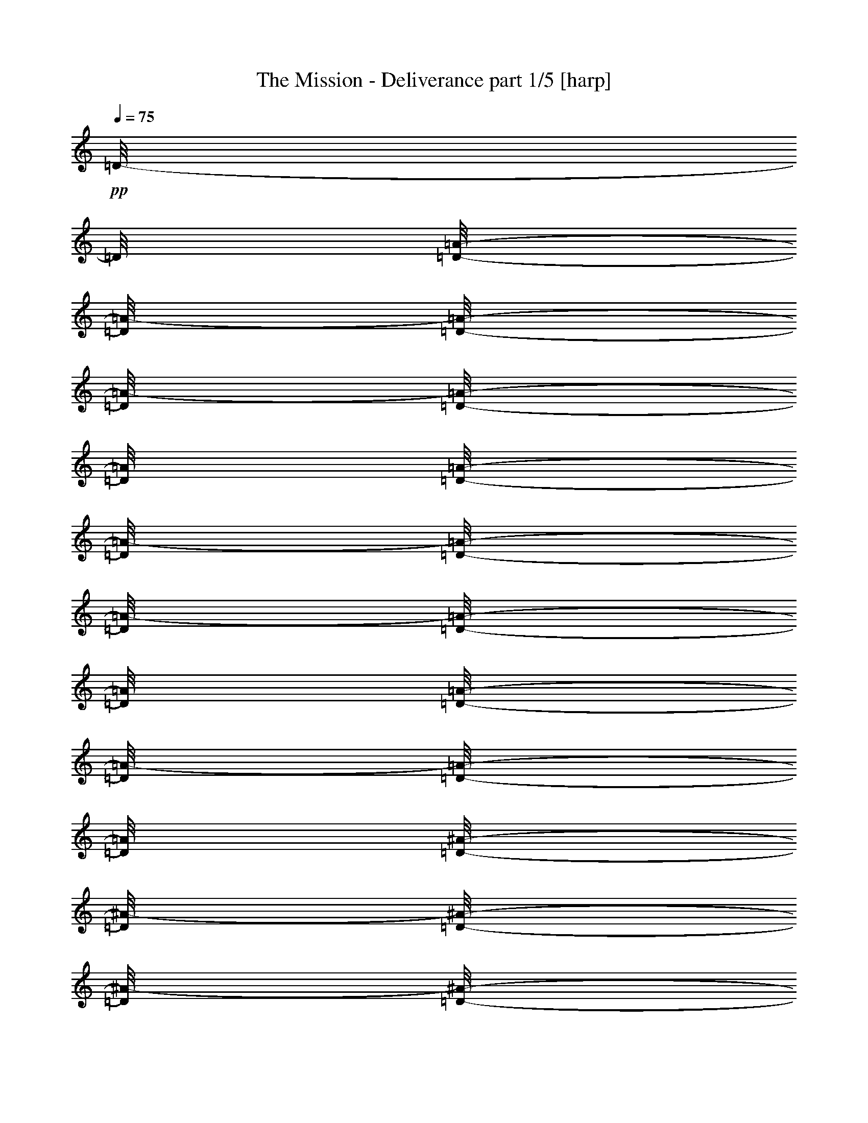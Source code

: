 % Produced with Bruzo's Transcoding Environment 

X:1 
T: The Mission - Deliverance part 1/5 [harp] 
Z: Transcribed with BruTE 
L: 1/4 
Q: 75 
K: C 
+pp+ 
[=D/8-] 
[=D/8] 
[=D/8-=A/8-] 
[=D/8=A/8-] 
[=D/8-=A/8-] 
[=D/8=A/8-] 
[=D/8-=A/8-] 
[=D/8=A/8] 
[=D/8-=A/8-] 
[=D/8=A/8-] 
[=D/8-=A/8-] 
[=D/8=A/8-] 
[=D/8-=A/8-] 
[=D/8=A/8] 
[=D/8-=A/8-] 
[=D/8=A/8-] 
[=D/8-=A/8-] 
[=D/8=A/8] 
[=D/8-^A/8-] 
[=D/8^A/8-] 
[=D/8-^A/8-] 
[=D/8^A/8-] 
[=D/8-^A/8-] 
[=D/8^A/8] 
[=D/8-=G/8-] 
[=D/8=G/8-] 
[=D/8-=G/8-] 
[=D/8=G/8] 
[=D/8-=G/8-] 
[=D/8=G/8] 
[=D/8-=G/8-] 
[=D/8=G/8] 
z1/4 
[=F/2-] 
[=F/8-] 
[=F/8] 
[=F/4-] 
[=F/8-] 
[=F/8] 
[=F/8-] 
[=F/8] 
[=F/8-] 
[=F/8] 
z1/4 
[=A/2-] 
[=A/8-] 
[=A/8] 
[=E/4-] 
[=E/8-] 
[=E/8] 
[=E/8-] 
[=E/8] 
[=F/8-] 
[=F/8] 
z1/4 
[=A/2-] 
[=A/8-] 
[=A/8] 
z1/4 
[=A/2-] 
[=A/8-] 
[=A/8] 
[=A/4-] 
[=A/8-] 
[=A/8] 
z1/2 
[=A/2-] 
[=A/8-] 
[=A/8] 
[=A/8-] 
[=A/8] 
z1/4 
[=A/2-] 
[=A/8-] 
[=A/8] 
[=A/2-] 
[=A/8-] 
[=A/8] 
[=A/4-] 
[=A/8-] 
[=A/8] 
[^A/2-] 
[^A/8-] 
[^A/8] 
[=G/4-] 
[=G/8-] 
[=G/8] 
[=G/8-] 
[=G/8] 
[=G/8-] 
[=G/8] 
z1/4 
[=F/2-] 
[=F/8-] 
[=F/8] 
[=F/4-] 
[=F/8-] 
[=F/8] 
[=F/8-] 
[=F/8] 
[=F/8-] 
[=F/8] 
z1/4 
[=A/2-] 
[=A/8-] 
[=A/8] 
[=E/4-] 
[=E/8-] 
[=E/8] 
[=E/8-] 
[=E/8] 
[=F/8-] 
[=F/8] 
z1/4 
[=A/2-] 
[=A/8-] 
[=A/8] 
z1/4 
[=A/2-] 
[=A/8-] 
[=A/8] 
[=A/4-] 
[=A/8-] 
[=A/8] 
z1/2 
[=A/2-] 
[=A/8-] 
[=A/8] 
[=A/8-] 
[=A/8] 
z1/4 
[=A/2-] 
[=A/8-] 
[=A/8] 
[=A/2-] 
[=A/8-] 
[=A/8] 
[=A/4-] 
[=A/8-] 
[=A/8] 
[^A/2-] 
[^A/8-] 
[^A/8] 
[=G/4-] 
[=G/8-] 
[=G/8] 
[=G/8-] 
[=G/8] 
[=G/8-] 
[=G/8] 
z1/4 
[=F/2-] 
[=F/8-] 
[=F/8] 
[=F/4-] 
[=F/8-] 
[=F/8] 
[=F/8-] 
[=F/8] 
[=F/8-] 
[=F/8] 
z1/4 
[=A/2-] 
[=A/8-] 
[=A/8] 
[=E/4-] 
[=E/8-] 
[=E/8] 
[=E/8-] 
[=E/8] 
[=F/8-] 
[=F/8] 
z1/4 
[=A/2-] 
[=A/8-] 
[=A/8] 
z1/4 
[=A/2-] 
[=A/8-] 
[=A/8] 
[=A/4-] 
[=A/8-] 
[=A/8] 
z1/2 
[=A/2-] 
[=A/8-] 
[=A/8] 
[=A/8-] 
[=A/8] 
z1/4 
[=A/2-] 
[=A/8-] 
[=A/8] 
[=A/2-] 
[=A/8-] 
[=A/8] 
[=A/4-] 
[=A/8-] 
[=A/8] 
[^A/2-] 
[^A/8-] 
[^A/8] 
[=G/4-] 
[=G/8-] 
[=G/8] 
[=G/8-] 
[=G/8] 
[=G/8-] 
[=G/8] 
z1/4 
[=F/2-] 
[=F/8-] 
[=F/8] 
[=F/4-] 
[=F/8-] 
[=F/8] 
[=F/8-] 
[=F/8] 
[=F/8-] 
[=F/8] 
z1/4 
[=A/2-] 
[=A/8-] 
[=A/8] 
[=E/4-] 
[=E/8-] 
[=E/8] 
[=E/8-] 
[=E/8] 
[=F/8-] 
[=F/8] 
z1/4 
[=A/2-] 
[=A/8-] 
[=A/8] 
z1/4 
[=A/2-] 
[=A/8-] 
[=A/8] 
[=A/4-] 
[=A/8-] 
[=A/8] 
z1/2 
[=A/2-] 
[=A/8-] 
[=A/8] 
[=A/8-] 
[=A/8] 
z1/4 
[=A/2-] 
[=A/8-] 
[=A/8] 
z1/4 
[=A/2-] 
[=A/8-] 
[=A/8] 
[=A/4-] 
[=A/8-] 
[=A/8] 
z1/2 
[=A/2-] 
[=A/8-] 
[=A/8] 
[=A/8-] 
[=A/8] 
z1/4 
[=A/2-] 
[=A/8-] 
[=A/8] 
z1/4 
[=A/2-] 
[=A/8-] 
[=A/8] 
[=A/4-] 
[=A/8-] 
[=A/8] 
z1/2 
[=A/2-] 
[=A/8-] 
[=A/8] 
[=A/8-] 
[=A/8] 
z1/2 
+ppp+ 
[=d/4-] 
[=d/8-] 
[=d/8] 
[=c/2-] 
[=c/8-] 
[=c/8] 
[=G/2-] 
[=G/8-] 
[=G/8] 
[=A/4-] 
[=A/8-] 
[=A/8] 
[=G/4-] 
[=G/8-] 
[=G/8] 
[=A/2-] 
[=A/4-] 
[=A/8-] 
[=A/8] 
[=d/4-] 
[=d/8-] 
[=d/8] 
[=c/2-] 
[=c/8-] 
[=c/8] 
[=G/2-] 
[=G/8-] 
[=G/8] 
[=A/4-] 
[=A/8-] 
[=A/8] 
[^A/8-] 
[^A/8] 
[=c/8-] 
[=c/8] 
[^A/8-] 
[^A/8] 
[=A/4-] 
[=A/8] 
z1/4 
z1/8 
[=d/4-] 
[=d/8-] 
[=d/8] 
[=c/2-] 
[=c/8-] 
[=c/8] 
[=G/2-] 
[=G/8-] 
[=G/8] 
[=A/4-] 
[=A/8-] 
[=A/8] 
[=G/4-] 
[=G/8-] 
[=G/8] 
[=A/2-] 
[=A/4-] 
[=A/8-] 
[=A/8] 
[=d/4-] 
[=d/8-] 
[=d/8] 
[=c/2-] 
[=c/8-] 
[=c/8] 
[=G/2-] 
[=G/8-] 
[=G/8] 
[=A/4-] 
[=A/8-] 
[=A/8] 
[^A/8-] 
[^A/8] 
[=c/8-] 
[=c/8] 
[^A/8-] 
[^A/8] 
[=A/4-] 
[=A/8] 
z1/4 
z1/8 
[=d/4-] 
[=d/8-] 
[=d/8] 
[=c/2-] 
[=c/8-] 
[=c/8] 
[=G/2-] 
[=G/8-] 
[=G/8] 
[=A/4-] 
[=A/8-] 
[=A/8] 
[=G/4-] 
[=G/8-] 
[=G/8] 
[=A/2-] 
[=A/4-] 
[=A/8-] 
[=A/8] 
[=d/4-] 
[=d/8-] 
[=d/8] 
[=c/2-] 
[=c/8-] 
[=c/8] 
[=G/2-] 
[=G/8-] 
[=G/8] 
[=A/4-] 
[=A/8-] 
[=A/8] 
[^A/8-] 
[^A/8] 
[=c/8-] 
[=c/8] 
[^A/8-] 
[^A/8] 
[=A/4-] 
[=A/8] 
z1/4 
z1/8 
[=d/4-] 
[=d/8-] 
[=d/8] 
[=c/2-] 
[=c/8-] 
[=c/8] 
[=G/2-] 
[=G/8-] 
[=G/8] 
[=A/4-] 
[=A/8-] 
[=A/8] 
[=G/4-] 
[=G/8-] 
[=G/8] 
[=A/2-] 
[=A/4-] 
[=A/8-] 
[=A/8] 
[=d/4-] 
[=d/8-] 
[=d/8] 
[=c/2-] 
[=c/8-] 
[=c/8] 
[=G/2-] 
[=G/8-] 
[=G/8] 
[=A/4-] 
[=A/8-] 
[=A/8] 
[^A/8-] 
[^A/8] 
[=c/8-] 
[=c/8] 
[^A/8-] 
[^A/8] 
[=A/4-] 
[=A/8] 
z1/4 
z1/8 
[=d/4-] 
[=d/8-] 
[=d/8] 
[=c/2-=c'/2-] 
[=c/8-=c'/8-] 
[=c/8=c'/8] 
[=G/2-=g/2-] 
[=G/8-=g/8-] 
[=G/8=g/8] 
[=A/4-=a/4-] 
[=A/8-=a/8-] 
[=A/8=a/8] 
[=G/4-=g/4-] 
[=G/8-=g/8-] 
[=G/8=g/8] 
[=A/2-=a/2-] 
[=A/4-=a/4-] 
[=A/8-=a/8-] 
[=A/8=a/8] 
[=d/4-] 
[=d/8-] 
[=d/8] 
[=c/2-=c'/2-] 
[=c/8-=c'/8-] 
[=c/8=c'/8] 
[=G/2-=g/2-] 
[=G/8-=g/8-] 
[=G/8=g/8] 
[=A/4-=a/4-] 
[=A/8-=a/8-] 
[=A/8=a/8] 
[^A/8-^a/8-] 
[^A/8^a/8] 
[=c/8-=c'/8-] 
[=c/8=c'/8] 
[^A/8-^a/8-] 
[^A/8^a/8] 
[=A/4-=a/4-] 
[=A/8=a/8] 
z1/4 
z1/8 
[=d/4-] 
[=d/8-] 
[=d/8] 
[=c/2-=c'/2-] 
[=c/8-=c'/8-] 
[=c/8=c'/8] 
[=G/2-=g/2-] 
[=G/8-=g/8-] 
[=G/8=g/8] 
[=A/4-=a/4-] 
[=A/8-=a/8-] 
[=A/8=a/8] 
[=G/4-=g/4-] 
[=G/8-=g/8-] 
[=G/8=g/8] 
[=A/2-=a/2-] 
[=A/4-=a/4-] 
[=A/8-=a/8-] 
[=A/8=a/8] 
[=d/4-] 
[=d/8-] 
[=d/8] 
[=c/2-=c'/2-] 
[=c/8-=c'/8-] 
[=c/8=c'/8] 
[=G/2-=g/2-] 
[=G/8-=g/8-] 
[=G/8=g/8] 
[=A/4-=a/4-] 
[=A/8-=a/8-] 
[=A/8=a/8] 
[=A/8-=a/8-] 
[=A/8=a/8] 
[=A/8=a/8] 
[=A/8=a/8] 
[=F/8-=f/8-] 
[=F/8=f/8] 
[=D/8-=d/8-] 
[=D/8=d/8] 
z1 
z1 
z1 
z1 
z1 
z1 
z1 
z1 
z1 
z1 
z1 
z1 
z1 
z1 
z1 
z1 
z1 
z1 
z1 
z1 
z1 
z1 
z1 
z1 
z1 
z1 
z1 
z1 
z1 
z1 
z1 
z1 
z1 
z1/2 
+pp+ 
[^c/8=a/8] 
z1 
z1/2 
z1/4 
z1/8 
[^c/8=a/8] 
z1 
z1/2 
z1/4 
z1/8 
[^c/8=a/8] 
z1 
z1/2 
z1/4 
z1/8 
[^c/8=a/8] 
z1 
z1/2 
z1/4 
z1/8 
[^c/8=a/8] 
z1 
z1/2 
z1/4 
z1/8 
[^c/8=a/8] 
z1 
z1/2 
z1/4 
z1/8 
[^c/8=a/8] 
z1 
z1/2 
z1/4 
z1/8 
[^c/8=a/8] 
z1/2 
z1/4 
z1/8 
+ppp+ 
[=d/4-] 
[=d/8-] 
[=d/8] 
[=c'/2-] 
[=c'/8-] 
[=c'/8] 
[=g/2-] 
[=g/8-] 
[=g/8] 
[=a/4-] 
[=a/8-] 
[=a/8] 
[=g/4-] 
[=g/8-] 
[=g/8] 
[=a/2-] 
[=a/4-] 
[=a/8-] 
[=a/8] 
[=d/4-] 
[=d/8-] 
[=d/8] 
[=c'/2-] 
[=c'/8-] 
[=c'/8] 
[=g/2-] 
[=g/8-] 
[=g/8] 
[=a/4-] 
[=a/8-] 
[=a/8] 
[^a/8-] 
[^a/8] 
[=c'/8-] 
[=c'/8] 
[^a/8-] 
[^a/8] 
[=a/4-] 
[=a/8] 
z1/4 
z1/8 
[=d/4-] 
[=d/8-] 
[=d/8] 
[=c'/2-] 
[=c'/8-] 
[=c'/8] 
[=g/2-] 
[=g/8-] 
[=g/8] 
[=a/4-] 
[=a/8-] 
[=a/8] 
[=g/4-] 
[=g/8-] 
[=g/8] 
[=a/2-] 
[=a/4-] 
[=a/8-] 
[=a/8] 
[=d/4-] 
[=d/8-] 
[=d/8] 
[=c'/2-] 
[=c'/8-] 
[=c'/8] 
[=g/2-] 
[=g/8-] 
[=g/8] 
[=a/4-] 
[=a/8-] 
[=a/8] 
[=a/8-] 
[=a/8] 
[=a/8] 
[=a/8] 
[=f/8-] 
[=f/8] 
[=d/8-] 
[=d/8] 
z1 
z1 
z1 
z1 
z1 
z1 
z1 
z1 
z1 
z1 
z1 
z1 
z1 
z1 
z1 
z1 
z1 
z1 
z1 
z1 
z1 
z1 
z1 
z1 
z1 
z1 
z1 
z1 
z1 
z1 
z1 
z1 
z1 
z1/2 
+pp+ 
[^c/8=a/8] 
z1 
z1/2 
z1/4 
z1/8 
[^c/8=a/8] 
z1 
z1/2 
z1/4 
z1/8 
[^c/8=a/8] 
z1 
z1/2 
z1/4 
z1/8 
[^c/8=a/8] 
z1 
z1/2 
z1/4 
z1/8 
[^c/8=a/8] 
z1 
z1/2 
z1/4 
z1/8 
[^c/8=a/8] 
z1 
z1/2 
z1/4 
z1/8 
[^c/8=a/8] 
z1 
z1/2 
z1/4 
z1/8 
[^c/8=a/8] 
z1 
z1/2 
z1/4 
z1/8 
[^c/8=a/8] 
z1 
z1/2 
z1/4 
z1/8 
[^c/8=a/8] 
z1 
z1/2 
z1/4 
z1/8 
[^c/8=a/8] 
z1 
z1/2 
z1/4 
z1/8 
[^c/8=a/8] 
z1 
z1/2 
z1/4 
z1/8 
[^c/8=a/8] 
z1 
z1/2 
z1/4 
z1/8 
[^c/8=a/8] 
z1 
z1/2 
z1/4 
z1/8 
[^c/8=a/8] 
z1 
z1/2 
z1/4 
z1/8 
[^c/8=a/8] 
z1/4 
z1/8 
[=d/1-=a/1-] 
[=d/2-=a/2-] 
[=d/8-=a/8-] 
[=d/8=a/8] 
[=d/8-=a/8-] 
[=d/8=a/8] 
[=c/1-=g/1-] 
[=c/2-=g/2-] 
[=c/8-=g/8-] 
[=c/8=g/8] 
[=c/8-=g/8-] 
[=c/8=g/8] 
[=G/1-=d/1-] 
[=G/2-=d/2-] 
[=G/8-=d/8-] 
[=G/8=d/8] 
[=G/8-=d/8-] 
[=G/8=d/8] 
[=F/2-=c/2-] 
[=F/4-=c/4-] 
[=F/8-=c/8-] 
[=F/8=c/8] 
[=G/2-=d/2-] 
[=G/4-=d/4-] 
[=G/8-=d/8-] 
[=G/8=d/8] 
[=d/1-=a/1-] 
[=d/2-=a/2-] 
[=d/8-=a/8-] 
[=d/8=a/8] 
[=d/8-=a/8-] 
[=d/8=a/8] 
[=c/1-=g/1-] 
[=c/2-=g/2-] 
[=c/8-=g/8-] 
[=c/8=g/8] 
[=c/8-=g/8-] 
[=c/8=g/8] 
[=G/1-=d/1-] 
[=G/2-=d/2-] 
[=G/8-=d/8-] 
[=G/8=d/8] 
[=G/8-=d/8-] 
[=G/8=d/8] 
[=F/2-=c/2-] 
[=F/4-=c/4-] 
[=F/8-=c/8-] 
[=F/8=c/8] 
[=G/2-=d/2-] 
[=G/4-=d/4-] 
[=G/8-=d/8-] 
[=G/8=d/8] 
[=d/1-=a/1-] 
[=d/2-=a/2-] 
[=d/8-=a/8-] 
[=d/8=a/8] 
[=d/8-=a/8-] 
[=d/8=a/8] 
[=c/1-=g/1-] 
[=c/2-=g/2-] 
[=c/8-=g/8-] 
[=c/8=g/8] 
[=c/8-=g/8-] 
[=c/8=g/8] 
[=G/1-=d/1-] 
[=G/2-=d/2-] 
[=G/8-=d/8-] 
[=G/8=d/8] 
[=G/8-=d/8-] 
[=G/8=d/8] 
[=F/2-=c/2-] 
[=F/4-=c/4-] 
[=F/8-=c/8-] 
[=F/8=c/8] 
[=G/2-=d/2-] 
[=G/4-=d/4-] 
[=G/8-=d/8-] 
[=G/8=d/8] 
[=d/1-=a/1-] 
[=d/2-=a/2-] 
[=d/8-=a/8-] 
[=d/8=a/8] 
[=d/8-=a/8-] 
[=d/8=a/8] 
[=c/1-=g/1-] 
[=c/2-=g/2-] 
[=c/8-=g/8-] 
[=c/8=g/8] 
[=c/8-=g/8-] 
[=c/8=g/8] 
[=G/1-=d/1-] 
[=G/2-=d/2-] 
[=G/8-=d/8-] 
[=G/8=d/8] 
[=G/8-=d/8-] 
[=G/8=d/8] 
[=F/2-=c/2-] 
[=F/4-=c/4-] 
[=F/8-=c/8-] 
[=F/8=c/8] 
[=G/2-=d/2-] 
[=G/4-=d/4-] 
[=G/8-=d/8-] 
[=G/8=d/8] 
[=d/1-=a/1-] 
[=d/4-=a/4-] 
[=d/8-=a/8-] 
[=d/8=a/8] 
[=c/1-=g/1-] 
[=c/4-=g/4-] 
[=c/8-=g/8-] 
[=c/8=g/8] 
[=G/1-=d/1-] 
[=G/1-=d/1-] 
[=G/1-=d/1-] 
[=G/1-=d/1-] 
[=G/2-=d/2-] 
[=G/4-=d/4-] 
[=G/8-=d/8-] 
[=G/8=d/8] 
z1 
z1 
z1 
z1 
z1 
z1 
z1 
z1 
z1 
z1 
z1 
z1 
z1 
z1 
z1 
z1 
z1 
z1 
z1 
z1 
z1 
z1 
z1 
z1 
z1 
z1 
z1 
z1 
z1 
z1 
z1 
z1 
z1 
z1/2 
[^c/8=a/8] 
z1 
z1/2 
z1/4 
z1/8 
[^c/8=a/8] 
z1 
z1/2 
z1/4 
z1/8 
[^c/8=a/8] 
z1 
z1/2 
z1/4 
z1/8 
[^c/8=a/8] 
z1 
z1/2 
z1/4 
z1/8 
[^c/8=a/8] 
z1 
z1/2 
z1/4 
z1/8 
[^c/8=a/8] 
z1 
z1/2 
z1/4 
z1/8 
[^c/8=a/8] 
z1 
z1/2 
z1/4 
z1/8 
[^c/8=a/8] 
z1 
z1/2 
z1/4 
z1/8 
[^c/8=a/8] 
z1 
z1/2 
z1/4 
z1/8 
[^c/8=a/8] 
z1 
z1/2 
z1/4 
z1/8 
[^c/8=a/8] 
z1 
z1/2 
z1/4 
z1/8 
[^c/8=a/8] 
z1 
z1/2 
z1/4 
z1/8 
[^c/8=a/8] 
z1 
z1/2 
z1/4 
z1/8 
[^c/8=a/8] 
z1 
z1/2 
z1/4 
z1/8 
[^c/8=a/8] 
z1 
z1/2 
z1/4 
z1/8 
[^c/8=a/8] 
z1/4 
z1/8 
[=A,/8-] 
[=A,/8] 
[=A,/8-] 
[=A,/8] 
[=A,/8-] 
[=A,/8] 
[=A,/8-] 
[=A,/8] 
[=D/8-] 
[=D/8] 
[=A,/8-] 
[=A,/8] 
[=G,/8-] 
[=G,/8] 
[=A,/8-] 
[=A,/8] 
[=G,/8-] 
[=G,/8] 
[=G,/8-] 
[=G,/8] 
[=G,/8-] 
[=G,/8] 
[=G,/8-] 
[=G,/8] 
[=C/8-] 
[=C/8] 
[=G,/8-] 
[=G,/8] 
[=G,/8-] 
[=G,/8] 
[=A,/8-] 
[=A,/8] 
[=A,/8-] 
[=A,/8] 
[=A,/8-] 
[=A,/8] 
[=A,/8-] 
[=A,/8] 
[=A,/8-] 
[=A,/8] 
[=D/8-] 
[=D/8] 
[=A,/8-] 
[=A,/8] 
[=G,/8-] 
[=G,/8] 
[=A,/8-] 
[=A,/8] 
[=A,/8-] 
[=A,/8] 
[=A,/8-] 
[=A,/8] 
[=D/8-] 
[=D/8] 
[=G,/8-] 
[=G,/8] 
[=C/8-] 
[=C/8] 
[=A,/8-] 
[=A,/8] 
[=C/8-] 
[=C/8] 
[=E/8-] 
[=E/8] 
[=A,/8-] 
[=A,/8] 
[=A,/8-] 
[=A,/8] 
[=A,/8-] 
[=A,/8] 
[=A,/8-] 
[=A,/8] 
[=D/8-] 
[=D/8] 
[=A,/8-] 
[=A,/8] 
[=G,/8-] 
[=G,/8] 
[=A,/8-] 
[=A,/8] 
[=G,/8-] 
[=G,/8] 
[=G,/8-] 
[=G,/8] 
[=G,/8-] 
[=G,/8] 
[=G,/8-] 
[=G,/8] 
[=C/8-] 
[=C/8] 
[=G,/8-] 
[=G,/8] 
[=G,/8-] 
[=G,/8] 
[=A,/8-] 
[=A,/8] 
[=A,/8-] 
[=A,/8] 
[=A,/8-] 
[=A,/8] 
[=A,/8-] 
[=A,/8] 
[=A,/8-] 
[=A,/8] 
[=D/8-] 
[=D/8] 
[=A,/8-] 
[=A,/8] 
[=G,/8-] 
[=G,/8] 
[=A,/8-] 
[=A,/8] 
[=A,/8-] 
[=A,/8] 
[=A,/8-] 
[=A,/8] 
[=D/8-] 
[=D/8] 
[=G,/8-] 
[=G,/8] 
[=C/8-] 
[=C/8] 
[=A,/8-] 
[=A,/8] 
[=C/8-] 
[=C/8] 
[=E/8-] 
[=E/8] 
[=D,/1-=F,/1-=A,/1-] 
[=D,/2-=F,/2-=A,/2-] 
[=D,/4-=F,/4-=A,/4-] 
[=D,/8-=F,/8-=A,/8-] 
[=D,/8=F,/8=A,/8] 
z1 
z1 
z1 
z1 
z1 
z1 
z1 
z1 
z1 
z1 
z1 
z1 
z1 
z1 
z1 
z1 
z1 
z1 
z1 
z1 
z1 
z1 
z1 
z1 
z1 
z1 
z1/2 
z1/8 

X:2 
T: The Mission - Deliverance part 2/5 [lute] 
Z: Transcribed with BruTE 
L: 1/4 
Q: 75 
K: C 
+ppp+ 
[=D/2-] 
[=D/4-] 
[=D/8-] 
[=D/8] 
[=D/2-] 
[=D/4-] 
[=D/8-] 
[=D/8] 
[=D/2-] 
[=D/4-] 
[=D/8-] 
[=D/8] 
[=D/2-] 
[=D/4-] 
[=D/8-] 
[=D/8] 
[=D/2-] 
[=D/4-] 
[=D/8-] 
[=D/8] 
[=D/2-] 
[=D/4-] 
[=D/8-] 
[=D/8] 
[=D/2-] 
[=D/4-] 
[=D/8-] 
[=D/8] 
[=D/2-] 
[=D/4-] 
[=D/8-] 
[=D/8] 
[=D/2-] 
[=D/4-] 
[=D/8-] 
[=D/8] 
[=D/1-] 
[=D/4-] 
[=D/8-] 
[=D/8] 
[=D/4-] 
[=D/8-] 
[=D/8] 
[=D/2-] 
[=D/4-] 
[=D/8-] 
[=D/8] 
[=D/2-] 
[=D/4-] 
[=D/8-] 
[=D/8] 
[=D/2-] 
[=D/4-] 
[=D/8-] 
[=D/8] 
[=D/2-] 
[=D/4-] 
[=D/8-] 
[=D/8] 
[=D/2-] 
[=D/4-] 
[=D/8-] 
[=D/8] 
[=D/2-] 
[=D/4-] 
[=D/8-] 
[=D/8] 
[=D/2-] 
[=D/4-] 
[=D/8-] 
[=D/8] 
[=D/2-] 
[=D/4-] 
[=D/8-] 
[=D/8] 
[=D/2-] 
[=D/4-] 
[=D/8-] 
[=D/8] 
[=D/2-] 
[=D/4-] 
[=D/8-] 
[=D/8] 
[=D/1-] 
[=D/4-] 
[=D/8-] 
[=D/8] 
[=D/4-] 
[=D/8-] 
[=D/8] 
[=D/2-] 
[=D/4-] 
[=D/8-] 
[=D/8] 
[=D/2-] 
[=D/4-] 
[=D/8-] 
[=D/8] 
[=D/2-] 
[=D/4-] 
[=D/8-] 
[=D/8] 
[=D/2-] 
[=D/4-] 
[=D/8-] 
[=D/8] 
[=D/2-] 
[=D/4-] 
[=D/8-] 
[=D/8] 
[=D/2-] 
[=D/4-] 
[=D/8-] 
[=D/8] 
[=D/2-] 
[=D/4-] 
[=D/8-] 
[=D/8] 
[=D/2-] 
[=D/4-] 
[=D/8-] 
[=D/8] 
[=D/2-] 
[=D/4-] 
[=D/8-] 
[=D/8] 
[=D/2-] 
[=D/4-] 
[=D/8-] 
[=D/8] 
[=D/1-] 
[=D/4-] 
[=D/8-] 
[=D/8] 
[=D/4-] 
[=D/8-] 
[=D/8] 
[=D/2-] 
[=D/4-] 
[=D/8-] 
[=D/8] 
[=D/2-] 
[=D/4-] 
[=D/8-] 
[=D/8] 
[=D/2-] 
[=D/4-] 
[=D/8-] 
[=D/8] 
[=D/2-] 
[=D/4-] 
[=D/8-] 
[=D/8] 
[=D/2-] 
[=D/4-] 
[=D/8-] 
[=D/8] 
[=D/2-] 
[=D/4-] 
[=D/8-] 
[=D/8] 
[=D/2-] 
[=D/4-] 
[=D/8-] 
[=D/8] 
[=D/2-] 
[=D/4-] 
[=D/8-] 
[=D/8] 
[=D/2-] 
[=D/4-] 
[=D/8-] 
[=D/8] 
[=D/2-] 
[=D/4-] 
[=D/8-] 
[=D/8] 
[=D/1-] 
[=D/4-] 
[=D/8-] 
[=D/8] 
[=D/4-] 
[=D/8-] 
[=D/8] 
[=D/2-] 
[=D/4-] 
[=D/8-] 
[=D/8] 
[=D/2-] 
[=D/4-] 
[=D/8-] 
[=D/8] 
[=D/1-] 
[=D/4-] 
[=D/8-] 
[=D/8] 
[=D/4-] 
[=D/8-] 
[=D/8] 
[=D/2-] 
[=D/4-] 
[=D/8-] 
[=D/8] 
[=D/2-] 
[=D/4-] 
[=D/8-] 
[=D/8] 
[=D/1-] 
[=D/4-] 
[=D/8-] 
[=D/8] 
[=D/4-] 
[=D/8-] 
[=D/8] 
z1/2 
z1/4 
[=D/8-] 
[=D/8] 
+pp+ 
[=D/8-=A/8-] 
[=D/8=A/8-] 
[=D/4-=A/4-] 
[=D/8-=A/8-] 
[=D/8=A/8-] 
[=D/4-=A/4-] 
[=D/8-=A/8-] 
[=D/8=A/8-] 
[=D/4-=A/4-] 
[=D/8-=A/8-] 
[=D/8=A/8-] 
[=D/4-=A/4-] 
[=D/8-=A/8-] 
[=D/8=A/8-] 
[=D/4-=A/4-] 
[=D/8-=A/8-] 
[=D/8=A/8-] 
[=D/4-=A/4-] 
[=D/8-=A/8-] 
[=D/8=A/8-] 
[=D/4-=A/4-] 
[=D/8-=A/8-] 
[=D/8=A/8-] 
[=D/8-=A/8-] 
[=D/8-=A/8] 
[=D/8-] 
+ppp+ 
[=D/8] 
[=D/4-] 
[=D/8-] 
[=D/8] 
[=D/4-] 
[=D/8-] 
[=D/8] 
[=D/4-] 
[=D/8-] 
[=D/8] 
[=D/4-] 
[=D/8-] 
[=D/8] 
[=D/4-] 
[=D/8-] 
[=D/8] 
[=D/4-] 
[=D/8-] 
[=D/8] 
[=D/4-] 
[=D/8-] 
[=D/8] 
[=D/8-] 
[=D/8] 
+pp+ 
[=D/8-=A/8-] 
[=D/8=A/8-] 
[=D/4-=A/4-] 
[=D/8-=A/8-] 
[=D/8=A/8-] 
[=D/4-=A/4-] 
[=D/8-=A/8-] 
[=D/8=A/8-] 
[=D/4-=A/4-] 
[=D/8-=A/8-] 
[=D/8=A/8-] 
[=D/4-=A/4-] 
[=D/8-=A/8-] 
[=D/8=A/8-] 
[=D/4-=A/4-] 
[=D/8-=A/8-] 
[=D/8=A/8-] 
[=D/4-=A/4-] 
[=D/8-=A/8-] 
[=D/8=A/8-] 
[=D/4-=A/4-] 
[=D/8-=A/8-] 
[=D/8=A/8-] 
[=D/8-=A/8-] 
[=D/8-=A/8] 
[=D/8-] 
+ppp+ 
[=D/8] 
[=D/4-] 
[=D/8-] 
[=D/8] 
[=D/4-] 
[=D/8-] 
[=D/8] 
[=D/4-] 
[=D/8-] 
[=D/8] 
[=D/4-] 
[=D/8-] 
[=D/8] 
[=D/4-] 
[=D/8-] 
[=D/8] 
[=D/4-] 
[=D/8-] 
[=D/8] 
[=D/4-] 
[=D/8-] 
[=D/8] 
[=D/8-] 
[=D/8] 
+pp+ 
[=D/8-=A/8-] 
[=D/8=A/8-] 
[=D/4-=A/4-] 
[=D/8-=A/8-] 
[=D/8=A/8-] 
[=D/4-=A/4-] 
[=D/8-=A/8-] 
[=D/8=A/8-] 
[=D/4-=A/4-] 
[=D/8-=A/8-] 
[=D/8=A/8] 
[=D/8-=A/8-] 
[=D/8-=A/8] 
[=D/8-=F/8-=c/8-] 
[=D/8=F/8-=c/8-] 
[=D/4-=F/4-=c/4-] 
[=D/8-=F/8-=c/8-] 
[=D/8=F/8-=c/8-] 
[=D/4-=F/4-=c/4-] 
[=D/8-=F/8-=c/8-] 
[=D/8=F/8-=c/8-] 
[=D/4-=F/4-=c/4-] 
[=D/8-=F/8-=c/8-] 
[=D/8=F/8=c/8] 
[=D/8-=F/8-=c/8-] 
[=D/8-=F/8=c/8] 
[=D/8-=G/8-=d/8-] 
[=D/8=G/8=d/8] 
[=D/8-=G/8-=d/8-] 
[=D/8-=G/8=d/8] 
+ppp+ 
[=D/8-] 
[=D/8] 
[=D/4-] 
[=D/8-] 
[=D/8] 
[=D/4-] 
[=D/8-] 
[=D/8] 
[=D/4-] 
+pp+ 
[=D/8-=F/8-=c/8-] 
[=D/8=F/8-=c/8-] 
[=D/4-=F/4-=c/4-] 
[=D/8-=F/8-=c/8-] 
[=D/8=F/8-=c/8-] 
[=D/8-=F/8-=c/8-] 
[=D/8-=F/8=c/8] 
[=D/8-=G/8-=d/8-] 
[=D/8=G/8-=d/8-] 
[=D/4-=G/4-=d/4-] 
[=D/8-=G/8-=d/8-] 
[=D/8=G/8-=d/8-] 
[=D/8-=G/8-=d/8-] 
[=D/8=G/8=d/8] 
[=D/8-=A/8-] 
[=D/8=A/8-] 
[=D/4-=A/4-] 
[=D/8-=A/8-] 
[=D/8=A/8-] 
[=D/4-=A/4-] 
[=D/8-=A/8-] 
[=D/8=A/8-] 
[=D/4-=A/4-] 
[=D/8-=A/8-] 
[=D/8=A/8] 
[=D/8-=A/8-] 
[=D/8-=A/8] 
[=D/8-=F/8-=c/8-] 
[=D/8=F/8-=c/8-] 
[=D/4-=F/4-=c/4-] 
[=D/8-=F/8-=c/8-] 
[=D/8=F/8-=c/8-] 
[=D/4-=F/4-=c/4-] 
[=D/8-=F/8-=c/8-] 
[=D/8=F/8-=c/8-] 
[=D/4-=F/4-=c/4-] 
[=D/8-=F/8-=c/8-] 
[=D/8=F/8=c/8] 
[=D/8-=F/8-=c/8-] 
[=D/8-=F/8=c/8] 
[=D/8-=G/8-=d/8-] 
[=D/8=G/8=d/8] 
[=D/8-=G/8-=d/8-] 
[=D/8-=G/8=d/8] 
+ppp+ 
[=D/8-] 
[=D/8] 
[=D/4-] 
[=D/8-] 
[=D/8] 
[=D/4-] 
[=D/8-] 
[=D/8] 
[=D/4-] 
+pp+ 
[=D/8-=F/8-=c/8-] 
[=D/8=F/8-=c/8-] 
[=F/2-=c/2-] 
[=F/8-=c/8-] 
[=F/8=c/8] 
[=G/2-=d/2-] 
[=G/4-=d/4-] 
[=G/8-=d/8-] 
[=G/8=d/8] 
[=D/4-=A/4-] 
[=D/8-=A/8-] 
[=D/8=A/8-] 
+mp+ 
[=D/4-=A/4-=d/4-] 
[=D/8-=A/8-=d/8-] 
[=D/8-=A/8-=d/8] 
[=C/2-=D/2-=A/2-=c'/2-] 
[=C/8-=D/8-=A/8-=c'/8-] 
[=C/8=D/8=A/8=c'/8] 
[=G,/8-=D/8-=A/8-=g/8-] 
[=G,/8-=D/8=A/8=g/8-] 
[=G,/4-=F/4-=c/4-=g/4-] 
[=G,/8-=F/8-=c/8-=g/8-] 
[=G,/8=F/8-=c/8-=g/8] 
[=A,/4-=F/4-=c/4-=a/4-] 
[=A,/8-=F/8-=c/8-=a/8-] 
[=A,/8=F/8-=c/8-=a/8] 
[=G,/4-=F/4-=c/4-=g/4-] 
[=G,/8-=F/8-=c/8-=g/8-] 
[=G,/8=F/8-=c/8-=g/8] 
[=A,/8-=F/8-=c/8-=a/8-] 
[=A,/8-=F/8=c/8=a/8-] 
[=A,/8-=F/8-=c/8-=a/8-] 
[=A,/8-=F/8=c/8=a/8-] 
[=A,/4-=G/4-=d/4-=a/4-] 
[=A,/8-=G/8-=d/8-=a/8-] 
[=A,/8=G/8-=d/8=a/8] 
[=D/4-=G/4-=d/4-] 
[=D/8-=G/8-=d/8-] 
[=D/8=G/8-=d/8-] 
[=C/2-=G/2-=d/2-=c'/2-] 
[=C/8-=G/8-=d/8-=c'/8-] 
[=C/8=G/8-=d/8-=c'/8] 
[=G,/8-=G/8-=d/8-=g/8-] 
[=G,/8-=G/8=d/8=g/8-] 
[=G,/4-=F/4-=c/4-=g/4-] 
[=G,/8-=F/8-=c/8-=g/8-] 
[=G,/8=F/8-=c/8-=g/8] 
[=A,/4-=F/4-=c/4-=a/4-] 
[=A,/8-=F/8-=c/8-=a/8-] 
[=A,/8=F/8=c/8=a/8] 
[^A,/8-=G/8-=d/8-^a/8-] 
[^A,/8=G/8-=d/8-^a/8] 
[=C/8-=G/8-=d/8-=c'/8-] 
[=C/8=G/8-=d/8-=c'/8] 
[^A,/8-=G/8-=d/8-^a/8-] 
[^A,/8=G/8-=d/8-^a/8] 
[=A,/8-=G/8-=d/8-=a/8-] 
[=A,/8-=G/8=d/8=a/8-] 
[=A,/8=D/8-=A/8-=a/8] 
+pp+ 
[=D/4-=A/4-] 
[=D/8=A/8-] 
+mp+ 
[=D/4-=A/4-=d/4-] 
[=D/8-=A/8-=d/8-] 
[=D/8-=A/8-=d/8] 
[=C/2-=D/2-=A/2-=c'/2-] 
[=C/8-=D/8-=A/8-=c'/8-] 
[=C/8=D/8=A/8=c'/8] 
[=G,/8-=D/8-=A/8-=g/8-] 
[=G,/8-=D/8=A/8=g/8-] 
[=G,/4-=F/4-=c/4-=g/4-] 
[=G,/8-=F/8-=c/8-=g/8-] 
[=G,/8=F/8-=c/8-=g/8] 
[=A,/4-=F/4-=c/4-=a/4-] 
[=A,/8-=F/8-=c/8-=a/8-] 
[=A,/8=F/8-=c/8-=a/8] 
[=G,/4-=F/4-=c/4-=g/4-] 
[=G,/8-=F/8-=c/8-=g/8-] 
[=G,/8=F/8-=c/8-=g/8] 
[=A,/8-=F/8-=c/8-=a/8-] 
[=A,/8-=F/8=c/8=a/8-] 
[=A,/8-=F/8-=c/8-=a/8-] 
[=A,/8-=F/8=c/8=a/8-] 
[=A,/4-=G/4-=d/4-=a/4-] 
[=A,/8-=G/8-=d/8-=a/8-] 
[=A,/8=G/8-=d/8=a/8] 
[=D/4-=G/4-=d/4-] 
[=D/8-=G/8-=d/8-] 
[=D/8=G/8-=d/8-] 
[=C/2-=G/2-=d/2-=c'/2-] 
[=C/8-=G/8-=d/8-=c'/8-] 
[=C/8=G/8-=d/8-=c'/8] 
[=G,/8-=G/8-=d/8-=g/8-] 
[=G,/8-=G/8=d/8=g/8-] 
[=G,/4-=F/4-=c/4-=g/4-] 
[=G,/8-=F/8-=c/8-=g/8-] 
[=G,/8=F/8-=c/8-=g/8] 
[=A,/4-=F/4-=c/4-=a/4-] 
[=A,/8-=F/8-=c/8-=a/8-] 
[=A,/8=F/8=c/8=a/8] 
[=A,/8-=G/8-=d/8-=a/8-] 
[=A,/8=G/8-=d/8-=a/8] 
[=A,/8=G/8-=d/8-=a/8] 
[=A,/8=G/8-=d/8-=a/8] 
[=F,/8-=G/8-=d/8-=f/8-] 
[=F,/8=G/8-=d/8=f/8] 
[=D,/8-=G/8-=d/8-] 
[=D,/8=G/8=d/8] 
[=D,/8-=D/8-=A/8-] 
[=D,/8=D/8-=A/8-] 
[=D,/8-=D/8-=A/8-] 
[=D,/8=D/8-=A/8-] 
[=D,/8-=D/8-=A/8-] 
[=D,/8=D/8-=A/8-] 
[=D,/8-=D/8-=A/8-] 
[=D,/8=D/8=A/8-] 
[=D/2-=A/2-] 
[=D,/8-=D/8-=A/8-] 
[=D,/8-=D/8=A/8] 
[=D,/8-=D/8-=A/8-] 
[=D,/8=D/8=A/8] 
[=D,/8-=F/8-=c/8-] 
[=D,/8=F/8-=c/8-] 
[=D,/8-=F/8-=c/8-] 
[=D,/8=F/8-=c/8-] 
[=D,/8-=F/8-=c/8-] 
[=D,/8=F/8-=c/8-] 
[=D,/8-=F/8-=c/8-] 
[=D,/8=F/8-=c/8-] 
[=C/4-=F/4-=c/4-] 
[=C/8-=F/8-=c/8-] 
[=C/8=F/8-=c/8-] 
[=D,/8-=F/8-=c/8-] 
[=D,/8-=F/8=c/8] 
[=D,/8-=F/8-=c/8-] 
[=D,/8=F/8=c/8] 
[=D,/8-=G/8-=d/8-] 
[=D,/8=G/8-=d/8-] 
[=D,/8-=G/8-=d/8-] 
[=D,/8=G/8-=d/8-] 
[=D,/8-=G/8-=d/8-] 
[=D,/8=G/8-=d/8-] 
[=D,/8-=G/8-=d/8-] 
[=D,/8=G/8-=d/8-] 
[=D/4-=G/4-=d/4-] 
[=D/8-=G/8-=d/8-] 
[=D/8=G/8-=d/8-] 
[=D,/4-=G/4-=d/4-] 
[=D,/8-=G/8-=d/8-] 
[=D,/8=G/8=d/8] 
[=A,/8-=F/8-=c/8-] 
[=A,/8=F/8-=c/8-] 
[^A,/8-=F/8-=c/8-] 
[^A,/8=F/8-=c/8-] 
[=C/4-=F/4-=c/4-] 
[=C/8-=F/8-=c/8-] 
[=C/8=F/8=c/8] 
[=E,/8-=G/8-=d/8-] 
[=E,/8=G/8-=d/8-] 
[=F,/8-=G/8-=d/8-] 
[=F,/8=G/8-=d/8-] 
[=D,/4-=G/4-=d/4-] 
[=D,/8-=G/8-=d/8-] 
[=D,/8=G/8=d/8] 
[=D,/8-=D/8-=A/8-] 
[=D,/8=D/8-=A/8-] 
[=D,/8-=D/8-=A/8-] 
[=D,/8=D/8-=A/8-] 
[=D,/8-=D/8-=A/8-] 
[=D,/8=D/8-=A/8-] 
[=D,/8-=D/8-=A/8-] 
[=D,/8=D/8=A/8-] 
[=D/2-=A/2-] 
[=D,/8-=D/8-=A/8-] 
[=D,/8-=D/8=A/8] 
[=D,/8-=D/8-=A/8-] 
[=D,/8=D/8=A/8] 
[=D,/8-=F/8-=c/8-] 
[=D,/8=F/8-=c/8-] 
[=D,/8-=F/8-=c/8-] 
[=D,/8=F/8-=c/8-] 
[=D,/8-=F/8-=c/8-] 
[=D,/8=F/8-=c/8-] 
[=D,/8-=F/8-=c/8-] 
[=D,/8=F/8-=c/8-] 
[=C/4-=F/4-=c/4-] 
[=C/8-=F/8-=c/8-] 
[=C/8=F/8-=c/8-] 
[=D,/8-=F/8-=c/8-] 
[=D,/8-=F/8=c/8] 
[=D,/8-=F/8-=c/8-] 
[=D,/8=F/8=c/8] 
[=D,/8-=G/8-=d/8-] 
[=D,/8=G/8-=d/8-] 
[=D,/8-=G/8-=d/8-] 
[=D,/8=G/8-=d/8-] 
[=D,/8-=G/8-=d/8-] 
[=D,/8=G/8-=d/8-] 
[=D,/8-=G/8-=d/8-] 
[=D,/8=G/8-=d/8-] 
[=D/4-=G/4-=d/4-] 
[=D/8-=G/8-=d/8-] 
[=D/8=G/8-=d/8-] 
[=D,/4-=G/4-=d/4-] 
[=D,/8-=G/8-=d/8-] 
[=D,/8=G/8=d/8] 
[=A,/8-=F/8-=c/8-] 
[=A,/8=F/8-=c/8-] 
[^A,/8-=F/8-=c/8-] 
[^A,/8=F/8-=c/8-] 
[=C/4-=F/4-=c/4-] 
[=C/8-=F/8-=c/8-] 
[=C/8=F/8=c/8] 
[=E,/8-=G/8-=d/8-] 
[=E,/8=G/8-=d/8-] 
[=F,/8-=G/8-=d/8-] 
[=F,/8=G/8-=d/8-] 
[=D,/4-=G/4-=d/4-] 
[=D,/8-=G/8-=d/8-] 
[=D,/8=G/8=d/8] 
[=D,/8-=D/8-=A/8-] 
[=D,/8=D/8-=A/8-] 
[=D,/8-=D/8-=A/8-] 
[=D,/8=D/8-=A/8-] 
[=D,/8-=D/8-=A/8-] 
[=D,/8=D/8-=A/8-] 
[=D,/8-=D/8-=A/8-] 
[=D,/8=D/8=A/8-] 
[=D/2-=A/2-] 
[=D,/8-=D/8-=A/8-] 
[=D,/8-=D/8=A/8] 
[=D,/8-=D/8-=A/8-] 
[=D,/8=D/8=A/8] 
[=D,/8-=F/8-=c/8-] 
[=D,/8=F/8-=c/8-] 
[=D,/8-=F/8-=c/8-] 
[=D,/8=F/8-=c/8-] 
[=D,/8-=F/8-=c/8-] 
[=D,/8=F/8-=c/8-] 
[=D,/8-=F/8-=c/8-] 
[=D,/8=F/8-=c/8-] 
[=C/4-=F/4-=c/4-] 
[=C/8-=F/8-=c/8-] 
[=C/8=F/8-=c/8-] 
[=D,/8-=F/8-=c/8-] 
[=D,/8-=F/8=c/8] 
[=D,/8-=F/8-=c/8-] 
[=D,/8=F/8=c/8] 
[=D,/8-=G/8-=d/8-] 
[=D,/8=G/8-=d/8-] 
[=D,/8-=G/8-=d/8-] 
[=D,/8=G/8-=d/8-] 
[=D,/8-=G/8-=d/8-] 
[=D,/8=G/8-=d/8-] 
[=D,/8-=G/8-=d/8-] 
[=D,/8=G/8-=d/8-] 
[=D/4-=G/4-=d/4-] 
[=D/8-=G/8-=d/8-] 
[=D/8=G/8-=d/8-] 
[=D,/4-=G/4-=d/4-] 
[=D,/8-=G/8-=d/8-] 
[=D,/8=G/8=d/8] 
[=A,/8-=F/8-=c/8-] 
[=A,/8=F/8-=c/8-] 
[^A,/8-=F/8-=c/8-] 
[^A,/8=F/8-=c/8-] 
[=C/4-=F/4-=c/4-] 
[=C/8-=F/8-=c/8-] 
[=C/8=F/8=c/8] 
[=E,/8-=G/8-=d/8-] 
[=E,/8=G/8-=d/8-] 
[=F,/8-=G/8-=d/8-] 
[=F,/8=G/8-=d/8-] 
[=D,/4-=G/4-=d/4-] 
[=D,/8-=G/8-=d/8-] 
[=D,/8=G/8=d/8] 
[=D,/8-=D/8-=A/8-] 
[=D,/8=D/8-=A/8-] 
[=D,/8-=D/8-=A/8-] 
[=D,/8=D/8-=A/8-] 
[=D,/8-=D/8-=A/8-] 
[=D,/8=D/8-=A/8-] 
[=D,/8-=D/8-=A/8-] 
[=D,/8=D/8=A/8-] 
[=D/2-=A/2-] 
[=D,/8-=D/8-=A/8-] 
[=D,/8-=D/8=A/8] 
[=D,/8-=D/8-=A/8-] 
[=D,/8=D/8=A/8] 
[=D,/8-=F/8-=c/8-] 
[=D,/8=F/8-=c/8-] 
[=D,/8-=F/8-=c/8-] 
[=D,/8=F/8-=c/8-] 
[=D,/8-=F/8-=c/8-] 
[=D,/8=F/8-=c/8-] 
[=D,/8-=F/8-=c/8-] 
[=D,/8=F/8-=c/8-] 
[=C/4-=F/4-=c/4-] 
[=C/8-=F/8-=c/8-] 
[=C/8=F/8-=c/8-] 
[=D,/8-=F/8-=c/8-] 
[=D,/8-=F/8=c/8] 
[=D,/8-=F/8-=c/8-] 
[=D,/8=F/8=c/8] 
[=D,/8-=G/8-=d/8-] 
[=D,/8=G/8-=d/8-] 
[=D,/8-=G/8-=d/8-] 
[=D,/8=G/8-=d/8-] 
[=D,/8-=G/8-=d/8-] 
[=D,/8=G/8-=d/8-] 
[=D,/8-=G/8-=d/8-] 
[=D,/8=G/8-=d/8-] 
[=D/4-=G/4-=d/4-] 
[=D/8-=G/8-=d/8-] 
[=D/8=G/8-=d/8-] 
[=D,/4-=G/4-=d/4-] 
[=D,/8-=G/8-=d/8-] 
[=D,/8=G/8=d/8] 
[=A,/8-=F/8-=c/8-] 
[=A,/8=F/8-=c/8-] 
[^A,/8-=F/8-=c/8-] 
[^A,/8=F/8-=c/8-] 
[=C/4-=F/4-=c/4-] 
[=C/8-=F/8-=c/8-] 
[=C/8=F/8=c/8] 
[=E,/8-=G/8-=d/8-] 
[=E,/8=G/8-=d/8-] 
[=F,/8-=G/8-=d/8-] 
[=F,/8=G/8-=d/8-] 
[=D,/4-=G/4-=d/4-] 
[=D,/8-=G/8-=d/8-] 
[=D,/8=G/8=d/8] 
[=A,/8-=D/8-=A/8-] 
[=A,/8=D/8-=A/8-] 
[=A,/8-=D/8-=A/8-] 
[=A,/8=D/8-=A/8-] 
[=A,/8-=D/8-=A/8-] 
[=A,/8=D/8-=A/8-] 
[=A,/8-=D/8-=A/8-] 
[=A,/8=D/8=A/8-] 
[=D/4-=A/4-] 
[=A,/8-=D/8-=A/8-] 
[=A,/8=D/8-=A/8-] 
[=G,/8-=D/8-=A/8-] 
[=G,/8=D/8=A/8] 
[=A,/8-=D/8-=A/8-] 
[=A,/8=D/8=A/8] 
[=G,/8-=C/8-=G/8-] 
[=G,/8=C/8-=G/8-] 
[=G,/8-=C/8-=G/8-] 
[=G,/8=C/8-=G/8-] 
[=G,/8-=C/8-=G/8-] 
[=G,/8=C/8-=G/8-] 
[=G,/8-=C/8-=G/8-] 
[=G,/8=C/8=G/8-] 
[=C/4-=G/4-] 
[=G,/8-=C/8-=G/8-] 
[=G,/8=C/8-=G/8-] 
[=G,/8-=C/8-=G/8-] 
[=G,/8=C/8=G/8] 
[=A,/8-=C/8-=G/8-] 
[=A,/8=C/8=G/8] 
[=G,/8-=A,/8-=D/8-] 
[=G,/8-=A,/8=D/8-] 
[=G,/8-=A,/8-=D/8-] 
[=G,/8-=A,/8=D/8-] 
[=G,/8-=A,/8-=D/8-] 
[=G,/8-=A,/8=D/8-] 
[=G,/8-=A,/8-=D/8-] 
[=G,/8-=A,/8=D/8] 
[=G,/4-=D/4-] 
[=G,/8-=A,/8-=D/8-] 
[=G,/8=A,/8=D/8-] 
[=G,/8-=D/8-] 
[=G,/8=D/8] 
[=G,/8-=A,/8-=D/8-] 
[=G,/8=A,/8=D/8] 
[=F,/8-=A,/8-=C/8-] 
[=F,/8-=A,/8=C/8-] 
[=F,/8-=A,/8-=C/8-] 
[=F,/8-=A,/8=C/8-] 
[=F,/8-=C/8-=D/8-] 
[=F,/8-=C/8-=D/8] 
[=F,/8-=G,/8-=C/8-] 
[=F,/8=G,/8=C/8] 
[=G,/8-=C/8-=D/8-] 
[=G,/8-=C/8=D/8-] 
[=G,/8-=A,/8-=D/8-] 
[=G,/8-=A,/8=D/8-] 
[=G,/8-=C/8-=D/8-] 
[=G,/8-=C/8=D/8-] 
[=G,/8-=D/8-=E/8-] 
[=G,/8=D/8=E/8] 
[=A,/8-=D/8-=A/8-] 
[=A,/8=D/8-=A/8-] 
[=A,/8-=D/8-=A/8-] 
[=A,/8=D/8-=A/8-] 
[=A,/8-=D/8-=A/8-] 
[=A,/8=D/8-=A/8-] 
[=A,/8-=D/8-=A/8-] 
[=A,/8=D/8=A/8-] 
[=D/4-=A/4-] 
[=A,/8-=D/8-=A/8-] 
[=A,/8=D/8-=A/8-] 
[=G,/8-=D/8-=A/8-] 
[=G,/8=D/8=A/8] 
[=A,/8-=D/8-=A/8-] 
[=A,/8=D/8=A/8] 
[=G,/8-=C/8-=G/8-] 
[=G,/8=C/8-=G/8-] 
[=G,/8-=C/8-=G/8-] 
[=G,/8=C/8-=G/8-] 
[=G,/8-=C/8-=G/8-] 
[=G,/8=C/8-=G/8-] 
[=G,/8-=C/8-=G/8-] 
[=G,/8=C/8=G/8-] 
[=C/4-=G/4-] 
[=G,/8-=C/8-=G/8-] 
[=G,/8=C/8-=G/8-] 
[=G,/8-=C/8-=G/8-] 
[=G,/8=C/8=G/8] 
[=A,/8-=C/8-=G/8-] 
[=A,/8=C/8=G/8] 
[=G,/8-=A,/8-=D/8-] 
[=G,/8-=A,/8=D/8-] 
[=G,/8-=A,/8-=D/8-] 
[=G,/8-=A,/8=D/8-] 
[=G,/8-=A,/8-=D/8-] 
[=G,/8-=A,/8=D/8-] 
[=G,/8-=A,/8-=D/8-] 
[=G,/8-=A,/8=D/8] 
[=G,/4-=D/4-] 
[=G,/8-=A,/8-=D/8-] 
[=G,/8=A,/8=D/8-] 
[=G,/8-=D/8-] 
[=G,/8=D/8] 
[=G,/8-=A,/8-=D/8-] 
[=G,/8=A,/8=D/8] 
[=F,/8-=A,/8-=C/8-] 
[=F,/8-=A,/8=C/8-] 
[=F,/8-=A,/8-=C/8-] 
[=F,/8-=A,/8=C/8-] 
[=F,/8-=C/8-=D/8-] 
[=F,/8-=C/8-=D/8] 
[=F,/8-=G,/8-=C/8-] 
[=F,/8=G,/8=C/8] 
[=G,/8-=C/8-=D/8-] 
[=G,/8-=C/8=D/8-] 
[=G,/8-=A,/8-=D/8-] 
[=G,/8-=A,/8=D/8-] 
[=G,/8-=C/8-=D/8-] 
[=G,/8-=C/8=D/8-] 
[=G,/8-=D/8-=E/8-] 
[=G,/8=D/8=E/8] 
+pp+ 
[=D/4-=A/4-] 
[=D/8-=A/8-] 
[=D/8=A/8-] 
+mp+ 
[=D/4-=A/4-=d/4-] 
[=D/8-=A/8-=d/8-] 
[=D/8-=A/8-=d/8] 
[=C/2-=D/2-=A/2-=c'/2-] 
[=C/8-=D/8-=A/8-=c'/8-] 
[=C/8=D/8=A/8=c'/8] 
[=G,/8-=D/8-=A/8-=g/8-] 
[=G,/8-=D/8=A/8=g/8-] 
[=G,/4-=F/4-=c/4-=g/4-] 
[=G,/8-=F/8-=c/8-=g/8-] 
[=G,/8=F/8-=c/8-=g/8] 
[=A,/4-=F/4-=c/4-=a/4-] 
[=A,/8-=F/8-=c/8-=a/8-] 
[=A,/8=F/8-=c/8-=a/8] 
[=G,/4-=F/4-=c/4-=g/4-] 
[=G,/8-=F/8-=c/8-=g/8-] 
[=G,/8=F/8-=c/8-=g/8] 
[=A,/8-=F/8-=c/8-=a/8-] 
[=A,/8-=F/8=c/8=a/8-] 
[=A,/8-=F/8-=c/8-=a/8-] 
[=A,/8-=F/8=c/8=a/8-] 
[=A,/4-=G/4-=d/4-=a/4-] 
[=A,/8-=G/8-=d/8-=a/8-] 
[=A,/8=G/8-=d/8=a/8] 
[=D/4-=G/4-=d/4-] 
[=D/8-=G/8-=d/8-] 
[=D/8=G/8-=d/8-] 
[=C/2-=G/2-=d/2-=c'/2-] 
[=C/8-=G/8-=d/8-=c'/8-] 
[=C/8=G/8-=d/8-=c'/8] 
[=G,/8-=G/8-=d/8-=g/8-] 
[=G,/8-=G/8=d/8=g/8-] 
[=G,/4-=F/4-=c/4-=g/4-] 
[=G,/8-=F/8-=c/8-=g/8-] 
[=G,/8=F/8-=c/8-=g/8] 
[=A,/4-=F/4-=c/4-=a/4-] 
[=A,/8-=F/8-=c/8-=a/8-] 
[=A,/8=F/8=c/8=a/8] 
[^A,/8-=G/8-=d/8-^a/8-] 
[^A,/8=G/8-=d/8-^a/8] 
[=C/8-=G/8-=d/8-=c'/8-] 
[=C/8=G/8-=d/8-=c'/8] 
[^A,/8-=G/8-=d/8-^a/8-] 
[^A,/8=G/8-=d/8-^a/8] 
[=A,/8-=G/8-=d/8-=a/8-] 
[=A,/8-=G/8=d/8=a/8-] 
[=A,/8=D/8-=A/8-=a/8] 
+pp+ 
[=D/4-=A/4-] 
[=D/8=A/8-] 
+mp+ 
[=D/4-=A/4-=d/4-] 
[=D/8-=A/8-=d/8-] 
[=D/8-=A/8-=d/8] 
[=C/2-=D/2-=A/2-=c'/2-] 
[=C/8-=D/8-=A/8-=c'/8-] 
[=C/8=D/8=A/8=c'/8] 
[=G,/8-=D/8-=A/8-=g/8-] 
[=G,/8-=D/8=A/8=g/8-] 
[=G,/4-=F/4-=c/4-=g/4-] 
[=G,/8-=F/8-=c/8-=g/8-] 
[=G,/8=F/8-=c/8-=g/8] 
[=A,/4-=F/4-=c/4-=a/4-] 
[=A,/8-=F/8-=c/8-=a/8-] 
[=A,/8=F/8-=c/8-=a/8] 
[=G,/4-=F/4-=c/4-=g/4-] 
[=G,/8-=F/8-=c/8-=g/8-] 
[=G,/8=F/8-=c/8-=g/8] 
[=A,/8-=F/8-=c/8-=a/8-] 
[=A,/8-=F/8=c/8=a/8-] 
[=A,/8-=F/8-=c/8-=a/8-] 
[=A,/8-=F/8=c/8=a/8-] 
[=A,/4-=G/4-=d/4-=a/4-] 
[=A,/8-=G/8-=d/8-=a/8-] 
[=A,/8=G/8-=d/8=a/8] 
[=D/4-=G/4-=d/4-] 
[=D/8-=G/8-=d/8-] 
[=D/8=G/8-=d/8-] 
[=C/2-=G/2-=d/2-=c'/2-] 
[=C/8-=G/8-=d/8-=c'/8-] 
[=C/8=G/8-=d/8-=c'/8] 
[=G,/8-=G/8-=d/8-=g/8-] 
[=G,/8-=G/8=d/8=g/8-] 
[=G,/4-=F/4-=c/4-=g/4-] 
[=G,/8-=F/8-=c/8-=g/8-] 
[=G,/8=F/8-=c/8-=g/8] 
[=A,/4-=F/4-=c/4-=a/4-] 
[=A,/8-=F/8-=c/8-=a/8-] 
[=A,/8=F/8-=c/8-=a/8] 
[=A,/8-=F/8-=c/8-=a/8-] 
[=A,/8=F/8-=c/8-=a/8] 
[=A,/8=F/8-=c/8-=a/8] 
[=A,/8=F/8-=c/8-=a/8] 
[=F,/8-=F/8-=c/8-=f/8-] 
[=F,/8=F/8-=c/8-=f/8] 
[=D,/8-=F/8-=c/8-=d/8-] 
[=D,/8=F/8=c/8=d/8] 
[=D,/8-=D/8-=A/8-] 
[=D,/8=D/8-=A/8-] 
[=D,/8-=D/8-=A/8-] 
[=D,/8=D/8-=A/8-] 
[=D,/8-=D/8-=A/8-] 
[=D,/8=D/8-=A/8-] 
[=D,/8-=D/8-=A/8-] 
[=D,/8=D/8=A/8-] 
[=D/2-=A/2-] 
[=D,/8-=D/8-=A/8-] 
[=D,/8-=D/8=A/8] 
[=D,/8-=D/8-=A/8-] 
[=D,/8=D/8=A/8] 
[=D,/8-=F/8-=c/8-] 
[=D,/8=F/8-=c/8-] 
[=D,/8-=F/8-=c/8-] 
[=D,/8=F/8-=c/8-] 
[=D,/8-=F/8-=c/8-] 
[=D,/8=F/8-=c/8-] 
[=D,/8-=F/8-=c/8-] 
[=D,/8=F/8-=c/8-] 
[=C/4-=F/4-=c/4-] 
[=C/8-=F/8-=c/8-] 
[=C/8=F/8-=c/8-] 
[=D,/8-=F/8-=c/8-] 
[=D,/8-=F/8=c/8] 
[=D,/8-=F/8-=c/8-] 
[=D,/8=F/8=c/8] 
[=D,/8-=G/8-=d/8-] 
[=D,/8=G/8-=d/8-] 
[=D,/8-=G/8-=d/8-] 
[=D,/8=G/8-=d/8-] 
[=D,/8-=G/8-=d/8-] 
[=D,/8=G/8-=d/8-] 
[=D,/8-=G/8-=d/8-] 
[=D,/8=G/8-=d/8-] 
[=D/4-=G/4-=d/4-] 
[=D/8-=G/8-=d/8-] 
[=D/8=G/8-=d/8-] 
[=D,/4-=G/4-=d/4-] 
[=D,/8-=G/8-=d/8-] 
[=D,/8=G/8=d/8] 
[=A,/8-=F/8-=c/8-] 
[=A,/8=F/8-=c/8-] 
[^A,/8-=F/8-=c/8-] 
[^A,/8=F/8-=c/8-] 
[=C/4-=F/4-=c/4-] 
[=C/8-=F/8-=c/8-] 
[=C/8=F/8=c/8] 
[=E,/8-=G/8-=d/8-] 
[=E,/8=G/8-=d/8-] 
[=F,/8-=G/8-=d/8-] 
[=F,/8=G/8-=d/8-] 
[=D,/4-=G/4-=d/4-] 
[=D,/8-=G/8-=d/8-] 
[=D,/8=G/8=d/8] 
[=D,/8-=D/8-=A/8-] 
[=D,/8=D/8-=A/8-] 
[=D,/8-=D/8-=A/8-] 
[=D,/8=D/8-=A/8-] 
[=D,/8-=D/8-=A/8-] 
[=D,/8=D/8-=A/8-] 
[=D,/8-=D/8-=A/8-] 
[=D,/8=D/8=A/8-] 
[=D/2-=A/2-] 
[=D,/8-=D/8-=A/8-] 
[=D,/8-=D/8=A/8] 
[=D,/8-=D/8-=A/8-] 
[=D,/8=D/8=A/8] 
[=D,/8-=F/8-=c/8-] 
[=D,/8=F/8-=c/8-] 
[=D,/8-=F/8-=c/8-] 
[=D,/8=F/8-=c/8-] 
[=D,/8-=F/8-=c/8-] 
[=D,/8=F/8-=c/8-] 
[=D,/8-=F/8-=c/8-] 
[=D,/8=F/8-=c/8-] 
[=C/4-=F/4-=c/4-] 
[=C/8-=F/8-=c/8-] 
[=C/8=F/8-=c/8-] 
[=D,/8-=F/8-=c/8-] 
[=D,/8-=F/8=c/8] 
[=D,/8-=F/8-=c/8-] 
[=D,/8=F/8=c/8] 
[=D,/8-=G/8-=d/8-] 
[=D,/8=G/8-=d/8-] 
[=D,/8-=G/8-=d/8-] 
[=D,/8=G/8-=d/8-] 
[=D,/8-=G/8-=d/8-] 
[=D,/8=G/8-=d/8-] 
[=D,/8-=G/8-=d/8-] 
[=D,/8=G/8-=d/8-] 
[=D/4-=G/4-=d/4-] 
[=D/8-=G/8-=d/8-] 
[=D/8=G/8-=d/8-] 
[=D,/4-=G/4-=d/4-] 
[=D,/8-=G/8-=d/8-] 
[=D,/8=G/8=d/8] 
[=A,/8-=F/8-=c/8-] 
[=A,/8=F/8-=c/8-] 
[^A,/8-=F/8-=c/8-] 
[^A,/8=F/8-=c/8-] 
[=C/4-=F/4-=c/4-] 
[=C/8-=F/8-=c/8-] 
[=C/8=F/8=c/8] 
[=E,/8-=G/8-=d/8-] 
[=E,/8=G/8-=d/8-] 
[=F,/8-=G/8-=d/8-] 
[=F,/8=G/8-=d/8-] 
[=D,/4-=G/4-=d/4-] 
[=D,/8-=G/8-=d/8-] 
[=D,/8=G/8=d/8] 
[=D,/8-=D/8-=A/8-] 
[=D,/8=D/8-=A/8-] 
[=D,/8-=D/8-=A/8-] 
[=D,/8=D/8-=A/8-] 
[=D,/8-=D/8-=A/8-] 
[=D,/8=D/8-=A/8-] 
[=D,/8-=D/8-=A/8-] 
[=D,/8=D/8=A/8-] 
[=D/2-=A/2-] 
[=D,/8-=D/8-=A/8-] 
[=D,/8-=D/8=A/8] 
[=D,/8-=D/8-=A/8-] 
[=D,/8=D/8=A/8] 
[=D,/8-=F/8-=c/8-] 
[=D,/8=F/8-=c/8-] 
[=D,/8-=F/8-=c/8-] 
[=D,/8=F/8-=c/8-] 
[=D,/8-=F/8-=c/8-] 
[=D,/8=F/8-=c/8-] 
[=D,/8-=F/8-=c/8-] 
[=D,/8=F/8-=c/8-] 
[=C/4-=F/4-=c/4-] 
[=C/8-=F/8-=c/8-] 
[=C/8=F/8-=c/8-] 
[=D,/8-=F/8-=c/8-] 
[=D,/8-=F/8=c/8] 
[=D,/8-=F/8-=c/8-] 
[=D,/8=F/8=c/8] 
[=D,/8-=G/8-=d/8-] 
[=D,/8=G/8-=d/8-] 
[=D,/8-=G/8-=d/8-] 
[=D,/8=G/8-=d/8-] 
[=D,/8-=G/8-=d/8-] 
[=D,/8=G/8-=d/8-] 
[=D,/8-=G/8-=d/8-] 
[=D,/8=G/8-=d/8-] 
[=D/4-=G/4-=d/4-] 
[=D/8-=G/8-=d/8-] 
[=D/8=G/8-=d/8-] 
[=D,/4-=G/4-=d/4-] 
[=D,/8-=G/8-=d/8-] 
[=D,/8=G/8=d/8] 
[=A,/8-=F/8-=c/8-] 
[=A,/8=F/8-=c/8-] 
[^A,/8-=F/8-=c/8-] 
[^A,/8=F/8-=c/8-] 
[=C/4-=F/4-=c/4-] 
[=C/8-=F/8-=c/8-] 
[=C/8=F/8=c/8] 
[=E,/8-=G/8-=d/8-] 
[=E,/8=G/8-=d/8-] 
[=F,/8-=G/8-=d/8-] 
[=F,/8=G/8-=d/8-] 
[=D,/4-=G/4-=d/4-] 
[=D,/8-=G/8-=d/8-] 
[=D,/8=G/8=d/8] 
[=D,/8-=D/8-=A/8-] 
[=D,/8=D/8-=A/8-] 
[=D,/8-=D/8-=A/8-] 
[=D,/8=D/8-=A/8-] 
[=D,/8-=D/8-=A/8-] 
[=D,/8=D/8-=A/8-] 
[=D,/8-=D/8-=A/8-] 
[=D,/8=D/8=A/8-] 
[=D/2-=A/2-] 
[=D,/8-=D/8-=A/8-] 
[=D,/8-=D/8=A/8] 
[=D,/8-=D/8-=A/8-] 
[=D,/8=D/8=A/8] 
[=D,/8-=F/8-=c/8-] 
[=D,/8=F/8-=c/8-] 
[=D,/8-=F/8-=c/8-] 
[=D,/8=F/8-=c/8-] 
[=D,/8-=F/8-=c/8-] 
[=D,/8=F/8-=c/8-] 
[=D,/8-=F/8-=c/8-] 
[=D,/8=F/8-=c/8-] 
[=C/4-=F/4-=c/4-] 
[=C/8-=F/8-=c/8-] 
[=C/8=F/8-=c/8-] 
[=D,/8-=F/8-=c/8-] 
[=D,/8-=F/8=c/8] 
[=D,/8-=F/8-=c/8-] 
[=D,/8=F/8=c/8] 
[=D,/8-=G/8-=d/8-] 
[=D,/8=G/8-=d/8-] 
[=D,/8-=G/8-=d/8-] 
[=D,/8=G/8-=d/8-] 
[=D,/8-=G/8-=d/8-] 
[=D,/8=G/8-=d/8-] 
[=D,/8-=G/8-=d/8-] 
[=D,/8=G/8-=d/8-] 
[=D/4-=G/4-=d/4-] 
[=D/8-=G/8-=d/8-] 
[=D/8=G/8-=d/8-] 
[=D,/4-=G/4-=d/4-] 
[=D,/8-=G/8-=d/8-] 
[=D,/8=G/8=d/8] 
[=A,/8-=F/8-=c/8-] 
[=A,/8=F/8-=c/8-] 
[^A,/8-=F/8-=c/8-] 
[^A,/8=F/8-=c/8-] 
[=C/4-=F/4-=c/4-] 
[=C/8-=F/8-=c/8-] 
[=C/8=F/8=c/8] 
[=E,/8-=G/8-=d/8-] 
[=E,/8=G/8-=d/8-] 
[=F,/8-=G/8-=d/8-] 
[=F,/8=G/8-=d/8-] 
[=D,/4-=G/4-=d/4-] 
[=D,/8-=G/8-=d/8-] 
[=D,/8=G/8=d/8] 
[=A,/8-=D/8-=A/8-] 
[=A,/8=D/8-=A/8-] 
[=A,/8-=D/8-=A/8-] 
[=A,/8=D/8-=A/8-] 
[=A,/8-=D/8-=A/8-] 
[=A,/8=D/8-=A/8-] 
[=A,/8-=D/8-=A/8-] 
[=A,/8=D/8=A/8-] 
[=D/4-=A/4-] 
[=A,/8-=D/8-=A/8-] 
[=A,/8=D/8-=A/8-] 
[=G,/8-=D/8-=A/8-] 
[=G,/8=D/8=A/8] 
[=A,/8-=D/8-=A/8-] 
[=A,/8=D/8=A/8] 
[=G,/8-=C/8-=G/8-] 
[=G,/8=C/8-=G/8-] 
[=G,/8-=C/8-=G/8-] 
[=G,/8=C/8-=G/8-] 
[=G,/8-=C/8-=G/8-] 
[=G,/8=C/8-=G/8-] 
[=G,/8-=C/8-=G/8-] 
[=G,/8=C/8=G/8-] 
[=C/4-=G/4-] 
[=G,/8-=C/8-=G/8-] 
[=G,/8=C/8-=G/8-] 
[=G,/8-=C/8-=G/8-] 
[=G,/8=C/8=G/8] 
[=A,/8-=C/8-=G/8-] 
[=A,/8=C/8=G/8] 
[=G,/8-=A,/8-=D/8-] 
[=G,/8-=A,/8=D/8-] 
[=G,/8-=A,/8-=D/8-] 
[=G,/8-=A,/8=D/8-] 
[=G,/8-=A,/8-=D/8-] 
[=G,/8-=A,/8=D/8-] 
[=G,/8-=A,/8-=D/8-] 
[=G,/8-=A,/8=D/8] 
[=G,/4-=D/4-] 
[=G,/8-=A,/8-=D/8-] 
[=G,/8=A,/8=D/8-] 
[=G,/8-=D/8-] 
[=G,/8=D/8] 
[=G,/8-=A,/8-=D/8-] 
[=G,/8=A,/8=D/8] 
[=F,/8-=A,/8-=C/8-] 
[=F,/8-=A,/8=C/8-] 
[=F,/8-=A,/8-=C/8-] 
[=F,/8-=A,/8=C/8-] 
[=F,/8-=C/8-=D/8-] 
[=F,/8-=C/8-=D/8] 
[=F,/8-=G,/8-=C/8-] 
[=F,/8=G,/8=C/8] 
[=G,/8-=C/8-=D/8-] 
[=G,/8-=C/8=D/8-] 
[=G,/8-=A,/8-=D/8-] 
[=G,/8-=A,/8=D/8-] 
[=G,/8-=C/8-=D/8-] 
[=G,/8-=C/8=D/8-] 
[=G,/8-=D/8-=E/8-] 
[=G,/8=D/8=E/8] 
[=A,/8-=D/8-=A/8-] 
[=A,/8=D/8-=A/8-] 
[=A,/8-=D/8-=A/8-] 
[=A,/8=D/8-=A/8-] 
[=A,/8-=D/8-=A/8-] 
[=A,/8=D/8-=A/8-] 
[=A,/8-=D/8-=A/8-] 
[=A,/8=D/8=A/8-] 
[=D/4-=A/4-] 
[=A,/8-=D/8-=A/8-] 
[=A,/8=D/8-=A/8-] 
[=G,/8-=D/8-=A/8-] 
[=G,/8=D/8=A/8] 
[=A,/8-=D/8-=A/8-] 
[=A,/8=D/8=A/8] 
[=G,/8-=C/8-=G/8-] 
[=G,/8=C/8-=G/8-] 
[=G,/8-=C/8-=G/8-] 
[=G,/8=C/8-=G/8-] 
[=G,/8-=C/8-=G/8-] 
[=G,/8=C/8-=G/8-] 
[=G,/8-=C/8-=G/8-] 
[=G,/8=C/8=G/8-] 
[=C/4-=G/4-] 
[=G,/8-=C/8-=G/8-] 
[=G,/8=C/8-=G/8-] 
[=G,/8-=C/8-=G/8-] 
[=G,/8=C/8=G/8] 
[=A,/8-=C/8-=G/8-] 
[=A,/8=C/8=G/8] 
[=G,/8-=A,/8-=D/8-] 
[=G,/8-=A,/8=D/8-] 
[=G,/8-=A,/8-=D/8-] 
[=G,/8-=A,/8=D/8-] 
[=G,/8-=A,/8-=D/8-] 
[=G,/8-=A,/8=D/8-] 
[=G,/8-=A,/8-=D/8-] 
[=G,/8-=A,/8=D/8] 
[=G,/4-=D/4-] 
[=G,/8-=A,/8-=D/8-] 
[=G,/8=A,/8=D/8-] 
[=G,/8-=D/8-] 
[=G,/8=D/8] 
[=G,/8-=A,/8-=D/8-] 
[=G,/8=A,/8=D/8] 
[=F,/8-=A,/8-=C/8-] 
[=F,/8-=A,/8=C/8-] 
[=F,/8-=A,/8-=C/8-] 
[=F,/8-=A,/8=C/8-] 
[=F,/8-=C/8-=D/8-] 
[=F,/8-=C/8-=D/8] 
[=F,/8-=G,/8-=C/8-] 
[=F,/8=G,/8=C/8] 
[=G,/8-=C/8-=D/8-] 
[=G,/8-=C/8=D/8-] 
[=G,/8-=A,/8-=D/8-] 
[=G,/8-=A,/8=D/8-] 
[=G,/8-=C/8-=D/8-] 
[=G,/8-=C/8=D/8-] 
[=G,/8-=D/8-=E/8-] 
[=G,/8=D/8=E/8] 
[=A,/8-=D/8-=A/8-] 
[=A,/8=D/8-=A/8-] 
[=A,/8-=D/8-=A/8-] 
[=A,/8=D/8-=A/8-] 
[=A,/8-=D/8-=A/8-] 
[=A,/8=D/8-=A/8-] 
[=A,/8-=D/8-=A/8-] 
[=A,/8=D/8=A/8-] 
[=D/4-=A/4-] 
[=A,/8-=D/8-=A/8-] 
[=A,/8=D/8-=A/8-] 
[=G,/8-=D/8-=A/8-] 
[=G,/8=D/8=A/8] 
[=A,/8-=D/8-=A/8-] 
[=A,/8=D/8=A/8] 
[=G,/8-=C/8-=G/8-] 
[=G,/8=C/8-=G/8-] 
[=G,/8-=C/8-=G/8-] 
[=G,/8=C/8-=G/8-] 
[=G,/8-=C/8-=G/8-] 
[=G,/8=C/8-=G/8-] 
[=G,/8-=C/8-=G/8-] 
[=G,/8=C/8=G/8-] 
[=C/4-=G/4-] 
[=G,/8-=C/8-=G/8-] 
[=G,/8=C/8-=G/8-] 
[=G,/8-=C/8-=G/8-] 
[=G,/8=C/8=G/8] 
[=A,/8-=C/8-=G/8-] 
[=A,/8=C/8=G/8] 
[=G,/8-=A,/8-=D/8-] 
[=G,/8-=A,/8=D/8-] 
[=G,/8-=A,/8-=D/8-] 
[=G,/8-=A,/8=D/8-] 
[=G,/8-=A,/8-=D/8-] 
[=G,/8-=A,/8=D/8-] 
[=G,/8-=A,/8-=D/8-] 
[=G,/8-=A,/8=D/8] 
[=G,/4-=D/4-] 
[=G,/8-=A,/8-=D/8-] 
[=G,/8=A,/8=D/8-] 
[=G,/8-=D/8-] 
[=G,/8=D/8] 
[=G,/8-=A,/8-=D/8-] 
[=G,/8=A,/8=D/8] 
[=F,/8-=A,/8-=C/8-] 
[=F,/8-=A,/8=C/8-] 
[=F,/8-=A,/8-=C/8-] 
[=F,/8-=A,/8=C/8-] 
[=F,/8-=C/8-=D/8-] 
[=F,/8-=C/8-=D/8] 
[=F,/8-=G,/8-=C/8-] 
[=F,/8=G,/8=C/8] 
[=G,/8-=C/8-=D/8-] 
[=G,/8-=C/8=D/8-] 
[=G,/8-=A,/8-=D/8-] 
[=G,/8-=A,/8=D/8-] 
[=G,/8-=C/8-=D/8-] 
[=G,/8-=C/8=D/8-] 
[=G,/8-=D/8-=E/8-] 
[=G,/8=D/8=E/8] 
[=A,/8-=D/8-=A/8-] 
[=A,/8=D/8-=A/8-] 
[=A,/8-=D/8-=A/8-] 
[=A,/8=D/8-=A/8-] 
[=A,/8-=D/8-=A/8-] 
[=A,/8=D/8-=A/8-] 
[=A,/8-=D/8-=A/8-] 
[=A,/8=D/8=A/8-] 
[=D/4-=A/4-] 
[=A,/8-=D/8-=A/8-] 
[=A,/8=D/8-=A/8-] 
[=G,/8-=D/8-=A/8-] 
[=G,/8=D/8=A/8] 
[=A,/8-=D/8-=A/8-] 
[=A,/8=D/8=A/8] 
[=G,/8-=C/8-=G/8-] 
[=G,/8=C/8-=G/8-] 
[=G,/8-=C/8-=G/8-] 
[=G,/8=C/8-=G/8-] 
[=G,/8-=C/8-=G/8-] 
[=G,/8=C/8-=G/8-] 
[=G,/8-=C/8-=G/8-] 
[=G,/8=C/8=G/8-] 
[=C/4-=G/4-] 
[=G,/8-=C/8-=G/8-] 
[=G,/8=C/8-=G/8-] 
[=G,/8-=C/8-=G/8-] 
[=G,/8=C/8=G/8] 
[=A,/8-=C/8-=G/8-] 
[=A,/8=C/8=G/8] 
[=G,/8-=A,/8-=D/8-] 
[=G,/8-=A,/8=D/8-] 
[=G,/8-=A,/8-=D/8-] 
[=G,/8-=A,/8=D/8-] 
[=G,/8-=A,/8-=D/8-] 
[=G,/8-=A,/8=D/8-] 
[=G,/8-=A,/8-=D/8-] 
[=G,/8-=A,/8=D/8] 
[=G,/4-=D/4-] 
[=G,/8-=A,/8-=D/8-] 
[=G,/8=A,/8=D/8-] 
[=G,/8-=D/8-] 
[=G,/8=D/8] 
[=G,/8-=A,/8-=D/8-] 
[=G,/8=A,/8=D/8] 
[=F,/8-=A,/8-=C/8-] 
[=F,/8-=A,/8=C/8-] 
[=F,/8-=A,/8-=C/8-] 
[=F,/8-=A,/8=C/8-] 
[=F,/8-=C/8-=D/8-] 
[=F,/8-=C/8-=D/8] 
[=F,/8-=G,/8-=C/8-] 
[=F,/8=G,/8=C/8] 
[=G,/8-=C/8-=D/8-] 
[=G,/8-=C/8=D/8-] 
[=G,/8-=A,/8-=D/8-] 
[=G,/8-=A,/8=D/8-] 
[=G,/8-=C/8-=D/8-] 
[=G,/8-=C/8=D/8-] 
[=G,/8-=D/8-=E/8-] 
[=G,/8=D/8=E/8] 
+pp+ 
[=D/2-=A/2-] 
+mp+ 
[=D/4-=A/4-=a/4-] 
[=D/8-=A/8-=a/8] 
+pp+ 
[=D/8-=A/8-] 
+mp+ 
[=D/4-=A/4-=g/4-] 
[=D/8-=A/8-=g/8-] 
[=D/8-=A/8-=g/8] 
[=D/8-=A/8-=f/8-] 
[=D/8=A/8=f/8] 
[=D/8-=A/8-=d/8-] 
[=D/8=A/8=d/8] 
+pp+ 
[=C/4-=G/4-] 
[=C/8-=G/8-] 
+mp+ 
[=C/8-=G/8-=g/8] 
[=C/4-=G/4-=a/4-] 
[=C/8-=G/8-=a/8] 
+pp+ 
[=C/8-=G/8-] 
+mp+ 
[=C/4-=G/4-=g/4-] 
[=C/8-=G/8-=g/8-] 
[=C/8-=G/8-=g/8] 
[=C/8-=G/8-=f/8-] 
[=C/8=G/8=f/8] 
[=C/8-=G/8-=d/8-] 
[=C/8=G/8=d/8] 
+pp+ 
[=G,/4-=D/4-] 
[=G,/8-=D/8-] 
+mp+ 
[=G,/8-=D/8-=g/8] 
[=G,/4-=D/4-=a/4-] 
[=G,/8-=D/8-=a/8] 
+pp+ 
[=G,/8-=D/8-] 
+mp+ 
[=G,/4-=D/4-=g/4-] 
[=G,/8-=D/8-=g/8-] 
[=G,/8-=D/8-=g/8] 
[=G,/8-=D/8-=f/8-] 
[=G,/8=D/8=f/8] 
[=G,/8-=D/8-=d/8-] 
[=G,/8=D/8=d/8] 
[=F,/8-=C/8-=g/8-] 
[=F,/8-=C/8-=g/8] 
[=F,/8-=C/8-=a/8-] 
[=F,/8-=C/8-=a/8] 
[=F,/4-=C/4-^a/4-] 
[=F,/8-=C/8-^a/8-] 
[=F,/8=C/8^a/8] 
[=G,/8-=D/8-^a/8-] 
[=G,/8-=D/8-^a/8] 
[=G,/8-=D/8-=c'/8-] 
[=G,/8-=D/8-=c'/8] 
[=G,/4-=D/4-=d/4-] 
[=G,/8-=D/8-=d/8-] 
[=G,/8=D/8=d/8] 
+pp+ 
[=D/2-=A/2-] 
+mp+ 
[=D/4-=A/4-=a/4-] 
[=D/8-=A/8-=a/8] 
+pp+ 
[=D/8-=A/8-] 
+mp+ 
[=D/4-=A/4-=g/4-] 
[=D/8-=A/8-=g/8-] 
[=D/8-=A/8-=g/8] 
[=D/8-=A/8-=f/8-] 
[=D/8=A/8=f/8] 
[=D/8-=A/8-=d/8-] 
[=D/8=A/8=d/8] 
+pp+ 
[=C/4-=G/4-] 
[=C/8-=G/8-] 
+mp+ 
[=C/8-=G/8-=g/8] 
[=C/4-=G/4-=a/4-] 
[=C/8-=G/8-=a/8] 
+pp+ 
[=C/8-=G/8-] 
+mp+ 
[=C/4-=G/4-=g/4-] 
[=C/8-=G/8-=g/8-] 
[=C/8-=G/8-=g/8] 
[=C/8-=G/8-=f/8-] 
[=C/8=G/8=f/8] 
[=C/8-=G/8-=d/8-] 
[=C/8=G/8=d/8] 
+pp+ 
[=G,/4-=D/4-] 
[=G,/8-=D/8-] 
+mp+ 
[=G,/8-=D/8-=g/8] 
[=G,/4-=D/4-=a/4-] 
[=G,/8-=D/8-=a/8] 
+pp+ 
[=G,/8-=D/8-] 
+mp+ 
[=G,/4-=D/4-=g/4-] 
[=G,/8-=D/8-=g/8-] 
[=G,/8-=D/8-=g/8] 
[=G,/8-=D/8-=f/8-] 
[=G,/8=D/8=f/8] 
[=G,/8-=D/8-=d/8-] 
[=G,/8=D/8=d/8] 
[=F,/8-=C/8-=g/8-] 
[=F,/8-=C/8-=g/8] 
[=F,/8-=C/8-=a/8-] 
[=F,/8-=C/8-=a/8] 
[=F,/4-=C/4-^a/4-] 
[=F,/8-=C/8-^a/8-] 
[=F,/8=C/8^a/8] 
[=G,/8-=D/8-^a/8-] 
[=G,/8-=D/8-^a/8] 
[=G,/8-=D/8-=c'/8-] 
[=G,/8-=D/8-=c'/8] 
[=G,/4-=D/4-=d/4-] 
[=G,/8-=D/8-=d/8-] 
[=G,/8=D/8=d/8] 
+pp+ 
[=D/4-=A/4-] 
+mp+ 
[=D/8-=A/8-=d/8-] 
[=D/8-=A/8-=d/8] 
[=D/4-=A/4-=e/4-] 
[=D/8-=A/8-=e/8-] 
[=D/8-=A/8-=e/8] 
[=D/8-=A/8-=e/8-] 
[=D/8-=A/8-=e/8] 
[=D/8-=A/8-=d/8-] 
[=D/8-=A/8-=d/8] 
[=D/8-=A/8-=c'/8-] 
[=D/8=A/8=c'/8] 
[=D/8-=A/8-=d/8-] 
[=D/8=A/8=d/8] 
+pp+ 
[=C/4-=G/4-] 
+mp+ 
[=C/8-=G/8-=d/8-] 
[=C/8-=G/8-=d/8] 
[=C/4-=G/4-=e/4-] 
[=C/8-=G/8-=e/8-] 
[=C/8-=G/8-=e/8] 
[=C/8-=G/8-=e/8-] 
[=C/8-=G/8-=e/8] 
[=C/8-=G/8-=d/8-] 
[=C/8-=G/8-=d/8] 
[=C/8-=G/8-=c'/8-] 
[=C/8=G/8=c'/8] 
[=C/8-=G/8-=d/8-] 
[=C/8=G/8=d/8] 
+pp+ 
[=G,/4-=D/4-] 
+mp+ 
[=G,/8-=D/8-=d/8-] 
[=G,/8-=D/8-=d/8] 
[=G,/4-=D/4-=e/4-] 
[=G,/8-=D/8-=e/8-] 
[=G,/8-=D/8-=e/8] 
[=G,/8-=D/8-=e/8-] 
[=G,/8-=D/8-=e/8] 
[=G,/8-=D/8-=d/8-] 
[=G,/8-=D/8-=d/8] 
[=G,/8-=D/8-=c'/8-] 
[=G,/8=D/8=c'/8] 
[=G,/8-=D/8-=d/8-] 
[=G,/8=D/8=d/8] 
[=F,/8-=C/8-=a/8-] 
[=F,/8-=C/8-=a/8] 
[=F,/8-=C/8-^a/8-] 
[=F,/8-=C/8-^a/8] 
[=F,/4-=C/4-=g/4-] 
[=F,/8-=C/8-=g/8-] 
[=F,/8=C/8=g/8] 
[=G,/4-=D/4-=a/4-] 
[=G,/8-=D/8-=a/8-] 
[=G,/8-=D/8-=a/8] 
[=G,/4-=D/4-=f/4-] 
[=G,/8-=D/8-=f/8-] 
[=G,/8=D/8=f/8] 
+pp+ 
[=D/4-=A/4-] 
+mp+ 
[=D/8-=A/8-=d/8-] 
[=D/8-=A/8-=d/8] 
[=D/4-=A/4-=e/4-] 
[=D/8-=A/8-=e/8-] 
[=D/8-=A/8-=e/8] 
[=D/8-=A/8-=e/8-] 
[=D/8-=A/8-=e/8] 
[=D/8-=A/8-=d/8-] 
[=D/8-=A/8-=d/8] 
[=D/8-=A/8-=c'/8-] 
[=D/8=A/8=c'/8] 
[=D/8-=A/8-=d/8-] 
[=D/8=A/8=d/8] 
+pp+ 
[=C/4-=G/4-] 
+mp+ 
[=C/8-=G/8-=d/8-] 
[=C/8-=G/8-=d/8] 
[=C/4-=G/4-=e/4-] 
[=C/8-=G/8-=e/8-] 
[=C/8-=G/8-=e/8] 
[=C/8-=G/8-=e/8-] 
[=C/8-=G/8-=e/8] 
[=C/8-=G/8-=d/8-] 
[=C/8-=G/8-=d/8] 
[=C/8-=G/8-=c'/8-] 
[=C/8=G/8=c'/8] 
[=C/8-=G/8-=d/8-] 
[=C/8=G/8=d/8] 
+pp+ 
[=G,/4-=D/4-] 
+mp+ 
[=G,/8-=D/8-=d/8-] 
[=G,/8-=D/8-=d/8] 
[=G,/4-=D/4-=e/4-] 
[=G,/8-=D/8-=e/8-] 
[=G,/8-=D/8-=e/8] 
[=G,/8-=D/8-=e/8-] 
[=G,/8-=D/8-=e/8] 
[=G,/8-=D/8-=d/8-] 
[=G,/8-=D/8-=d/8] 
[=G,/8-=D/8-=c'/8-] 
[=G,/8=D/8=c'/8] 
[=G,/8-=D/8-=d/8-] 
[=G,/8=D/8=d/8] 
[=F,/8-=C/8-=a/8-] 
[=F,/8-=C/8-=a/8] 
[=F,/8-=C/8-^a/8-] 
[=F,/8-=C/8-^a/8] 
[=F,/4-=C/4-=g/4-] 
[=F,/8-=C/8-=g/8-] 
[=F,/8=C/8=g/8] 
[=G,/4-=D/4-=a/4-] 
[=G,/8-=D/8-=a/8-] 
[=G,/8-=D/8-=a/8] 
[=G,/4-=D/4-=f/4-] 
[=G,/8-=D/8-=f/8-] 
[=G,/8=D/8=f/8] 
[=D,/1-=A,/1-=D/1-=A/1-] 
[=D,/4-=A,/4-=D/4-=A/4-] 
[=D,/8-=A,/8-=D/8-=A/8-] 
[=D,/8=A,/8=D/8=A/8] 
[=C,/1-=G,/1-=C/1-=G/1-] 
[=C,/4-=G,/4-=C/4-=G/4-] 
[=C,/8-=G,/8-=C/8-=G/8-] 
[=C,/8=G,/8=C/8=G/8] 
[=D,/1-=G,/1-=D/1-] 
[=D,/1-=G,/1-=D/1-] 
[=D,/1-=G,/1-=D/1-] 
[=D,/1-=G,/1-=D/1-] 
[=D,/2-=G,/2-=D/2-] 
[=D,/4-=G,/4-=D/4-] 
[=D,/8-=G,/8-=D/8-] 
[=D,/8=G,/8=D/8] 
z1 
z1 
z1 
z1 
z1 
z1 
z1 
z1 
z1 
z1 
z1 
z1 
z1 
z1 
z1 
z1 
[=D,/8-=D/8-=A/8-] 
[=D,/8=D/8-=A/8-] 
[=D,/8-=D/8-=A/8-] 
[=D,/8=D/8-=A/8-] 
[=D,/8-=D/8-=A/8-] 
[=D,/8=D/8-=A/8-] 
[=D,/8-=D/8-=A/8-] 
[=D,/8=D/8=A/8-] 
[=D/2-=A/2-] 
[=D,/8-=D/8-=A/8-] 
[=D,/8-=D/8=A/8] 
[=D,/8-=D/8-=A/8-] 
[=D,/8=D/8=A/8] 
[=D,/8-=F/8-=c/8-] 
[=D,/8=F/8-=c/8-] 
[=D,/8-=F/8-=c/8-] 
[=D,/8=F/8-=c/8-] 
[=D,/8-=F/8-=c/8-] 
[=D,/8=F/8-=c/8-] 
[=D,/8-=F/8-=c/8-] 
[=D,/8=F/8-=c/8-] 
[=C/4-=F/4-=c/4-] 
[=C/8-=F/8-=c/8-] 
[=C/8=F/8-=c/8-] 
[=D,/8-=F/8-=c/8-] 
[=D,/8-=F/8=c/8] 
[=D,/8-=F/8-=c/8-] 
[=D,/8=F/8=c/8] 
[=D,/8-=G/8-=d/8-] 
[=D,/8=G/8-=d/8-] 
[=D,/8-=G/8-=d/8-] 
[=D,/8=G/8-=d/8-] 
[=D,/8-=G/8-=d/8-] 
[=D,/8=G/8-=d/8-] 
[=D,/8-=G/8-=d/8-] 
[=D,/8=G/8-=d/8-] 
[=D/4-=G/4-=d/4-] 
[=D/8-=G/8-=d/8-] 
[=D/8=G/8-=d/8-] 
[=D,/4-=G/4-=d/4-] 
[=D,/8-=G/8-=d/8-] 
[=D,/8=G/8=d/8] 
[=A,/8-=F/8-=c/8-] 
[=A,/8=F/8-=c/8-] 
[^A,/8-=F/8-=c/8-] 
[^A,/8=F/8-=c/8-] 
[=C/4-=F/4-=c/4-] 
[=C/8-=F/8-=c/8-] 
[=C/8=F/8=c/8] 
[=E,/8-=G/8-=d/8-] 
[=E,/8=G/8-=d/8-] 
[=F,/8-=G/8-=d/8-] 
[=F,/8=G/8-=d/8-] 
[=D,/4-=G/4-=d/4-] 
[=D,/8-=G/8-=d/8-] 
[=D,/8=G/8=d/8] 
[=D,/8-=D/8-=A/8-] 
[=D,/8=D/8-=A/8-] 
[=D,/8-=D/8-=A/8-] 
[=D,/8=D/8-=A/8-] 
[=D,/8-=D/8-=A/8-] 
[=D,/8=D/8-=A/8-] 
[=D,/8-=D/8-=A/8-] 
[=D,/8=D/8=A/8-] 
[=D/2-=A/2-] 
[=D,/8-=D/8-=A/8-] 
[=D,/8-=D/8=A/8] 
[=D,/8-=D/8-=A/8-] 
[=D,/8=D/8=A/8] 
[=D,/8-=F/8-=c/8-] 
[=D,/8=F/8-=c/8-] 
[=D,/8-=F/8-=c/8-] 
[=D,/8=F/8-=c/8-] 
[=D,/8-=F/8-=c/8-] 
[=D,/8=F/8-=c/8-] 
[=D,/8-=F/8-=c/8-] 
[=D,/8=F/8-=c/8-] 
[=C/4-=F/4-=c/4-] 
[=C/8-=F/8-=c/8-] 
[=C/8=F/8-=c/8-] 
[=D,/8-=F/8-=c/8-] 
[=D,/8-=F/8=c/8] 
[=D,/8-=F/8-=c/8-] 
[=D,/8=F/8=c/8] 
[=D,/8-=G/8-=d/8-] 
[=D,/8=G/8-=d/8-] 
[=D,/8-=G/8-=d/8-] 
[=D,/8=G/8-=d/8-] 
[=D,/8-=G/8-=d/8-] 
[=D,/8=G/8-=d/8-] 
[=D,/8-=G/8-=d/8-] 
[=D,/8=G/8-=d/8-] 
[=D/4-=G/4-=d/4-] 
[=D/8-=G/8-=d/8-] 
[=D/8=G/8-=d/8-] 
[=D,/4-=G/4-=d/4-] 
[=D,/8-=G/8-=d/8-] 
[=D,/8=G/8=d/8] 
[=A,/8-=F/8-=c/8-] 
[=A,/8=F/8-=c/8-] 
[^A,/8-=F/8-=c/8-] 
[^A,/8=F/8-=c/8-] 
[=C/4-=F/4-=c/4-] 
[=C/8-=F/8-=c/8-] 
[=C/8=F/8=c/8] 
[=E,/8-=G/8-=d/8-] 
[=E,/8=G/8-=d/8-] 
[=F,/8-=G/8-=d/8-] 
[=F,/8=G/8-=d/8-] 
[=D,/4-=G/4-=d/4-] 
[=D,/8-=G/8-=d/8-] 
[=D,/8=G/8=d/8] 
[=A,/8-=D/8-=A/8-] 
[=A,/8=D/8-=A/8-] 
[=A,/8-=D/8-=A/8-] 
[=A,/8=D/8-=A/8-] 
[=A,/8-=D/8-=A/8-] 
[=A,/8=D/8-=A/8-] 
[=A,/8-=D/8-=A/8-] 
[=A,/8=D/8=A/8-] 
[=D/4-=A/4-] 
[=A,/8-=D/8-=A/8-] 
[=A,/8=D/8-=A/8-] 
[=G,/8-=D/8-=A/8-] 
[=G,/8=D/8=A/8] 
[=A,/8-=D/8-=A/8-] 
[=A,/8=D/8=A/8] 
[=G,/8-=C/8-=G/8-] 
[=G,/8=C/8-=G/8-] 
[=G,/8-=C/8-=G/8-] 
[=G,/8=C/8-=G/8-] 
[=G,/8-=C/8-=G/8-] 
[=G,/8=C/8-=G/8-] 
[=G,/8-=C/8-=G/8-] 
[=G,/8=C/8=G/8-] 
[=C/4-=G/4-] 
[=G,/8-=C/8-=G/8-] 
[=G,/8=C/8-=G/8-] 
[=G,/8-=C/8-=G/8-] 
[=G,/8=C/8=G/8] 
[=A,/8-=C/8-=G/8-] 
[=A,/8=C/8=G/8] 
[=G,/8-=A,/8-=D/8-] 
[=G,/8-=A,/8=D/8-] 
[=G,/8-=A,/8-=D/8-] 
[=G,/8-=A,/8=D/8-] 
[=G,/8-=A,/8-=D/8-] 
[=G,/8-=A,/8=D/8-] 
[=G,/8-=A,/8-=D/8-] 
[=G,/8-=A,/8=D/8] 
[=G,/4-=D/4-] 
[=G,/8-=A,/8-=D/8-] 
[=G,/8=A,/8=D/8-] 
[=G,/8-=D/8-] 
[=G,/8=D/8] 
[=G,/8-=A,/8-=D/8-] 
[=G,/8=A,/8=D/8] 
[=F,/8-=A,/8-=C/8-] 
[=F,/8-=A,/8=C/8-] 
[=F,/8-=A,/8-=C/8-] 
[=F,/8-=A,/8=C/8-] 
[=F,/8-=C/8-=D/8-] 
[=F,/8-=C/8-=D/8] 
[=F,/8-=G,/8-=C/8-] 
[=F,/8=G,/8=C/8] 
[=G,/8-=C/8-=D/8-] 
[=G,/8-=C/8=D/8-] 
[=G,/8-=A,/8-=D/8-] 
[=G,/8-=A,/8=D/8-] 
[=G,/8-=C/8-=D/8-] 
[=G,/8-=C/8=D/8-] 
[=G,/8-=D/8-=E/8-] 
[=G,/8=D/8=E/8] 
[=A,/8-=D/8-=A/8-] 
[=A,/8=D/8-=A/8-] 
[=A,/8-=D/8-=A/8-] 
[=A,/8=D/8-=A/8-] 
[=A,/8-=D/8-=A/8-] 
[=A,/8=D/8-=A/8-] 
[=A,/8-=D/8-=A/8-] 
[=A,/8=D/8=A/8-] 
[=D/4-=A/4-] 
[=A,/8-=D/8-=A/8-] 
[=A,/8=D/8-=A/8-] 
[=G,/8-=D/8-=A/8-] 
[=G,/8=D/8=A/8] 
[=A,/8-=D/8-=A/8-] 
[=A,/8=D/8=A/8] 
[=G,/8-=C/8-=G/8-] 
[=G,/8=C/8-=G/8-] 
[=G,/8-=C/8-=G/8-] 
[=G,/8=C/8-=G/8-] 
[=G,/8-=C/8-=G/8-] 
[=G,/8=C/8-=G/8-] 
[=G,/8-=C/8-=G/8-] 
[=G,/8=C/8=G/8-] 
[=C/4-=G/4-] 
[=G,/8-=C/8-=G/8-] 
[=G,/8=C/8-=G/8-] 
[=G,/8-=C/8-=G/8-] 
[=G,/8=C/8=G/8] 
[=A,/8-=C/8-=G/8-] 
[=A,/8=C/8=G/8] 
[=G,/8-=A,/8-=D/8-] 
[=G,/8-=A,/8=D/8-] 
[=G,/8-=A,/8-=D/8-] 
[=G,/8-=A,/8=D/8-] 
[=G,/8-=A,/8-=D/8-] 
[=G,/8-=A,/8=D/8-] 
[=G,/8-=A,/8-=D/8-] 
[=G,/8-=A,/8=D/8] 
[=G,/4-=D/4-] 
[=G,/8-=A,/8-=D/8-] 
[=G,/8=A,/8=D/8-] 
[=G,/8-=D/8-] 
[=G,/8=D/8] 
[=G,/8-=A,/8-=D/8-] 
[=G,/8=A,/8=D/8] 
[=F,/8-=A,/8-=C/8-] 
[=F,/8-=A,/8=C/8-] 
[=F,/8-=A,/8-=C/8-] 
[=F,/8-=A,/8=C/8-] 
[=F,/8-=C/8-=D/8-] 
[=F,/8-=C/8-=D/8] 
[=F,/8-=G,/8-=C/8-] 
[=F,/8=G,/8=C/8] 
[=G,/8-=C/8-=D/8-] 
[=G,/8-=C/8=D/8-] 
[=G,/8-=A,/8-=D/8-] 
[=G,/8-=A,/8=D/8-] 
[=G,/8-=C/8-=D/8-] 
[=G,/8-=C/8=D/8-] 
[=G,/8-=D/8-=E/8-] 
[=G,/8=D/8=E/8] 
[=A,/8-=D/8-=A/8-] 
[=A,/8=D/8-=A/8-] 
[=A,/8-=D/8-=A/8-] 
[=A,/8=D/8-=A/8-] 
[=A,/8-=D/8-=A/8-] 
[=A,/8=D/8-=A/8-] 
[=A,/8-=D/8-=A/8-] 
[=A,/8=D/8=A/8-] 
[=D/4-=A/4-] 
[=A,/8-=D/8-=A/8-] 
[=A,/8=D/8-=A/8-] 
[=G,/8-=D/8-=A/8-] 
[=G,/8=D/8=A/8] 
[=A,/8-=D/8-=A/8-] 
[=A,/8=D/8=A/8] 
[=G,/8-=C/8-=G/8-] 
[=G,/8=C/8-=G/8-] 
[=G,/8-=C/8-=G/8-] 
[=G,/8=C/8-=G/8-] 
[=G,/8-=C/8-=G/8-] 
[=G,/8=C/8-=G/8-] 
[=G,/8-=C/8-=G/8-] 
[=G,/8=C/8=G/8-] 
[=C/4-=G/4-] 
[=G,/8-=C/8-=G/8-] 
[=G,/8=C/8-=G/8-] 
[=G,/8-=C/8-=G/8-] 
[=G,/8=C/8=G/8] 
[=A,/8-=C/8-=G/8-] 
[=A,/8=C/8=G/8] 
[=G,/8-=A,/8-=D/8-] 
[=G,/8-=A,/8=D/8-] 
[=G,/8-=A,/8-=D/8-] 
[=G,/8-=A,/8=D/8-] 
[=G,/8-=A,/8-=D/8-] 
[=G,/8-=A,/8=D/8-] 
[=G,/8-=A,/8-=D/8-] 
[=G,/8-=A,/8=D/8] 
[=G,/4-=D/4-] 
[=G,/8-=A,/8-=D/8-] 
[=G,/8=A,/8=D/8-] 
[=G,/8-=D/8-] 
[=G,/8=D/8] 
[=G,/8-=A,/8-=D/8-] 
[=G,/8=A,/8=D/8] 
[=F,/8-=A,/8-=C/8-] 
[=F,/8-=A,/8=C/8-] 
[=F,/8-=A,/8-=C/8-] 
[=F,/8-=A,/8=C/8-] 
[=F,/8-=C/8-=D/8-] 
[=F,/8-=C/8-=D/8] 
[=F,/8-=G,/8-=C/8-] 
[=F,/8=G,/8=C/8] 
[=G,/8-=C/8-=D/8-] 
[=G,/8-=C/8=D/8-] 
[=G,/8-=A,/8-=D/8-] 
[=G,/8-=A,/8=D/8-] 
[=G,/8-=C/8-=D/8-] 
[=G,/8-=C/8=D/8-] 
[=G,/8-=D/8-=E/8-] 
[=G,/8=D/8=E/8] 
[=A,/8-=D/8-=A/8-] 
[=A,/8=D/8-=A/8-] 
[=A,/8-=D/8-=A/8-] 
[=A,/8=D/8-=A/8-] 
[=A,/8-=D/8-=A/8-] 
[=A,/8=D/8-=A/8-] 
[=A,/8-=D/8-=A/8-] 
[=A,/8=D/8=A/8-] 
[=D/4-=A/4-] 
[=A,/8-=D/8-=A/8-] 
[=A,/8=D/8-=A/8-] 
[=G,/8-=D/8-=A/8-] 
[=G,/8=D/8=A/8] 
[=A,/8-=D/8-=A/8-] 
[=A,/8=D/8=A/8] 
[=G,/8-=C/8-=G/8-] 
[=G,/8=C/8-=G/8-] 
[=G,/8-=C/8-=G/8-] 
[=G,/8=C/8-=G/8-] 
[=G,/8-=C/8-=G/8-] 
[=G,/8=C/8-=G/8-] 
[=G,/8-=C/8-=G/8-] 
[=G,/8=C/8=G/8-] 
[=C/4-=G/4-] 
[=G,/8-=C/8-=G/8-] 
[=G,/8=C/8-=G/8-] 
[=G,/8-=C/8-=G/8-] 
[=G,/8=C/8=G/8] 
[=A,/8-=C/8-=G/8-] 
[=A,/8=C/8=G/8] 
[=G,/8-=A,/8-=D/8-] 
[=G,/8-=A,/8=D/8-] 
[=G,/8-=A,/8-=D/8-] 
[=G,/8-=A,/8=D/8-] 
[=G,/8-=A,/8-=D/8-] 
[=G,/8-=A,/8=D/8-] 
[=G,/8-=A,/8-=D/8-] 
[=G,/8-=A,/8=D/8] 
[=G,/4-=D/4-] 
[=G,/8-=A,/8-=D/8-] 
[=G,/8=A,/8=D/8-] 
[=G,/8-=D/8-] 
[=G,/8=D/8] 
[=G,/8-=A,/8-=D/8-] 
[=G,/8=A,/8=D/8] 
[=F,/8-=A,/8-=C/8-] 
[=F,/8-=A,/8=C/8-] 
[=F,/8-=A,/8-=C/8-] 
[=F,/8-=A,/8=C/8-] 
[=F,/8-=C/8-=D/8-] 
[=F,/8-=C/8-=D/8] 
[=F,/8-=G,/8-=C/8-] 
[=F,/8=G,/8=C/8] 
[=G,/8-=C/8-=D/8-] 
[=G,/8-=C/8=D/8-] 
[=G,/8-=A,/8-=D/8-] 
[=G,/8-=A,/8=D/8-] 
[=G,/8-=C/8-=D/8-] 
[=G,/8-=C/8=D/8-] 
[=G,/8-=D/8-=E/8-] 
[=G,/8=D/8=E/8] 
z1 
z1 
z1 
z1 
z1 
z1 
z1 
z1 
z1 
z1 
z1 
z1 
z1 
z1 
z1 
z1 
z1 
z1 
z1 
z1 
z1 
z1 
z1 
z1 
z1 
z1 
z1 
z1 
z1 
z1 
z1 
z1 
z1 
z1 
z1 
z1 
z1 
z1 
z1 
z1 
z1 
z1 
z1 
z1 
z1/2 
z1/8 

X:3 
T: The Mission - Deliverance part 3/5 [theorbo] 
Z: Transcribed with BruTE 
L: 1/4 
Q: 75 
K: C 
+ppp+ 
z1 
z1 
z1 
z1 
z1 
z1 
z1 
z1 
z1 
z1 
z1 
z1 
z1 
z1 
z1 
z1 
z1 
z1 
z1 
z1 
+f+ 
[=C,/8-] 
[=C,/8] 
[=D,/8-] 
[=D,/8] 
[=F,/8-] 
[=F,/8] 
[=G,/8-] 
[=G,/8] 
[=D,/4-] 
[=D,/8-] 
[=D,/8] 
z1 
z1 
z1 
z1 
z1 
z1 
z1 
z1 
z1 
z1 
z1/2 
[=C,/8-] 
[=C,/8] 
[=D,/8-] 
[=D,/8] 
[=F,/8-] 
[=F,/8] 
[=G,/8-] 
[=G,/8] 
[=D,/4-] 
[=D,/8-] 
[=D,/8] 
+mf+ 
[=G,/8-] 
[=G,/8] 
[=D,/4-] 
[=D,/8-] 
[=D,/8] 
z1 
z1 
z1 
z1 
z1 
z1 
z1 
z1 
z1 
z1/2 
z1/4 
+f+ 
[=C,/8-] 
[=C,/8] 
[=D,/8-] 
[=D,/8] 
[=F,/8-] 
[=F,/8] 
[=G,/8-] 
[=G,/8] 
[=D,/4-] 
[=D,/8-] 
[=D,/8] 
+mf+ 
[=G,/8-] 
[=G,/8] 
[=D,/4-] 
[=D,/8-] 
[=D,/8] 
z1 
z1 
z1 
z1 
z1 
z1 
z1 
z1 
z1 
z1/2 
z1/4 
+f+ 
[=D,/2-] 
[=D,/4-] 
[=D,/8-] 
[=D,/8] 
z1 
z1 
z1 
z1 
z1 
z1 
z1 
[=D,/1-] 
[=D,/2-] 
[=D,/4-] 
[=D,/8-] 
[=D,/8] 
z1 
z1 
z1 
z1 
z1 
z1 
[=D/1-] 
[=D/2-] 
[=D/4-] 
[=D/8-] 
[=D/8] 
[=F,/1-] 
[=F,/2-] 
[=F,/4-] 
[=F,/8-] 
[=F,/8] 
[=G,/8-] 
[=G,/8] 
[=G,/8-] 
[=G,/8] 
z1 
z1/2 
[=F,/2-] 
[=F,/4-] 
[=F,/8-] 
[=F,/8] 
[=G,/2-] 
[=G,/4-] 
[=G,/8-] 
[=G,/8] 
[=D/1-] 
[=D/2-] 
[=D/4-] 
[=D/8-] 
[=D/8] 
[=F,/1-] 
[=F,/2-] 
[=F,/4-] 
[=F,/8-] 
[=F,/8] 
[=G,/8-] 
[=G,/8] 
[=G,/8-] 
[=G,/8] 
z1 
z1/2 
[=F,/2-] 
[=F,/4-] 
[=F,/8-] 
[=F,/8] 
[=G,/2-] 
[=G,/4-] 
[=G,/8-] 
[=G,/8] 
[=D/8-] 
[=D/8] 
[=D/8-] 
[=D/8] 
[=D/8-] 
[=D/8] 
[=D/8-] 
[=D/8] 
[=D/8-] 
[=D/8] 
[=D/8-] 
[=D/8] 
[=D/8-] 
[=D/8] 
[=D/8-] 
[=D/8] 
[=F,/8-] 
[=F,/8] 
[=F,/8-] 
[=F,/8] 
[=F,/8-] 
[=F,/8] 
[=F,/8-] 
[=F,/8] 
[=F,/8-] 
[=F,/8] 
[=F,/8-] 
[=F,/8] 
[=F,/8-] 
[=F,/8] 
[=F,/8-] 
[=F,/8] 
[=G,/8-] 
[=G,/8] 
[=G,/8-] 
[=G,/8] 
[=G,/8-] 
[=G,/8] 
[=G,/8-] 
[=G,/8] 
[=G,/8-] 
[=G,/8] 
[=G,/8-] 
[=G,/8] 
[=G,/8-] 
[=G,/8] 
[=G,/8-] 
[=G,/8] 
[=F,/8-] 
[=F,/8] 
[=F,/8-] 
[=F,/8] 
[=F,/8-] 
[=F,/8] 
[=F,/8-] 
[=F,/8] 
[=G,/8-] 
[=G,/8] 
[=G,/8-] 
[=G,/8] 
[=G,/8-] 
[=G,/8] 
[=G,/8-] 
[=G,/8] 
[=D/8-] 
[=D/8] 
[=D/8-] 
[=D/8] 
[=D/8-] 
[=D/8] 
[=D/8-] 
[=D/8] 
[=D/8-] 
[=D/8] 
[=D/8-] 
[=D/8] 
[=D/8-] 
[=D/8] 
[=D/8-] 
[=D/8] 
[=F,/8-] 
[=F,/8] 
[=F,/8-] 
[=F,/8] 
[=F,/8-] 
[=F,/8] 
[=F,/8-] 
[=F,/8] 
[=F,/8-] 
[=F,/8] 
[=F,/8-] 
[=F,/8] 
[=F,/8-] 
[=F,/8] 
[=F,/8-] 
[=F,/8] 
[=G,/8-] 
[=G,/8] 
[=G,/8-] 
[=G,/8] 
[=G,/8-] 
[=G,/8] 
[=G,/8-] 
[=G,/8] 
[=G,/8-] 
[=G,/8] 
[=G,/8-] 
[=G,/8] 
[=G,/8-] 
[=G,/8] 
[=G,/8-] 
[=G,/8] 
[=F,/8-] 
[=F,/8] 
[=F,/8-] 
[=F,/8] 
[=F,/8-] 
[=F,/8] 
[=F,/8-] 
[=F,/8] 
[=G,/8-] 
[=G,/8] 
[=G,/8-] 
[=G,/8] 
[=G,/8-] 
[=G,/8] 
[=G,/8-] 
[=G,/8] 
[=D/8-] 
[=D/8] 
[=D/8-] 
[=D/8] 
[=D/8-] 
[=D/8] 
[=D/8-] 
[=D/8] 
[=D/8-] 
[=D/8] 
[=D/8-] 
[=D/8] 
[=D/8-] 
[=D/8] 
[=D/8-] 
[=D/8] 
[=F,/8-] 
[=F,/8] 
[=F,/8-] 
[=F,/8] 
[=F,/8-] 
[=F,/8] 
[=F,/8-] 
[=F,/8] 
[=F,/8-] 
[=F,/8] 
[=F,/8-] 
[=F,/8] 
[=F,/8-] 
[=F,/8] 
[=F,/8-] 
[=F,/8] 
[=G,/8-] 
[=G,/8] 
[=G,/8-] 
[=G,/8] 
[=G,/8-] 
[=G,/8] 
[=G,/8-] 
[=G,/8] 
[=G,/8-] 
[=G,/8] 
[=G,/8-] 
[=G,/8] 
[=G,/8-] 
[=G,/8] 
[=G,/8-] 
[=G,/8] 
[=F,/8-] 
[=F,/8] 
[=F,/8-] 
[=F,/8] 
[=F,/8-] 
[=F,/8] 
[=F,/8-] 
[=F,/8] 
[=G,/8-] 
[=G,/8] 
[=G,/8-] 
[=G,/8] 
[=G,/8-] 
[=G,/8] 
[=G,/8-] 
[=G,/8] 
[=D/8-] 
[=D/8] 
[=D/8-] 
[=D/8] 
[=D/8-] 
[=D/8] 
[=D/8-] 
[=D/8] 
[=D/8-] 
[=D/8] 
[=D/8-] 
[=D/8] 
[=D/8-] 
[=D/8] 
[=D/8-] 
[=D/8] 
[=F,/8-] 
[=F,/8] 
[=F,/8-] 
[=F,/8] 
[=F,/8-] 
[=F,/8] 
[=F,/8-] 
[=F,/8] 
[=F,/8-] 
[=F,/8] 
[=F,/8-] 
[=F,/8] 
[=F,/8-] 
[=F,/8] 
[=F,/8-] 
[=F,/8] 
[=G,/8-] 
[=G,/8] 
[=G,/8-] 
[=G,/8] 
[=G,/8-] 
[=G,/8] 
[=G,/8-] 
[=G,/8] 
[=G,/8-] 
[=G,/8] 
[=G,/8-] 
[=G,/8] 
[=G,/8-] 
[=G,/8] 
[=G,/8-] 
[=G,/8] 
[=F,/8-] 
[=F,/8] 
[=F,/8-] 
[=F,/8] 
[=F,/8-] 
[=F,/8] 
[=F,/8-] 
[=F,/8] 
[=G,/8-] 
[=G,/8] 
[=G,/8-] 
[=G,/8] 
[=G,/8-] 
[=G,/8] 
[=G,/8-] 
[=G,/8] 
[=D/8-] 
[=D/8] 
[=D/8-] 
[=D/8] 
[=D/8-] 
[=D/8] 
[=D/8-] 
[=D/8] 
[=D/8-] 
[=D/8] 
[=D/8-] 
[=D/8] 
[=D/8-] 
[=D/8] 
[=D/8-] 
[=D/8] 
[=F/8-] 
[=F/8] 
[=F/8-] 
[=F/8] 
[=F/8-] 
[=F/8] 
[=F/8-] 
[=F/8] 
[=F/8-] 
[=F/8] 
[=F/8-] 
[=F/8] 
[=F/8-] 
[=F/8] 
[=F/8-] 
[=F/8] 
[=G/8-] 
[=G/8] 
[=G/8-] 
[=G/8] 
[=G/8-] 
[=G/8] 
[=G/8-] 
[=G/8] 
[=G/8-] 
[=G/8] 
[=G/8-] 
[=G/8] 
[=G/8-] 
[=G/8] 
[=G/8-] 
[=G/8] 
[=F/8-] 
[=F/8] 
[=F/8-] 
[=F/8] 
[=F/8-] 
[=F/8] 
[=F/8-] 
[=F/8] 
[=G/8-] 
[=G/8] 
[=G/8-] 
[=G/8] 
[=G/8-] 
[=G/8] 
[=G/8-] 
[=G/8] 
[=D/8-] 
[=D/8] 
[=D/8-] 
[=D/8] 
[=D/8-] 
[=D/8] 
[=D/8-] 
[=D/8] 
[=D/8-] 
[=D/8] 
[=D/8-] 
[=D/8] 
[=D/8-] 
[=D/8] 
[=D/8-] 
[=D/8] 
[=F/8-] 
[=F/8] 
[=F/8-] 
[=F/8] 
[=F/8-] 
[=F/8] 
[=F/8-] 
[=F/8] 
[=F/8-] 
[=F/8] 
[=F/8-] 
[=F/8] 
[=F/8-] 
[=F/8] 
[=F/8-] 
[=F/8] 
[=G/8-] 
[=G/8] 
[=G/8-] 
[=G/8] 
[=G/8-] 
[=G/8] 
[=G/8-] 
[=G/8] 
[=G/8-] 
[=G/8] 
[=G/8-] 
[=G/8] 
[=G/8-] 
[=G/8] 
[=G/8-] 
[=G/8] 
[=F/8-] 
[=F/8] 
[=F/8-] 
[=F/8] 
[=F/8-] 
[=F/8] 
[=F/8-] 
[=F/8] 
[=G/8-] 
[=G/8] 
[=G/8-] 
[=G/8] 
[=G/8-] 
[=G/8] 
[=G/8-] 
[=G/8] 
[=D/8-] 
[=D/8] 
[=D/8-] 
[=D/8] 
[=D/8-] 
[=D/8] 
[=D/8-] 
[=D/8] 
[=D/8-] 
[=D/8] 
[=D/8-] 
[=D/8] 
[=D/8-] 
[=D/8] 
[=D/8-] 
[=D/8] 
[=C/8-] 
[=C/8] 
[=C/8-] 
[=C/8] 
[=C/8-] 
[=C/8] 
[=C/8-] 
[=C/8] 
[=C/8-] 
[=C/8] 
[=C/8-] 
[=C/8] 
[=C/8-] 
[=C/8] 
[=C/8-] 
[=C/8] 
[=G,/8-] 
[=G,/8] 
[=G,/8-] 
[=G,/8] 
[=G,/8-] 
[=G,/8] 
[=G,/8-] 
[=G,/8] 
[=G,/8-] 
[=G,/8] 
[=G,/8-] 
[=G,/8] 
[=G,/8-] 
[=G,/8] 
[=G,/8-] 
[=G,/8] 
[=F,/8-] 
[=F,/8] 
[=F,/8-] 
[=F,/8] 
[=F,/8-] 
[=F,/8] 
[=F,/8-] 
[=F,/8] 
[=G,/8-] 
[=G,/8] 
[=G,/8-] 
[=G,/8] 
[=G,/8-] 
[=G,/8] 
[=G,/8-] 
[=G,/8] 
[=D/8-] 
[=D/8] 
[=D/8-] 
[=D/8] 
[=D/8-] 
[=D/8] 
[=D/8-] 
[=D/8] 
[=D/8-] 
[=D/8] 
[=D/8-] 
[=D/8] 
[=D/8-] 
[=D/8] 
[=D/8-] 
[=D/8] 
[=C/8-] 
[=C/8] 
[=C/8-] 
[=C/8] 
[=C/8-] 
[=C/8] 
[=C/8-] 
[=C/8] 
[=C/8-] 
[=C/8] 
[=C/8-] 
[=C/8] 
[=C/8-] 
[=C/8] 
[=C/8-] 
[=C/8] 
[=G,/8-] 
[=G,/8] 
[=G,/8-] 
[=G,/8] 
[=G,/8-] 
[=G,/8] 
[=G,/8-] 
[=G,/8] 
[=G,/8-] 
[=G,/8] 
[=G,/8-] 
[=G,/8] 
[=G,/8-] 
[=G,/8] 
[=G,/8-] 
[=G,/8] 
[=F,/8-] 
[=F,/8] 
[=F,/8-] 
[=F,/8] 
[=F,/8-] 
[=F,/8] 
[=F,/8-] 
[=F,/8] 
[=G,/8-] 
[=G,/8] 
[=G,/8-] 
[=G,/8] 
[=F/8] 
[=G/8] 
[^A/8] 
[=G/8] 
[=D/8-] 
[=D/8] 
[=D/8-] 
[=D/8] 
[=D/8-] 
[=D/8] 
[=D/8-] 
[=D/8] 
[=D/8-] 
[=D/8] 
[=D/8-] 
[=D/8] 
[=D/8-] 
[=D/8] 
[=D/8-] 
[=D/8] 
[=F,/8-] 
[=F,/8] 
[=F,/8-] 
[=F,/8] 
[=F,/8-] 
[=F,/8] 
[=F,/8-] 
[=F,/8] 
[=F,/8-] 
[=F,/8] 
[=F,/8-] 
[=F,/8] 
[=F,/8-] 
[=F,/8] 
[=F,/8-] 
[=F,/8] 
[=G,/8-] 
[=G,/8] 
[=G,/8-] 
[=G,/8] 
[=G,/8-] 
[=G,/8] 
[=G,/8-] 
[=G,/8] 
[=G,/8-] 
[=G,/8] 
[=G,/8-] 
[=G,/8] 
[=G,/8-] 
[=G,/8] 
[=G,/8-] 
[=G,/8] 
[=F,/8-] 
[=F,/8] 
[=F,/8-] 
[=F,/8] 
[=F,/8-] 
[=F,/8] 
[=F,/8-] 
[=F,/8] 
[=G,/8-] 
[=G,/8] 
[=G,/8-] 
[=G,/8] 
[=G,/8-] 
[=G,/8] 
[=G,/8-] 
[=G,/8] 
[=D/8-] 
[=D/8] 
[=D/8-] 
[=D/8] 
[=D/8-] 
[=D/8] 
[=D/8-] 
[=D/8] 
[=D/8-] 
[=D/8] 
[=D/8-] 
[=D/8] 
[=D/8-] 
[=D/8] 
[=D/8-] 
[=D/8] 
[=F,/8-] 
[=F,/8] 
[=F,/8-] 
[=F,/8] 
[=F,/8-] 
[=F,/8] 
[=F,/8-] 
[=F,/8] 
[=F,/8-] 
[=F,/8] 
[=F,/8-] 
[=F,/8] 
[=F,/8-] 
[=F,/8] 
[=F,/8-] 
[=F,/8] 
[=G,/8-] 
[=G,/8] 
[=G,/8-] 
[=G,/8] 
[=G,/8-] 
[=G,/8] 
[=G,/8-] 
[=G,/8] 
[=G,/8-] 
[=G,/8] 
[=G,/8-] 
[=G,/8] 
[=G,/8-] 
[=G,/8] 
[=G,/8-] 
[=G,/8] 
[=F,/8-] 
[=F,/8] 
[=F,/8-] 
[=F,/8] 
[=F,/8-] 
[=F,/8] 
[=F,/8-] 
[=F,/8] 
z1 
[=D/8-] 
[=D/8] 
[=D/8-] 
[=D/8] 
[=D/8-] 
[=D/8] 
[=D/8-] 
[=D/8] 
[=D/8-] 
[=D/8] 
[=D/8-] 
[=D/8] 
[=D/8-] 
[=D/8] 
[=D/8-] 
[=D/8] 
[=F,/8-] 
[=F,/8] 
[=F,/8-] 
[=F,/8] 
[=F,/8-] 
[=F,/8] 
[=F,/8-] 
[=F,/8] 
[=F,/8-] 
[=F,/8] 
[=F,/8-] 
[=F,/8] 
[=F,/8-] 
[=F,/8] 
[=F,/8-] 
[=F,/8] 
[=G,/8-] 
[=G,/8] 
[=G,/8-] 
[=G,/8] 
[=G,/8-] 
[=G,/8] 
[=G,/8-] 
[=G,/8] 
[=G,/8-] 
[=G,/8] 
[=G,/8-] 
[=G,/8] 
[=G,/8-] 
[=G,/8] 
[=G,/8-] 
[=G,/8] 
[=F,/8-] 
[=F,/8] 
[=F,/8-] 
[=F,/8] 
[=F,/8-] 
[=F,/8] 
[=F,/8-] 
[=F,/8] 
[=G,/8-] 
[=G,/8] 
[=G,/8-] 
[=G,/8] 
[=G,/8-] 
[=G,/8] 
[=G,/8-] 
[=G,/8] 
[=D/8-] 
[=D/8] 
[=D/8-] 
[=D/8] 
[=D/8-] 
[=D/8] 
[=D/8-] 
[=D/8] 
[=D/8-] 
[=D/8] 
[=D/8-] 
[=D/8] 
[=D/8-] 
[=D/8] 
[=D/8-] 
[=D/8] 
[=F,/8-] 
[=F,/8] 
[=F,/8-] 
[=F,/8] 
[=F,/8-] 
[=F,/8] 
[=F,/8-] 
[=F,/8] 
[=F,/8-] 
[=F,/8] 
[=F,/8-] 
[=F,/8] 
[=F,/8-] 
[=F,/8] 
[=F,/8-] 
[=F,/8] 
[=G,/8-] 
[=G,/8] 
[=G,/8-] 
[=G,/8] 
[=G,/8-] 
[=G,/8] 
[=G,/8-] 
[=G,/8] 
[=G,/8-] 
[=G,/8] 
[=G,/8-] 
[=G,/8] 
[=G,/8-] 
[=G,/8] 
[=G,/8-] 
[=G,/8] 
[=F,/8-] 
[=F,/8] 
[=F,/8-] 
[=F,/8] 
[=F,/8-] 
[=F,/8] 
[=F,/8-] 
[=F,/8] 
[=G,/8-] 
[=G,/8] 
[=G,/8-] 
[=G,/8] 
[=G,/8-] 
[=G,/8] 
[=G,/8-] 
[=G,/8] 
[=D/8-] 
[=D/8] 
[=D/8-] 
[=D/8] 
[=D/8-] 
[=D/8] 
[=D/8-] 
[=D/8] 
[=D/8-] 
[=D/8] 
[=D/8-] 
[=D/8] 
[=D/8-] 
[=D/8] 
[=D/8-] 
[=D/8] 
[=F/8-] 
[=F/8] 
[=F/8-] 
[=F/8] 
[=F/8-] 
[=F/8] 
[=F/8-] 
[=F/8] 
[=F/8-] 
[=F/8] 
[=F/8-] 
[=F/8] 
[=F/8-] 
[=F/8] 
[=F/8-] 
[=F/8] 
[=G/8-] 
[=G/8] 
[=G/8-] 
[=G/8] 
[=G/8-] 
[=G/8] 
[=G/8-] 
[=G/8] 
[=G/8-] 
[=G/8] 
[=G/8-] 
[=G/8] 
[=G/8-] 
[=G/8] 
[=G/8-] 
[=G/8] 
[=F/8-] 
[=F/8] 
[=F/8-] 
[=F/8] 
[=F/8-] 
[=F/8] 
[=F/8-] 
[=F/8] 
[=G/8-] 
[=G/8] 
[=G/8-] 
[=G/8] 
[=G/8-] 
[=G/8] 
[=G/8-] 
[=G/8] 
[=D/8-] 
[=D/8] 
[=D/8-] 
[=D/8] 
[=D/8-] 
[=D/8] 
[=D/8-] 
[=D/8] 
[=D/8-] 
[=D/8] 
[=D/8-] 
[=D/8] 
[=D/8-] 
[=D/8] 
[=D/8-] 
[=D/8] 
[=F/8-] 
[=F/8] 
[=F/8-] 
[=F/8] 
[=F/8-] 
[=F/8] 
[=F/8-] 
[=F/8] 
[=F/8-] 
[=F/8] 
[=F/8-] 
[=F/8] 
[=F/8-] 
[=F/8] 
[=F/8-] 
[=F/8] 
[=G/8-] 
[=G/8] 
[=G/8-] 
[=G/8] 
[=G/8-] 
[=G/8] 
[=G/8-] 
[=G/8] 
[=G/8-] 
[=G/8] 
[=G/8-] 
[=G/8] 
[=G/8-] 
[=G/8] 
[=G/8-] 
[=G/8] 
[=F/8-] 
[=F/8] 
[=F/8-] 
[=F/8] 
[=F/8-] 
[=F/8] 
[=F/8-] 
[=F/8] 
[=G/8-] 
[=G/8] 
[=G/8-] 
[=G/8] 
[=G/8-] 
[=G/8] 
[=G/8-] 
[=G/8] 
[=D/8-] 
[=D/8] 
[=D/8-] 
[=D/8] 
[=D/8-] 
[=D/8] 
[=D/8-] 
[=D/8] 
[=D/8-] 
[=D/8] 
[=D/8-] 
[=D/8] 
[=D/8-] 
[=D/8] 
[=D/8-] 
[=D/8] 
[=C/8-] 
[=C/8] 
[=C/8-] 
[=C/8] 
[=C/8-] 
[=C/8] 
[=C/8-] 
[=C/8] 
[=C/8-] 
[=C/8] 
[=C/8-] 
[=C/8] 
[=C/8-] 
[=C/8] 
[=C/8-] 
[=C/8] 
[=G,/8-] 
[=G,/8] 
[=G,/8-] 
[=G,/8] 
[=G,/8-] 
[=G,/8] 
[=G,/8-] 
[=G,/8] 
[=G,/8-] 
[=G,/8] 
[=G,/8-] 
[=G,/8] 
[=G,/8-] 
[=G,/8] 
[=G,/8-] 
[=G,/8] 
[=F,/8-] 
[=F,/8] 
[=F,/8-] 
[=F,/8] 
[=F,/8-] 
[=F,/8] 
[=F,/8-] 
[=F,/8] 
[=G,/8-] 
[=G,/8] 
[=G,/8-] 
[=G,/8] 
[=G,/8-] 
[=G,/8] 
[=G,/8-] 
[=G,/8] 
[=D/8-] 
[=D/8] 
[=D/8-] 
[=D/8] 
[=D/8-] 
[=D/8] 
[=D/8-] 
[=D/8] 
[=D/8-] 
[=D/8] 
[=D/8-] 
[=D/8] 
[=D/8-] 
[=D/8] 
[=D/8-] 
[=D/8] 
[=C/8-] 
[=C/8] 
[=C/8-] 
[=C/8] 
[=C/8-] 
[=C/8] 
[=C/8-] 
[=C/8] 
[=C/8-] 
[=C/8] 
[=C/8-] 
[=C/8] 
[=C/8-] 
[=C/8] 
[=C/8-] 
[=C/8] 
[=G,/8-] 
[=G,/8] 
[=G,/8-] 
[=G,/8] 
[=G,/8-] 
[=G,/8] 
[=G,/8-] 
[=G,/8] 
[=G,/8-] 
[=G,/8] 
[=G,/8-] 
[=G,/8] 
[=G,/8-] 
[=G,/8] 
[=G,/8-] 
[=G,/8] 
[=F,/8-] 
[=F,/8] 
[=F,/8-] 
[=F,/8] 
[=F,/8-] 
[=F,/8] 
[=F,/8-] 
[=F,/8] 
[=G,/8-] 
[=G,/8] 
[=G,/8-] 
[=G,/8] 
[=F/8] 
[=G/8] 
[^A/8] 
[=G/8] 
[=D/8-] 
[=D/8] 
[=D/8-] 
[=D/8] 
[=D/8-] 
[=D/8] 
[=D/8-] 
[=D/8] 
[=D/8-] 
[=D/8] 
[=D/8-] 
[=D/8] 
[=D/8-] 
[=D/8] 
[=D/8-] 
[=D/8] 
[=C/8-] 
[=C/8] 
[=C/8-] 
[=C/8] 
[=C/8-] 
[=C/8] 
[=C/8-] 
[=C/8] 
[=C/8-] 
[=C/8] 
[=C/8-] 
[=C/8] 
[=C/8-] 
[=C/8] 
[=C/8-] 
[=C/8] 
[=G,/8-] 
[=G,/8] 
[=G,/8-] 
[=G,/8] 
[=G,/8-] 
[=G,/8] 
[=G,/8-] 
[=G,/8] 
[=G,/8-] 
[=G,/8] 
[=G,/8-] 
[=G,/8] 
[=G,/8-] 
[=G,/8] 
[=G,/8-] 
[=G,/8] 
[=F,/8-] 
[=F,/8] 
[=F,/8-] 
[=F,/8] 
[=F,/8-] 
[=F,/8] 
[=F,/8-] 
[=F,/8] 
[=G,/8-] 
[=G,/8] 
[=G,/8-] 
[=G,/8] 
[=G,/8-] 
[=G,/8] 
[=G,/8-] 
[=G,/8] 
[=D/8-] 
[=D/8] 
[=D/8-] 
[=D/8] 
[=D/8-] 
[=D/8] 
[=D/8-] 
[=D/8] 
[=D/8-] 
[=D/8] 
[=D/8-] 
[=D/8] 
[=D/8-] 
[=D/8] 
[=D/8-] 
[=D/8] 
[=C/8-] 
[=C/8] 
[=C/8-] 
[=C/8] 
[=C/8-] 
[=C/8] 
[=C/8-] 
[=C/8] 
[=C/8-] 
[=C/8] 
[=C/8-] 
[=C/8] 
[=C/8-] 
[=C/8] 
[=C/8-] 
[=C/8] 
[=G,/8-] 
[=G,/8] 
[=G,/8-] 
[=G,/8] 
[=G,/8-] 
[=G,/8] 
[=G,/8-] 
[=G,/8] 
[=G,/8-] 
[=G,/8] 
[=G,/8-] 
[=G,/8] 
[=G,/8-] 
[=G,/8] 
[=G,/8-] 
[=G,/8] 
[=F,/8-] 
[=F,/8] 
[=F,/8-] 
[=F,/8] 
[=F,/8-] 
[=F,/8] 
[=F,/8-] 
[=F,/8] 
[=G,/8-] 
[=G,/8] 
[=G,/8-] 
[=G,/8] 
[=F/8] 
[=G/8] 
[^A/8] 
[=G/8] 
[=D/8-] 
[=D/8] 
[=D/8-] 
[=D/8] 
[=D/8-] 
[=D/8] 
[=D/8-] 
[=D/8] 
[=D/8-] 
[=D/8] 
[=D/8-] 
[=D/8] 
[=D/8-] 
[=D/8] 
[=D/8-] 
[=D/8] 
[=F,/8-] 
[=F,/8] 
[=F,/8-] 
[=F,/8] 
[=F,/8-] 
[=F,/8] 
[=F,/8-] 
[=F,/8] 
[=F,/8-] 
[=F,/8] 
[=F,/8-] 
[=F,/8] 
[=F,/8-] 
[=F,/8] 
[=F,/8-] 
[=F,/8] 
[=G,/8-] 
[=G,/8] 
[=G,/8-] 
[=G,/8] 
[=G,/8-] 
[=G,/8] 
[=G,/8-] 
[=G,/8] 
[=G,/8-] 
[=G,/8] 
[=G,/8-] 
[=G,/8] 
[=G,/8-] 
[=G,/8] 
[=G,/8-] 
[=G,/8] 
[=F,/8-] 
[=F,/8] 
[=F,/8-] 
[=F,/8] 
[=F,/8-] 
[=F,/8] 
[=F,/8-] 
[=F,/8] 
[=G,/8-] 
[=G,/8] 
[=G,/8-] 
[=G,/8] 
[=G,/8-] 
[=G,/8] 
[=G,/8-] 
[=G,/8] 
[=D/8-] 
[=D/8] 
[=D/8-] 
[=D/8] 
[=D/8-] 
[=D/8] 
[=D/8-] 
[=D/8] 
[=D/8-] 
[=D/8] 
[=D/8-] 
[=D/8] 
[=D/8-] 
[=D/8] 
[=D/8-] 
[=D/8] 
[=F,/8-] 
[=F,/8] 
[=F,/8-] 
[=F,/8] 
[=F,/8-] 
[=F,/8] 
[=F,/8-] 
[=F,/8] 
[=F,/8-] 
[=F,/8] 
[=F,/8-] 
[=F,/8] 
[=F,/8-] 
[=F,/8] 
[=F,/8-] 
[=F,/8] 
[=G,/8-] 
[=G,/8] 
[=G,/8-] 
[=G,/8] 
[=G,/8-] 
[=G,/8] 
[=G,/8-] 
[=G,/8] 
[=G,/8-] 
[=G,/8] 
[=G,/8-] 
[=G,/8] 
[=G,/8-] 
[=G,/8] 
[=G,/8-] 
[=G,/8] 
[=F,/8-] 
[=F,/8] 
[=F,/8-] 
[=F,/8] 
[=F,/8-] 
[=F,/8] 
[=F,/8-] 
[=F,/8] 
[=G,/8-] 
[=G,/8] 
[=G,/8-] 
[=G,/8] 
[=G,/8-] 
[=G,/8] 
[=G,/8-] 
[=G,/8] 
[=D/8-] 
[=D/8] 
[=D/8-] 
[=D/8] 
[=D/8-] 
[=D/8] 
[=D/8-] 
[=D/8] 
[=D/8-] 
[=D/8] 
[=D/8-] 
[=D/8] 
[=D/8-] 
[=D/8] 
[=D/8-] 
[=D/8] 
[=F,/8-] 
[=F,/8] 
[=F,/8-] 
[=F,/8] 
[=F,/8-] 
[=F,/8] 
[=F,/8-] 
[=F,/8] 
[=F,/8-] 
[=F,/8] 
[=F,/8-] 
[=F,/8] 
[=F,/8-] 
[=F,/8] 
[=F,/8-] 
[=F,/8] 
[=G,/8-] 
[=G,/8] 
[=G,/8-] 
[=G,/8] 
[=G,/8-] 
[=G,/8] 
[=G,/8-] 
[=G,/8] 
[=G,/8-] 
[=G,/8] 
[=G,/8-] 
[=G,/8] 
[=G,/8-] 
[=G,/8] 
[=G,/8-] 
[=G,/8] 
[=F,/8-] 
[=F,/8] 
[=F,/8-] 
[=F,/8] 
[=F,/8-] 
[=F,/8] 
[=F,/8-] 
[=F,/8] 
[=G,/8-] 
[=G,/8] 
[=G,/8-] 
[=G,/8] 
[=G,/8-] 
[=G,/8] 
[=G,/8-] 
[=G,/8] 
[=D/8-] 
[=D/8] 
[=D/8-] 
[=D/8] 
[=D/8-] 
[=D/8] 
[=D/8-] 
[=D/8] 
[=D/8-] 
[=D/8] 
[=D/8-] 
[=D/8] 
[=D/8-] 
[=D/8] 
[=D/8-] 
[=D/8] 
[=F,/8-] 
[=F,/8] 
[=F,/8-] 
[=F,/8] 
[=F,/8-] 
[=F,/8] 
[=F,/8-] 
[=F,/8] 
[=F,/8-] 
[=F,/8] 
[=F,/8-] 
[=F,/8] 
[=F,/8-] 
[=F,/8] 
[=F,/8-] 
[=F,/8] 
[=G,/8-] 
[=G,/8] 
[=G,/8-] 
[=G,/8] 
[=G,/8-] 
[=G,/8] 
[=G,/8-] 
[=G,/8] 
[=G,/8-] 
[=G,/8] 
[=G,/8-] 
[=G,/8] 
[=G,/8-] 
[=G,/8] 
[=G,/8-] 
[=G,/8] 
[=F,/8-] 
[=F,/8] 
[=F,/8-] 
[=F,/8] 
[=F,/8-] 
[=F,/8] 
[=F,/8-] 
[=F,/8] 
[=G,/8-] 
[=G,/8] 
[=G,/8-] 
[=G,/8] 
[=G,/8-] 
[=G,/8] 
[=G,/8-] 
[=G,/8] 
[=D/1-] 
[=D/4-] 
[=D/8-] 
[=D/8] 
[=C/1-] 
[=C/4-] 
[=C/8-] 
[=C/8] 
[=G,/1-] 
[=G,/1-] 
[=G,/1-] 
[=G,/1-] 
[=G,/2-] 
[=G,/4-] 
[=G,/8-] 
[=G,/8] 
[=D/8-] 
[=D/8] 
[=D/8-] 
[=D/8] 
[=D/8-] 
[=D/8] 
[=D/8-] 
[=D/8] 
[=D/8-] 
[=D/8] 
[=D/8-] 
[=D/8] 
[=D/8-] 
[=D/8] 
[=D/8-] 
[=D/8] 
[=F,/8-] 
[=F,/8] 
[=F,/8-] 
[=F,/8] 
[=F,/8-] 
[=F,/8] 
[=F,/8-] 
[=F,/8] 
[=F,/8-] 
[=F,/8] 
[=F,/8-] 
[=F,/8] 
[=F,/8-] 
[=F,/8] 
[=F,/8-] 
[=F,/8] 
[=G,/8-] 
[=G,/8] 
[=G,/8-] 
[=G,/8] 
[=G,/8-] 
[=G,/8] 
[=G,/8-] 
[=G,/8] 
[=G,/8-] 
[=G,/8] 
[=G,/8-] 
[=G,/8] 
[=G,/8-] 
[=G,/8] 
[=G,/8-] 
[=G,/8] 
[=F,/8-] 
[=F,/8] 
[=F,/8-] 
[=F,/8] 
[=F,/8-] 
[=F,/8] 
[=F,/8-] 
[=F,/8] 
[=G,/8-] 
[=G,/8] 
[=G,/8-] 
[=G,/8] 
[=G,/8-] 
[=G,/8] 
[=G,/8-] 
[=G,/8] 
[=D/8-] 
[=D/8] 
[=D/8-] 
[=D/8] 
[=D/8-] 
[=D/8] 
[=D/8-] 
[=D/8] 
[=D/8-] 
[=D/8] 
[=D/8-] 
[=D/8] 
[=D/8-] 
[=D/8] 
[=D/8-] 
[=D/8] 
[=F,/8-] 
[=F,/8] 
[=F,/8-] 
[=F,/8] 
[=F,/8-] 
[=F,/8] 
[=F,/8-] 
[=F,/8] 
[=F,/8-] 
[=F,/8] 
[=F,/8-] 
[=F,/8] 
[=F,/8-] 
[=F,/8] 
[=F,/8-] 
[=F,/8] 
[=G,/8-] 
[=G,/8] 
[=G,/8-] 
[=G,/8] 
[=G,/8-] 
[=G,/8] 
[=G,/8-] 
[=G,/8] 
[=G,/8-] 
[=G,/8] 
[=G,/8-] 
[=G,/8] 
[=G,/8-] 
[=G,/8] 
[=G,/8-] 
[=G,/8] 
[=F,/8-] 
[=F,/8] 
[=F,/8-] 
[=F,/8] 
[=F,/8-] 
[=F,/8] 
[=F,/8-] 
[=F,/8] 
[=G,/8-] 
[=G,/8] 
[=G,/8-] 
[=G,/8] 
[=G,/8-] 
[=G,/8] 
[=G,/8-] 
[=G,/8] 
[=D/8-] 
[=D/8] 
[=D/8-] 
[=D/8] 
[=D/8-] 
[=D/8] 
[=D/8-] 
[=D/8] 
[=D/8-] 
[=D/8] 
[=D/8-] 
[=D/8] 
[=D/8-] 
[=D/8] 
[=D/8-] 
[=D/8] 
[=F/8-] 
[=F/8] 
[=F/8-] 
[=F/8] 
[=F/8-] 
[=F/8] 
[=F/8-] 
[=F/8] 
[=F/8-] 
[=F/8] 
[=F/8-] 
[=F/8] 
[=F/8-] 
[=F/8] 
[=F/8-] 
[=F/8] 
[=G/8-] 
[=G/8] 
[=G/8-] 
[=G/8] 
[=G/8-] 
[=G/8] 
[=G/8-] 
[=G/8] 
[=G/8-] 
[=G/8] 
[=G/8-] 
[=G/8] 
[=G/8-] 
[=G/8] 
[=G/8-] 
[=G/8] 
[=F/8-] 
[=F/8] 
[=F/8-] 
[=F/8] 
[=F/8-] 
[=F/8] 
[=F/8-] 
[=F/8] 
[=G/8-] 
[=G/8] 
[=G/8-] 
[=G/8] 
[=G/8-] 
[=G/8] 
[=G/8-] 
[=G/8] 
[=D/8-] 
[=D/8] 
[=D/8-] 
[=D/8] 
[=D/8-] 
[=D/8] 
[=D/8-] 
[=D/8] 
[=D/8-] 
[=D/8] 
[=D/8-] 
[=D/8] 
[=D/8-] 
[=D/8] 
[=D/8-] 
[=D/8] 
[=F/8-] 
[=F/8] 
[=F/8-] 
[=F/8] 
[=F/8-] 
[=F/8] 
[=F/8-] 
[=F/8] 
[=F/8-] 
[=F/8] 
[=F/8-] 
[=F/8] 
[=F/8-] 
[=F/8] 
[=F/8-] 
[=F/8] 
[=G/8-] 
[=G/8] 
[=G/8-] 
[=G/8] 
[=G/8-] 
[=G/8] 
[=G/8-] 
[=G/8] 
[=G/8-] 
[=G/8] 
[=G/8-] 
[=G/8] 
[=G/8-] 
[=G/8] 
[=G/8-] 
[=G/8] 
[=F/8-] 
[=F/8] 
[=F/8-] 
[=F/8] 
[=F/8-] 
[=F/8] 
[=F/8-] 
[=F/8] 
[=G/8-] 
[=G/8] 
[=G/8-] 
[=G/8] 
[=G/8-] 
[=G/8] 
[=G/8-] 
[=G/8] 
[=D/8-] 
[=D/8] 
[=D/8-] 
[=D/8] 
[=D/8-] 
[=D/8] 
[=D/8-] 
[=D/8] 
[=D/8-] 
[=D/8] 
[=D/8-] 
[=D/8] 
[=D/8-] 
[=D/8] 
[=D/8-] 
[=D/8] 
[=C/8-] 
[=C/8] 
[=C/8-] 
[=C/8] 
[=C/8-] 
[=C/8] 
[=C/8-] 
[=C/8] 
[=C/8-] 
[=C/8] 
[=C/8-] 
[=C/8] 
[=C/8-] 
[=C/8] 
[=C/8-] 
[=C/8] 
[=G,/8-] 
[=G,/8] 
[=G,/8-] 
[=G,/8] 
[=G,/8-] 
[=G,/8] 
[=G,/8-] 
[=G,/8] 
[=G,/8-] 
[=G,/8] 
[=G,/8-] 
[=G,/8] 
[=G,/8-] 
[=G,/8] 
[=G,/8-] 
[=G,/8] 
[=F,/8-] 
[=F,/8] 
[=F,/8-] 
[=F,/8] 
[=F,/8-] 
[=F,/8] 
[=F,/8-] 
[=F,/8] 
[=G,/8-] 
[=G,/8] 
[=G,/8-] 
[=G,/8] 
[=G,/8-] 
[=G,/8] 
[=G,/8-] 
[=G,/8] 
[=D/8-] 
[=D/8] 
[=D/8-] 
[=D/8] 
[=D/8-] 
[=D/8] 
[=D/8-] 
[=D/8] 
[=D/8-] 
[=D/8] 
[=D/8-] 
[=D/8] 
[=D/8-] 
[=D/8] 
[=D/8-] 
[=D/8] 
[=C/8-] 
[=C/8] 
[=C/8-] 
[=C/8] 
[=C/8-] 
[=C/8] 
[=C/8-] 
[=C/8] 
[=C/8-] 
[=C/8] 
[=C/8-] 
[=C/8] 
[=C/8-] 
[=C/8] 
[=C/8-] 
[=C/8] 
[=G,/8-] 
[=G,/8] 
[=G,/8-] 
[=G,/8] 
[=G,/8-] 
[=G,/8] 
[=G,/8-] 
[=G,/8] 
[=G,/8-] 
[=G,/8] 
[=G,/8-] 
[=G,/8] 
[=G,/8-] 
[=G,/8] 
[=G,/8-] 
[=G,/8] 
[=F,/8-] 
[=F,/8] 
[=F,/8-] 
[=F,/8] 
[=F,/8-] 
[=F,/8] 
[=F,/8-] 
[=F,/8] 
[=G,/8-] 
[=G,/8] 
[=G,/8-] 
[=G,/8] 
[=F/8] 
[=G/8] 
[^A/8] 
[=G/8] 
[=D/8-] 
[=D/8] 
[=D/8-] 
[=D/8] 
[=D/8-] 
[=D/8] 
[=D/8-] 
[=D/8] 
[=D/8-] 
[=D/8] 
[=D/8-] 
[=D/8] 
[=D/8-] 
[=D/8] 
[=D/8-] 
[=D/8] 
[=C/8-] 
[=C/8] 
[=C/8-] 
[=C/8] 
[=C/8-] 
[=C/8] 
[=C/8-] 
[=C/8] 
[=C/8-] 
[=C/8] 
[=C/8-] 
[=C/8] 
[=C/8-] 
[=C/8] 
[=C/8-] 
[=C/8] 
[=G,/8-] 
[=G,/8] 
[=G,/8-] 
[=G,/8] 
[=G,/8-] 
[=G,/8] 
[=G,/8-] 
[=G,/8] 
[=G,/8-] 
[=G,/8] 
[=G,/8-] 
[=G,/8] 
[=G,/8-] 
[=G,/8] 
[=G,/8-] 
[=G,/8] 
[=F,/8-] 
[=F,/8] 
[=F,/8-] 
[=F,/8] 
[=F,/8-] 
[=F,/8] 
[=F,/8-] 
[=F,/8] 
[=G,/8-] 
[=G,/8] 
[=G,/8-] 
[=G,/8] 
[=G,/8-] 
[=G,/8] 
[=G,/8-] 
[=G,/8] 
[=D/8-] 
[=D/8] 
[=D/8-] 
[=D/8] 
[=D/8-] 
[=D/8] 
[=D/8-] 
[=D/8] 
[=D/8-] 
[=D/8] 
[=D/8-] 
[=D/8] 
[=D/8-] 
[=D/8] 
[=D/8-] 
[=D/8] 
[=C/8-] 
[=C/8] 
[=C/8-] 
[=C/8] 
[=C/8-] 
[=C/8] 
[=C/8-] 
[=C/8] 
[=C/8-] 
[=C/8] 
[=C/8-] 
[=C/8] 
[=C/8-] 
[=C/8] 
[=C/8-] 
[=C/8] 
[=G,/8-] 
[=G,/8] 
[=G,/8-] 
[=G,/8] 
[=G,/8-] 
[=G,/8] 
[=G,/8-] 
[=G,/8] 
[=G,/8-] 
[=G,/8] 
[=G,/8-] 
[=G,/8] 
[=G,/8-] 
[=G,/8] 
[=G,/8-] 
[=G,/8] 
[=F,/8-] 
[=F,/8] 
[=F,/8-] 
[=F,/8] 
[=F,/8-] 
[=F,/8] 
[=F,/8-] 
[=F,/8] 
[=G,/8-] 
[=G,/8] 
[=G,/8-] 
[=G,/8] 
[=F/8] 
[=G/8] 
[^A/8] 
[=G/8] 
[=D/2-] 
[=D/4-] 
[=D/8-] 
[=D/8] 
z1 
[=C/2-] 
[=C/4-] 
[=C/8-] 
[=C/8] 
z1 
[=G,/2-] 
[=G,/4-] 
[=G,/8-] 
[=G,/8] 
z1 
[=F,/2-] 
[=F,/4-] 
[=F,/8-] 
[=F,/8] 
[=G,/2-] 
[=G,/4-] 
[=G,/8-] 
[=G,/8] 
[=D/2-] 
[=D/4-] 
[=D/8-] 
[=D/8] 
z1 
[=C/2-] 
[=C/4-] 
[=C/8-] 
[=C/8] 
z1 
[=G,/2-] 
[=G,/4-] 
[=G,/8-] 
[=G,/8] 
z1 
[=F,/2-] 
[=F,/4-] 
[=F,/8-] 
[=F,/8] 
[=G,/2-] 
[=G,/4-] 
[=G,/8-] 
[=G,/8] 
[=D/4-] 
[=D/8-] 
[=D/8] 
z1 
z1 
z1 
z1 
z1 
z1 
z1 
z1 
z1 
z1 
z1 
z1 
z1 
z1 
z1 
z1 
z1 
z1 
z1 
z1 
z1 
z1 
z1 
z1 
z1 
z1 
z1 
z1 
z1/8 

X:4 
T: The Mission - Deliverance part 4/5 [drums] 
Z: Transcribed with BruTE 
L: 1/4 
Q: 75 
K: C 
+ppp+ 
z1 
z1 
z1 
z1 
z1 
z1 
z1 
z1 
z1 
z1 
z1 
z1 
z1 
z1 
z1 
z1 
z1 
z1 
z1 
z1 
z1 
z1 
z1 
z1 
z1 
z1 
z1 
z1 
z1 
z1 
z1 
z1 
z1 
z1 
z1 
z1 
z1 
z1 
z1 
z1 
z1 
z1 
z1 
z1 
z1 
z1 
z1 
z1 
z1 
z1 
z1 
z1 
z1 
z1 
z1 
z1 
z1 
z1 
z1 
z1 
z1 
z1 
z1 
z1 
z1 
z1 
z1 
z1 
z1 
z1 
z1 
z1 
+pp+ 
[^F,/8] 
z1 
z1/2 
z1/8 
[=d/8] 
z1/8 
[^F,/8] 
z1 
z1/2 
z1/8 
[=d/8] 
z1/8 
[=D/8] 
z1/8 
[=D/8] 
z1 
z1/2 
z1/8 
[=D/8] 
z1/2 
z1/4 
z1/8 
[=d/8] 
z1/2 
z1/4 
z1/8 
[^F,/8] 
z1 
z1/2 
z1/8 
[=d/8] 
z1/8 
[^F,/8] 
z1 
z1/2 
z1/8 
[=d/8] 
z1/8 
[=D/8] 
z1/8 
[=D/8] 
z1 
z1/2 
z1/8 
[=D/8] 
z1/2 
z1/4 
z1/8 
[=d/8] 
z1/2 
z1/4 
z1/8 
[=D/8] 
z1/4 
z1/8 
[=c'/8] 
z1/4 
z1/8 
[=D/8] 
z1/4 
z1/8 
[=c'/8] 
z1/4 
z1/8 
[=D/8] 
z1/4 
z1/8 
[=c'/8] 
z1/4 
z1/8 
[=D/8] 
z1/8 
[=D/8] 
z1/8 
[=c'/8] 
z1/4 
[=c'/8] 
[=D/8^F,/8] 
z1/4 
z1/8 
[=c'/8] 
z1/4 
z1/8 
[=D/8] 
z1/4 
z1/8 
[=c'/8] 
z1/4 
z1/8 
[=D/8] 
z1/4 
z1/8 
[=c'/8] 
z1/4 
z1/8 
[=D/8] 
z1/8 
[=D/8] 
z1/8 
[=c'/8] 
z1/4 
[=c'/8] 
[=D/8^F,/8] 
z1/4 
z1/8 
[=c'/8] 
z1/4 
z1/8 
[=D/8] 
z1/4 
z1/8 
[=c'/8] 
z1/4 
z1/8 
[=D/8] 
z1/4 
z1/8 
[=c'/8] 
z1/4 
z1/8 
[=D/8] 
z1/8 
[=D/8] 
z1/8 
[=c'/8] 
z1/4 
[=c'/8] 
[=D/8^F,/8] 
z1/4 
z1/8 
[=c'/8] 
z1/4 
z1/8 
[=D/8] 
z1/4 
z1/8 
[=c'/8] 
z1/4 
z1/8 
[=D/8] 
z1/4 
z1/8 
[=c'/8] 
z1/4 
z1/8 
[=D/8] 
z1/8 
[=D/8] 
z1/8 
[=c'/8] 
z1/4 
[=c'/8] 
[=D/8] 
z1/4 
z1/8 
[=c'/8] 
z1/4 
z1/8 
[=D/8] 
z1/4 
z1/8 
[=c'/8] 
z1/4 
z1/8 
[=D/8] 
z1/4 
z1/8 
[=c'/8] 
z1/4 
z1/8 
[=D/8] 
z1/8 
[=D/8] 
z1/8 
[=c'/8] 
z1/4 
[=c'/8] 
[=D/8^F,/8] 
z1/4 
z1/8 
[=c'/8] 
z1/4 
z1/8 
[=D/8] 
z1/4 
z1/8 
[=c'/8] 
z1/4 
z1/8 
[=D/8] 
z1/4 
z1/8 
[=c'/8] 
z1/4 
z1/8 
[=D/8] 
z1/8 
[=D/8] 
z1/8 
[=c'/8] 
z1/4 
[=c'/8] 
[=D/8] 
z1/4 
z1/8 
[=c'/8] 
z1/4 
z1/8 
[=D/8] 
z1/4 
z1/8 
[=c'/8] 
z1/4 
z1/8 
[=D/8] 
z1/4 
z1/8 
[=c'/8] 
z1/4 
z1/8 
[=D/8] 
z1/8 
[=D/8] 
z1/8 
[=c'/8] 
z1/4 
[=c'/8] 
[=D/8^F,/8] 
z1/4 
z1/8 
[=c'/8] 
z1/4 
z1/8 
[=D/8] 
z1/4 
z1/8 
[=c'/8] 
z1/4 
z1/8 
[=D/8] 
z1/4 
z1/8 
[=c'/8] 
z1/4 
z1/8 
[=D/8] 
z1/8 
[=D/8] 
z1/8 
[=c'/8] 
z1/4 
[=c'/8] 
[=D/8] 
z1/4 
z1/8 
[=c'/8] 
z1/4 
z1/8 
[=D/8] 
z1/4 
z1/8 
[=c'/8] 
z1/4 
z1/8 
[=D/8] 
z1/4 
z1/8 
[=c'/8] 
z1/4 
z1/8 
[=D/8] 
z1/8 
[=D/8] 
z1/8 
[=c'/8] 
z1/4 
[=c'/8] 
[=D/8^F,/8] 
z1/4 
z1/8 
[=c'/8] 
z1/4 
z1/8 
[=D/8] 
z1/4 
z1/8 
[=c'/8] 
z1/4 
z1/8 
[=D/8] 
z1/4 
z1/8 
[=c'/8] 
z1/4 
z1/8 
[=D/8] 
z1/8 
[=D/8] 
z1/8 
[=c'/8] 
z1/4 
[=c'/8] 
[=D/8] 
z1/4 
z1/8 
[=c'/8] 
z1/4 
z1/8 
[=D/8] 
z1/4 
z1/8 
[=c'/8] 
z1/4 
z1/8 
[=D/8] 
z1/4 
z1/8 
[=c'/8] 
z1/4 
z1/8 
[=D/8] 
z1/8 
[=D/8] 
z1/8 
[=c'/8] 
z1/4 
[=c'/8] 
[=D/8^F,/8] 
z1/4 
z1/8 
[=c'/8] 
z1/4 
z1/8 
[=D/8] 
z1/4 
z1/8 
[=c'/8] 
z1/4 
z1/8 
[=D/8] 
z1/4 
z1/8 
[=c'/8] 
z1/4 
z1/8 
[=D/8] 
z1/8 
[=D/8] 
z1/8 
[=c'/8] 
z1/4 
[=c'/8] 
[=D/8] 
z1/8 
[=D/8] 
z1/8 
[=c'/8] 
z1/8 
[=D/8] 
z1/8 
[=D/8] 
z1/8 
[=D/8] 
z1/8 
[=c'/8] 
z1/8 
[=D/8] 
z1/8 
[=D/8] 
z1/8 
[=D/8] 
z1/8 
[=c'/8] 
z1/8 
[=D/8] 
z1/8 
[=D/8] 
z1/8 
[=D/8] 
z1/8 
[=c'/8] 
z1/8 
[=D/8] 
z1/8 
[=D/8^F,/8] 
z1/8 
[=D/8] 
z1/8 
[=c'/8] 
z1/8 
[=D/8] 
z1/8 
[=D/8] 
z1/8 
[=D/8] 
z1/8 
[=c'/8] 
z1/8 
[=D/8] 
z1/8 
[=D/8] 
z1/8 
[=D/8] 
z1/8 
[=c'/8] 
z1/8 
[=D/8] 
z1/8 
[=D/8] 
z1/8 
[=D/8] 
z1/8 
[=c'/8] 
z1/8 
[=D/8] 
[=c'/8] 
[=D/8] 
z1/8 
[=D/8] 
z1/8 
[=c'/8] 
z1/8 
[=D/8] 
z1/8 
[=D/8] 
z1/8 
[=D/8] 
z1/8 
[=c'/8] 
z1/8 
[=D/8] 
z1/8 
[=D/8] 
z1/8 
[=D/8] 
z1/8 
[=c'/8] 
z1/8 
[=D/8] 
z1/8 
[=D/8] 
z1/8 
[=D/8] 
z1/8 
[=c'/8] 
z1/8 
[=D/8] 
z1/8 
[=D/8^F,/8] 
z1/8 
[=D/8] 
z1/8 
[=c'/8] 
z1/8 
[=D/8] 
z1/8 
[=D/8] 
z1/8 
[=D/8] 
z1/8 
[=c'/8] 
z1/8 
[=D/8] 
z1/8 
[=D/8] 
z1/8 
[=D/8] 
z1/8 
[=c'/8] 
z1/8 
[=D/8] 
z1/8 
[=D/8] 
z1/8 
[=D/8] 
z1/8 
[=c'/8] 
z1/8 
[=D/8] 
z1/8 
[=D/8^F,/8] 
z1/4 
z1/8 
[=c'/8] 
z1/2 
z1/4 
z1/8 
[=c'/8] 
z1/8 
[=D/8] 
z1/8 
[=D/8] 
z1/4 
z1/8 
[=c'/8] 
z1/2 
z1/4 
z1/8 
[=c'/8] 
z1/8 
[=D/8] 
z1/8 
[=D/8^F,/8] 
z1/4 
z1/8 
[=c'/8] 
z1/2 
z1/4 
z1/8 
[=c'/8] 
z1/8 
[=D/8] 
z1/8 
[=D/8] 
z1/4 
z1/8 
[=c'/8] 
z1/2 
z1/4 
z1/8 
[=c'/8] 
z1/8 
[=D/8] 
z1/8 
[=D/8^F,/8] 
z1/4 
z1/8 
[=c'/8] 
z1/2 
z1/4 
z1/8 
[=c'/8] 
z1/8 
[=D/8] 
z1/8 
[=D/8] 
z1/4 
z1/8 
[=c'/8] 
z1/2 
z1/4 
z1/8 
[=c'/8] 
z1/8 
[=D/8] 
z1/8 
[=D/8^F,/8] 
z1/4 
z1/8 
[=c'/8] 
z1/2 
z1/4 
z1/8 
[=c'/8] 
z1/8 
[=D/8] 
z1/8 
[=D/8] 
z1/4 
z1/8 
[=c'/8] 
z1 
z1/4 
z1/8 
[=D/8] 
z1/4 
z1/8 
[=c'/8] 
z1/4 
z1/8 
[=D/8] 
z1/4 
z1/8 
[=c'/8] 
z1/4 
z1/8 
[=D/8] 
z1/4 
z1/8 
[=c'/8] 
z1/4 
z1/8 
[=D/8] 
z1/8 
[=D/8] 
z1/8 
[=c'/8] 
z1/4 
[=c'/8] 
[=D/8^F,/8] 
z1/4 
z1/8 
[=c'/8] 
z1/4 
z1/8 
[=D/8] 
z1/4 
z1/8 
[=c'/8] 
z1/4 
z1/8 
[=D/8] 
z1/4 
z1/8 
[=c'/8] 
z1/4 
z1/8 
[=D/8] 
z1/8 
[=D/8] 
z1/8 
[=c'/8] 
z1/4 
[=c'/8] 
[=D/8] 
z1/4 
z1/8 
[=c'/8] 
z1/4 
z1/8 
[=D/8] 
z1/4 
z1/8 
[=c'/8] 
z1/4 
z1/8 
[=D/8] 
z1/4 
z1/8 
[=c'/8] 
z1/4 
z1/8 
[=D/8] 
z1/8 
[=D/8] 
z1/8 
[=c'/8] 
z1/4 
[=c'/8] 
[=D/8^F,/8] 
z1/4 
z1/8 
[=c'/8] 
z1/4 
z1/8 
[=D/8] 
z1/4 
z1/8 
[=c'/8] 
z1/4 
z1/8 
[=D/8] 
z1/4 
z1/8 
[=c'/8] 
z1/4 
z1/8 
[=D/8] 
z1/8 
[=D/8] 
z1/8 
[=c'/8] 
z1/4 
[=c'/8] 
[=D/8] 
z1/4 
z1/8 
[=c'/8] 
z1/4 
z1/8 
[=D/8] 
z1/4 
z1/8 
[=c'/8] 
z1/4 
z1/8 
[=D/8] 
z1/4 
z1/8 
[=c'/8] 
z1/4 
z1/8 
[=D/8] 
z1/8 
[=D/8] 
z1/8 
[=c'/8] 
z1/4 
[=c'/8] 
[=D/8^F,/8] 
z1/4 
z1/8 
[=c'/8] 
z1/4 
z1/8 
[=D/8] 
z1/4 
z1/8 
[=c'/8] 
z1/4 
z1/8 
[=D/8] 
z1/4 
z1/8 
[=c'/8] 
z1/4 
z1/8 
[=D/8] 
z1/8 
[=D/8] 
z1/8 
[=c'/8] 
z1/4 
[=c'/8] 
[=D/8] 
z1/4 
z1/8 
[=c'/8] 
z1/4 
z1/8 
[=D/8] 
z1/4 
z1/8 
[=c'/8] 
z1/4 
z1/8 
[=D/8] 
z1/4 
z1/8 
[=c'/8] 
z1/4 
z1/8 
[=D/8] 
z1/8 
[=D/8] 
z1/8 
[=c'/8] 
z1/4 
[=c'/8] 
[=D/8^F,/8] 
z1/4 
z1/8 
[=c'/8] 
z1/4 
z1/8 
[=D/8] 
z1/4 
z1/8 
[=c'/8] 
z1/4 
z1/8 
[=D/8] 
z1/4 
z1/8 
[=c'/8] 
z1/4 
z1/8 
[=D/8] 
z1/8 
[=D/8] 
z1/8 
[=c'/8] 
z1/4 
[=c'/8] 
[=D/8] 
z1/8 
[=D/8] 
z1/8 
[=c'/8] 
z1/8 
[=D/8] 
z1/8 
[=D/8] 
z1/8 
[=D/8] 
z1/8 
[=c'/8] 
z1/8 
[=D/8] 
z1/8 
[=D/8] 
z1/8 
[=D/8] 
z1/8 
[=c'/8] 
z1/8 
[=D/8] 
z1/8 
[=D/8] 
z1/8 
[=D/8] 
z1/8 
[=c'/8] 
z1/8 
[=D/8] 
z1/8 
[=D/8^F,/8] 
z1/8 
[=D/8] 
z1/8 
[=c'/8] 
z1/8 
[=D/8] 
z1/8 
[=D/8] 
z1/8 
[=D/8] 
z1/8 
[=c'/8] 
z1/8 
[=D/8] 
z1/8 
[=D/8] 
z1/8 
[=D/8] 
z1/8 
[=c'/8] 
z1/8 
[=D/8] 
z1/8 
[=D/8] 
z1/8 
[=D/8] 
z1/8 
[=c'/8] 
z1/8 
[=D/8] 
[=c'/8] 
[=D/8] 
z1/8 
[=D/8] 
z1/8 
[=c'/8] 
z1/8 
[=D/8] 
z1/8 
[=D/8] 
z1/8 
[=D/8] 
z1/8 
[=c'/8] 
z1/8 
[=D/8] 
z1/8 
[=D/8] 
z1/8 
[=D/8] 
z1/8 
[=c'/8] 
z1/8 
[=D/8] 
z1/8 
[=D/8] 
z1/8 
[=D/8] 
z1/8 
[=c'/8] 
z1/8 
[=D/8] 
z1/8 
[=D/8^F,/8] 
z1/8 
[=D/8] 
z1/8 
[=c'/8] 
z1/8 
[=D/8] 
z1/8 
[=D/8] 
z1/8 
[=D/8] 
z1/8 
[=c'/8] 
z1/8 
[=D/8] 
z1/8 
[=D/8] 
z1/8 
[=D/8] 
z1/8 
[=c'/8] 
z1/8 
[=D/8] 
z1/8 
[=D/8] 
z1/8 
[=D/8] 
z1/8 
[=c'/8] 
z1/8 
[=D/8] 
z1/8 
[=D/8] 
z1/8 
[=D/8] 
z1/8 
[=c'/8] 
z1/8 
[=D/8] 
z1/8 
[=D/8] 
z1/8 
[=D/8] 
z1/8 
[=c'/8] 
z1/8 
[=D/8] 
z1/8 
[=D/8] 
z1/8 
[=D/8] 
z1/8 
[=c'/8] 
z1/8 
[=D/8] 
z1/8 
[=D/8] 
z1/8 
[=D/8] 
z1/8 
[=c'/8] 
z1/8 
[=D/8] 
z1/8 
[=D/8^F,/8] 
z1/8 
[=D/8] 
z1/8 
[=c'/8] 
z1/8 
[=D/8] 
z1/8 
[=D/8] 
z1/8 
[=D/8] 
z1/8 
[=c'/8] 
z1/8 
[=D/8] 
z1/8 
[=D/8] 
z1/8 
[=D/8] 
z1/8 
[=c'/8] 
z1/8 
[=D/8] 
z1/8 
[=D/8] 
z1/8 
[=D/8] 
z1/8 
[=c'/8] 
z1/8 
[=D/8] 
[=c'/8] 
[=D/8] 
z1/8 
[=D/8] 
z1/8 
[=c'/8] 
z1/8 
[=D/8] 
z1/8 
[=D/8] 
z1/8 
[=D/8] 
z1/8 
[=c'/8] 
z1/8 
[=D/8] 
z1/8 
[=D/8] 
z1/8 
[=D/8] 
z1/8 
[=c'/8] 
z1/8 
[=D/8] 
z1/8 
[=D/8] 
z1/8 
[=D/8] 
z1/8 
[=c'/8] 
z1/8 
[=D/8] 
z1/8 
[=D/8^F,/8] 
z1/8 
[=D/8] 
z1/8 
[=c'/8] 
z1/8 
[=D/8] 
z1/8 
[=D/8] 
z1/8 
[=D/8] 
z1/8 
[=c'/8] 
z1/8 
[=D/8] 
z1/8 
[=D/8] 
z1/8 
[=D/8] 
z1/8 
[=c'/8] 
z1/8 
[=D/8] 
z1/8 
[=D/8] 
z1/8 
[=D/8] 
z1/8 
[=c'/8] 
z1/8 
[=D/8] 
z1/8 
[=D/8] 
z1/4 
z1/8 
[=c'/8] 
z1/4 
z1/8 
[=D/8] 
z1/4 
z1/8 
[=c'/8] 
z1/4 
z1/8 
[=D/8] 
z1/4 
z1/8 
[=c'/8] 
z1/4 
z1/8 
[=D/8] 
z1/8 
[=D/8] 
z1/8 
[=c'/8] 
z1/4 
[=c'/8] 
[=D/8^F,/8] 
z1/4 
z1/8 
[=c'/8] 
z1/4 
z1/8 
[=D/8] 
z1/4 
z1/8 
[=c'/8] 
z1/4 
z1/8 
[=D/8] 
z1/4 
z1/8 
[=c'/8] 
z1/4 
z1/8 
[=D/8] 
z1/8 
[=D/8] 
z1/8 
[=c'/8] 
z1/4 
[=c'/8] 
[=D/8] 
z1/4 
z1/8 
[=c'/8] 
z1/4 
z1/8 
[=D/8] 
z1/4 
z1/8 
[=c'/8] 
z1/4 
z1/8 
[=D/8] 
z1/4 
z1/8 
[=c'/8] 
z1/4 
z1/8 
[=D/8] 
z1/8 
[=D/8] 
z1/8 
[=c'/8] 
z1/4 
[=c'/8] 
[=D/8^F,/8] 
z1/4 
z1/8 
[=c'/8] 
z1/4 
z1/8 
[=D/8] 
z1/4 
z1/8 
[=c'/8] 
z1/4 
z1/8 
[=D/8] 
z1/4 
z1/8 
[=c'/8] 
z1/4 
z1/8 
[=D/8] 
z1/8 
[=D/8] 
z1/8 
[=c'/8] 
z1/4 
[=c'/8] 
[=D/8] 
z1/4 
z1/8 
[=c'/8] 
z1/4 
z1/8 
[=D/8] 
z1/4 
z1/8 
[=c'/8] 
z1/4 
z1/8 
[=D/8] 
z1/4 
z1/8 
[=c'/8] 
z1/4 
z1/8 
[=D/8] 
z1/8 
[=D/8] 
z1/8 
[=c'/8] 
z1/4 
[=c'/8] 
[=D/8^F,/8] 
z1/4 
z1/8 
[=c'/8] 
z1/4 
z1/8 
[=D/8] 
z1/4 
z1/8 
[=c'/8] 
z1/4 
z1/8 
[=D/8] 
z1/4 
z1/8 
[=c'/8] 
z1/4 
z1/8 
[=D/8] 
z1/8 
[=D/8] 
z1/8 
[=c'/8] 
z1/4 
[=c'/8] 
[=D/8] 
z1/4 
z1/8 
[=c'/8] 
z1/4 
z1/8 
[=D/8] 
z1/4 
z1/8 
[=c'/8] 
z1/4 
z1/8 
[=D/8] 
z1/4 
z1/8 
[=c'/8] 
z1/4 
z1/8 
[=D/8] 
z1/8 
[=D/8] 
z1/8 
[=c'/8] 
z1/4 
[=c'/8] 
[=D/8^F,/8] 
z1/4 
z1/8 
[=c'/8] 
z1/4 
z1/8 
[=D/8] 
z1/4 
z1/8 
[=c'/8] 
z1/4 
z1/8 
[=D/8] 
z1/4 
z1/8 
[=c'/8] 
z1/4 
z1/8 
[=D/8] 
z1/8 
[=D/8] 
z1/8 
[=c'/8] 
z1/4 
[=c'/8] 
[=D/8^A,/8^F,/8] 
z1 
z1/4 
z1/8 
[=D/8=c'/8^A,/8] 
z1 
z1/4 
z1/8 
[=D/8=c'/8^A,/8^G,/8] 
[^G,/8] 
[^G,/8] 
z1/8 
[^G,/8] 
z1/8 
[^G,/8] 
z1/8 
[^G,/8] 
[^G,/8] 
z1/4 
[^G,/8] 
[^G,/8] 
z1/4 
[^G,/8] 
[^G,/8] 
[^G,/8] 
[^G,/8] 
z1/8 
[^G,/8] 
[^G,/8] 
z1 
z1/8 
[=b/8] 
[=b/8] 
[=d/8] 
z1/8 
[=c'/8] 
[=b/8] 
[=d/8] 
[=d/8] 
[=D/8] 
z1/4 
z1/8 
[=c'/8] 
z1/4 
z1/8 
[=D/8] 
z1/4 
z1/8 
[=c'/8] 
z1/4 
z1/8 
[=D/8] 
z1/4 
z1/8 
[=c'/8] 
z1/4 
z1/8 
[=D/8] 
z1/8 
[=D/8] 
z1/8 
[=c'/8] 
z1/4 
[=c'/8] 
[=D/8^F,/8] 
z1/4 
z1/8 
[=c'/8] 
z1/4 
z1/8 
[=D/8] 
z1/4 
z1/8 
[=c'/8] 
z1/4 
z1/8 
[=D/8] 
z1/4 
z1/8 
[=c'/8] 
z1/4 
z1/8 
[=D/8] 
z1/8 
[=D/8] 
z1/8 
[=c'/8] 
z1/4 
[=c'/8] 
[=D/8] 
z1/4 
z1/8 
[=c'/8] 
z1/4 
z1/8 
[=D/8] 
z1/4 
z1/8 
[=c'/8] 
z1/4 
z1/8 
[=D/8] 
z1/4 
z1/8 
[=c'/8] 
z1/4 
z1/8 
[=D/8] 
z1/8 
[=D/8] 
z1/8 
[=c'/8] 
z1/4 
[=c'/8] 
[=D/8^F,/8] 
z1/4 
z1/8 
[=c'/8] 
z1/4 
z1/8 
[=D/8] 
z1/4 
z1/8 
[=c'/8] 
z1/4 
z1/8 
[=D/8] 
z1/4 
z1/8 
[=c'/8] 
z1/4 
z1/8 
[=D/8] 
z1/8 
[=D/8] 
z1/8 
[=c'/8] 
z1/4 
[=c'/8] 
[=D/8] 
z1/4 
z1/8 
[=c'/8] 
z1/4 
z1/8 
[=D/8] 
z1/4 
z1/8 
[=c'/8] 
z1/4 
z1/8 
[=D/8] 
z1/4 
z1/8 
[=c'/8] 
z1/4 
z1/8 
[=D/8] 
z1/8 
[=D/8] 
z1/8 
[=c'/8] 
z1/4 
[=c'/8] 
[=D/8^F,/8] 
z1/4 
z1/8 
[=c'/8] 
z1/4 
z1/8 
[=D/8] 
z1/4 
z1/8 
[=c'/8] 
z1/4 
z1/8 
[=D/8] 
z1/4 
z1/8 
[=c'/8] 
z1/4 
z1/8 
[=D/8] 
z1/8 
[=D/8] 
z1/8 
[=c'/8] 
z1/4 
[=c'/8] 
[=D/8] 
z1/4 
z1/8 
[=c'/8] 
z1/4 
z1/8 
[=D/8] 
z1/4 
z1/8 
[=c'/8] 
z1/4 
z1/8 
[=D/8] 
z1/4 
z1/8 
[=c'/8] 
z1/4 
z1/8 
[=D/8] 
z1/8 
[=D/8] 
z1/8 
[=c'/8] 
z1/4 
[=c'/8] 
[=D/8^F,/8] 
z1/4 
z1/8 
[=c'/8] 
z1/4 
z1/8 
[=D/8] 
z1/4 
z1/8 
[=c'/8] 
z1/4 
z1/8 
[=D/8] 
z1/4 
z1/8 
[=c'/8] 
z1/4 
z1/8 
[=D/8] 
z1/8 
[=D/8] 
z1/8 
[=c'/8] 
z1/4 
[=c'/8] 
[=D/8] 
z1/8 
[=D/8] 
z1/8 
[=c'/8] 
z1/8 
[=D/8] 
z1/8 
[=D/8] 
z1/8 
[=D/8] 
z1/8 
[=c'/8] 
z1/8 
[=D/8] 
z1/8 
[=D/8] 
z1/8 
[=D/8] 
z1/8 
[=c'/8] 
z1/8 
[=D/8] 
z1/8 
[=D/8] 
z1/8 
[=D/8] 
z1/8 
[=c'/8] 
z1/8 
[=D/8] 
z1/8 
[=D/8^F,/8] 
z1/8 
[=D/8] 
z1/8 
[=c'/8] 
z1/8 
[=D/8] 
z1/8 
[=D/8] 
z1/8 
[=D/8] 
z1/8 
[=c'/8] 
z1/8 
[=D/8] 
z1/8 
[=D/8] 
z1/8 
[=D/8] 
z1/8 
[=c'/8] 
z1/8 
[=D/8] 
z1/8 
[=D/8] 
z1/8 
[=D/8] 
z1/8 
[=c'/8] 
z1/8 
[=D/8] 
[=c'/8] 
[=D/8] 
z1/8 
[=D/8] 
z1/8 
[=c'/8] 
z1/8 
[=D/8] 
z1/8 
[=D/8] 
z1/8 
[=D/8] 
z1/8 
[=c'/8] 
z1/8 
[=D/8] 
z1/8 
[=D/8] 
z1/8 
[=D/8] 
z1/8 
[=c'/8] 
z1/8 
[=D/8] 
z1/8 
[=D/8] 
z1/8 
[=D/8] 
z1/8 
[=c'/8] 
z1/8 
[=D/8] 
z1/8 
[=D/8^F,/8] 
z1/8 
[=D/8] 
z1/8 
[=c'/8] 
z1/8 
[=D/8] 
z1/8 
[=D/8] 
z1/8 
[=D/8] 
z1/8 
[=c'/8] 
z1/8 
[=D/8] 
z1/8 
[=D/8] 
z1/8 
[=D/8] 
z1/8 
[=c'/8] 
z1/8 
[=D/8] 
z1/8 
[=D/8] 
z1/8 
[=D/8] 
z1/8 
[=c'/8] 
z1/8 
[=D/8] 
z1/8 
[=D/8] 
z1/8 
[=D/8] 
z1/8 
[=c'/8] 
z1/8 
[=D/8] 
z1/8 
[=D/8] 
z1/8 
[=D/8] 
z1/8 
[=c'/8] 
z1/8 
[=D/8] 
z1/8 
[=D/8] 
z1/8 
[=D/8] 
z1/8 
[=c'/8] 
z1/8 
[=D/8] 
z1/8 
[=D/8] 
z1/8 
[=D/8] 
z1/8 
[=c'/8] 
z1/8 
[=D/8] 
z1/8 
[=D/8^F,/8] 
z1/8 
[=D/8] 
z1/8 
[=c'/8] 
z1/8 
[=D/8] 
z1/8 
[=D/8] 
z1/8 
[=D/8] 
z1/8 
[=c'/8] 
z1/8 
[=D/8] 
z1/8 
[=D/8] 
z1/8 
[=D/8] 
z1/8 
[=c'/8] 
z1/8 
[=D/8] 
z1/8 
[=D/8] 
z1/8 
[=D/8] 
z1/8 
[=c'/8] 
z1/8 
[=D/8] 
[=c'/8] 
[=D/8] 
z1/8 
[=D/8] 
z1/8 
[=c'/8] 
z1/8 
[=D/8] 
z1/8 
[=D/8] 
z1/8 
[=D/8] 
z1/8 
[=c'/8] 
z1/8 
[=D/8] 
z1/8 
[=D/8] 
z1/8 
[=D/8] 
z1/8 
[=c'/8] 
z1/8 
[=D/8] 
z1/8 
[=D/8] 
z1/8 
[=D/8] 
z1/8 
[=c'/8] 
z1/8 
[=D/8] 
z1/8 
[=D/8^F,/8] 
z1/8 
[=D/8] 
z1/8 
[=c'/8] 
z1/8 
[=D/8] 
z1/8 
[=D/8] 
z1/8 
[=D/8] 
z1/8 
[=c'/8] 
z1/8 
[=D/8] 
z1/8 
[=D/8] 
z1/8 
[=D/8] 
z1/8 
[=c'/8] 
z1/8 
[=D/8] 
z1/8 
[=D/8] 
z1/8 
[=D/8] 
z1/8 
[=c'/8] 
z1/8 
[=D/8] 
z1/8 
[=D/8] 
z1/2 
z1/4 
z1/8 
[=c'/8] 
z1/2 
z1/4 
z1/8 
[=D/8] 
z1/2 
z1/4 
z1/8 
[=c'/8] 
z1/2 
z1/4 
z1/8 
[=D/8] 
z1/2 
z1/4 
z1/8 
[=c'/8] 
z1/2 
z1/4 
z1/8 
[=D/8] 
z1/4 
z1/8 
[=c'/8] 
z1/4 
z1/8 
[=D/8] 
z1/4 
z1/8 
[=c'/8] 
z1/4 
z1/8 
[=D/8] 
z1/2 
z1/4 
z1/8 
[=c'/8] 
z1/2 
z1/4 
z1/8 
[=D/8] 
z1/2 
z1/4 
z1/8 
[=c'/8] 
z1/2 
z1/4 
z1/8 
[=D/8] 
z1/2 
z1/4 
z1/8 
[=c'/8] 
z1/2 
z1/4 
z1/8 
[=D/8] 
z1/4 
z1/8 
[=c'/8] 
z1/4 
z1/8 
[=D/8] 
z1/4 
z1/8 
[=c'/8] 
z1/4 
z1/8 
[=D/8] 
z1/2 
z1/4 
z1/8 
[=c'/8] 
z1/2 
z1/4 
z1/8 
[=D/8] 
z1/2 
z1/4 
z1/8 
[=c'/8] 
z1/2 
z1/4 
z1/8 
[=D/8] 
z1/2 
z1/4 
z1/8 
[=c'/8] 
z1/2 
z1/4 
z1/8 
[=D/8] 
z1/4 
z1/8 
[=c'/8] 
z1/4 
z1/8 
[=D/8] 
z1/4 
z1/8 
[=c'/8] 
z1/4 
z1/8 
[^F,/8] 
z1 
z1/2 
z1/4 
z1/8 
[=D/8] 
z1/2 
z1/4 
z1/8 
[=c'/8] 
z1/2 
z1/4 
z1/8 
[=D/8] 
z1/2 
z1/4 
z1/8 
[=c'/8] 
z1/2 
z1/4 
z1/8 
[=D/8] 
z1/4 
z1/8 
[=c'/8] 
z1/4 
z1/8 
[=D/8] 
z1/4 
z1/8 
[=c'/8] 
z1/4 
z1/8 
[^F,/8] 
z1 
z1 
z1 
z1 
z1 
z1 
z1 
z1 
z1 
z1 
z1 
z1 
z1/2 

X:5 
T: The Mission - Deliverance part 5/5 [flute] 
Z: Transcribed with BruTE 
L: 1/4 
Q: 75 
K: C 
+pp+ 
z1 
z1 
z1 
z1 
z1 
z1 
z1 
z1 
z1 
z1 
z1 
z1 
z1 
z1 
z1 
z1 
z1 
z1 
z1 
z1 
z1 
z1 
z1 
z1 
z1 
z1 
z1 
z1 
z1 
z1 
z1 
z1 
z1 
z1 
z1 
z1 
z1 
z1 
z1 
z1 
z1 
z1 
z1 
z1 
z1 
z1 
z1 
z1 
z1 
z1 
z1 
z1 
z1 
z1 
z1 
z1 
z1 
z1 
z1 
z1 
z1 
z1 
z1 
z1 
z1 
z1 
z1 
z1 
z1 
z1 
z1 
z1 
z1 
z1 
z1 
z1 
z1 
z1 
z1 
z1 
z1 
z1 
z1 
z1 
z1 
z1 
z1 
z1 
+ff+ 
[=D,/1-=A,/1-] 
[=D,/2-=A,/2-] 
[=D,/8-=A,/8-] 
[=D,/8=A,/8] 
[=D,/8-=A,/8-] 
[=D,/8=A,/8] 
[=F,/1-=C/1-] 
[=F,/2-=C/2-] 
[=F,/8-=C/8-] 
[=F,/8=C/8] 
[=F,/8-=C/8-] 
[=F,/8=C/8] 
[=G,/1-=D/1-] 
[=G,/2-=D/2-] 
[=G,/4-=D/4-] 
[=G,/8-=D/8-] 
[=G,/8=D/8] 
[=F,/2-=C/2-] 
[=F,/4-=C/4-] 
[=F,/8-=C/8-] 
[=F,/8=C/8] 
[=G,/2-=D/2-] 
[=G,/4-=D/4-] 
[=G,/8-=D/8-] 
[=G,/8=D/8] 
[=D,/1-=A,/1-] 
[=D,/2-=A,/2-] 
[=D,/8-=A,/8-] 
[=D,/8=A,/8] 
[=D,/8-=A,/8-] 
[=D,/8=A,/8] 
[=F,/1-=C/1-] 
[=F,/2-=C/2-] 
[=F,/8-=C/8-] 
[=F,/8=C/8] 
[=F,/8-=C/8-] 
[=F,/8=C/8] 
[=G,/1-=D/1-] 
[=G,/2-=D/2-] 
[=G,/4-=D/4-] 
[=G,/8-=D/8-] 
[=G,/8=D/8] 
[=F,/2-=C/2-] 
[=F,/4-=C/4-] 
[=F,/8-=C/8-] 
[=F,/8=C/8] 
[=G,/2-=D/2-] 
[=G,/4-=D/4-] 
[=G,/8-=D/8-] 
[=G,/8=D/8] 
z1 
z1 
z1 
z1 
z1 
z1 
z1 
z1 
z1 
z1 
z1 
z1 
z1 
z1 
z1 
z1 
z1 
z1 
z1 
z1 
z1 
z1 
z1 
z1 
z1 
z1 
z1 
z1 
z1 
z1 
z1 
z1 
z1 
z1 
z1 
z1 
z1 
z1 
z1 
z1 
z1 
z1 
z1 
z1 
z1 
z1 
z1 
z1 
[=D,/1-=A,/1-] 
[=D,/2-=A,/2-] 
[=D,/8-=A,/8-] 
[=D,/8=A,/8] 
[=D,/8-=A,/8-] 
[=D,/8=A,/8] 
[=F,/1-=C/1-] 
[=F,/2-=C/2-] 
[=F,/8-=C/8-] 
[=F,/8=C/8] 
[=F,/8-=C/8-] 
[=F,/8=C/8] 
[=G,/1-=D/1-] 
[=G,/2-=D/2-] 
[=G,/4-=D/4-] 
[=G,/8-=D/8-] 
[=G,/8=D/8] 
[=F,/2-=C/2-] 
[=F,/4-=C/4-] 
[=F,/8-=C/8-] 
[=F,/8=C/8] 
[=G,/2-=D/2-] 
[=G,/4-=D/4-] 
[=G,/8-=D/8-] 
[=G,/8=D/8] 
[=D,/1-=A,/1-] 
[=D,/2-=A,/2-] 
[=D,/8-=A,/8-] 
[=D,/8=A,/8] 
[=D,/8-=A,/8-] 
[=D,/8=A,/8] 
[=F,/1-=C/1-] 
[=F,/2-=C/2-] 
[=F,/8-=C/8-] 
[=F,/8=C/8] 
[=F,/8-=C/8-] 
[=F,/8=C/8] 
[=G,/1-=D/1-] 
[=G,/2-=D/2-] 
[=G,/4-=D/4-] 
[=G,/8-=D/8-] 
[=G,/8=D/8] 
[=F,/2-=C/2-] 
[=F,/4-=C/4-] 
[=F,/8-=C/8-] 
[=F,/8=C/8] 
[=G,/2-=D/2-] 
[=G,/4-=D/4-] 
[=G,/8-=D/8-] 
[=G,/8=D/8] 
z1 
z1 
z1 
z1 
z1 
z1 
z1 
z1 
z1 
z1 
z1 
z1 
z1 
z1 
z1 
z1 
z1 
z1 
z1 
z1 
z1 
z1 
z1 
z1 
z1 
z1 
z1 
z1 
z1 
z1 
z1 
z1 
z1 
z1 
z1 
z1 
z1 
z1 
z1 
z1 
z1 
z1 
z1 
z1 
z1 
z1 
z1 
z1 
z1 
z1 
z1 
z1 
z1 
z1 
z1 
z1 
z1 
z1 
z1 
z1 
z1 
z1 
z1 
z1 
[=D,/1-=A,/1-] 
[=D,/2-=A,/2-] 
[=D,/8-=A,/8-] 
[=D,/8=A,/8] 
[=D,/8-=A,/8-] 
[=D,/8=A,/8] 
[=C,/1-=G,/1-] 
[=C,/2-=G,/2-] 
[=C,/8-=G,/8-] 
[=C,/8=G,/8] 
[=C,/8-=G,/8-] 
[=C,/8=G,/8] 
[=D,/1-=G,/1-] 
[=D,/2-=G,/2-] 
[=D,/8-=G,/8-] 
[=D,/8=G,/8] 
[=D,/8-=G,/8-] 
[=D,/8=G,/8] 
[=C,/2-=F,/2-] 
[=C,/4-=F,/4-] 
[=C,/8-=F,/8-] 
[=C,/8=F,/8] 
[=D,/2-=G,/2-] 
[=D,/4-=G,/4-] 
[=D,/8-=G,/8-] 
[=D,/8=G,/8] 
[=D,/1-=A,/1-] 
[=D,/2-=A,/2-] 
[=D,/8-=A,/8-] 
[=D,/8=A,/8] 
[=D,/8-=A,/8-] 
[=D,/8=A,/8] 
[=C,/1-=G,/1-] 
[=C,/2-=G,/2-] 
[=C,/8-=G,/8-] 
[=C,/8=G,/8] 
[=C,/8-=G,/8-] 
[=C,/8=G,/8] 
[=D,/1-=G,/1-] 
[=D,/2-=G,/2-] 
[=D,/8-=G,/8-] 
[=D,/8=G,/8] 
[=D,/8-=G,/8-] 
[=D,/8=G,/8] 
[=C,/2-=F,/2-] 
[=C,/4-=F,/4-] 
[=C,/8-=F,/8-] 
[=C,/8=F,/8] 
[=D,/2-=G,/2-] 
[=D,/4-=G,/4-] 
[=D,/8-=G,/8-] 
[=D,/8=G,/8] 
[=D,/1-=A,/1-] 
[=D,/2-=A,/2-] 
[=D,/8-=A,/8-] 
[=D,/8=A,/8] 
[=D,/8-=A,/8-] 
[=D,/8=A,/8] 
[=C,/1-=G,/1-] 
[=C,/2-=G,/2-] 
[=C,/8-=G,/8-] 
[=C,/8=G,/8] 
[=C,/8-=G,/8-] 
[=C,/8=G,/8] 
[=D,/1-=G,/1-] 
[=D,/2-=G,/2-] 
[=D,/8-=G,/8-] 
[=D,/8=G,/8] 
[=D,/8-=G,/8-] 
[=D,/8=G,/8] 
[=C,/2-=F,/2-] 
[=C,/4-=F,/4-] 
[=C,/8-=F,/8-] 
[=C,/8=F,/8] 
[=D,/2-=G,/2-] 
[=D,/4-=G,/4-] 
[=D,/8-=G,/8-] 
[=D,/8=G,/8] 
[=D,/1-=A,/1-] 
[=D,/2-=A,/2-] 
[=D,/8-=A,/8-] 
[=D,/8=A,/8] 
[=D,/8-=A,/8-] 
[=D,/8=A,/8] 
[=C,/1-=G,/1-] 
[=C,/2-=G,/2-] 
[=C,/8-=G,/8-] 
[=C,/8=G,/8] 
[=C,/8-=G,/8-] 
[=C,/8=G,/8] 
[=D,/1-=G,/1-] 
[=D,/2-=G,/2-] 
[=D,/8-=G,/8-] 
[=D,/8=G,/8] 
[=D,/8-=G,/8-] 
[=D,/8=G,/8] 
[=C,/2-=F,/2-] 
[=C,/4-=F,/4-] 
[=C,/8-=F,/8-] 
[=C,/8=F,/8] 
[=D,/2-=G,/2-] 
[=D,/4-=G,/4-] 
[=D,/8-=G,/8-] 
[=D,/8=G,/8] 
[=D,/1-=A,/1-] 
[=D,/4-=A,/4-] 
[=D,/8-=A,/8-] 
[=D,/8=A,/8] 
[=C,/1-=G,/1-] 
[=C,/4-=G,/4-] 
[=C,/8-=G,/8-] 
[=C,/8=G,/8] 
[=D,/1-=G,/1-] 
[=D,/1-=G,/1-] 
[=D,/1-=G,/1-] 
[=D,/1-=G,/1-] 
[=D,/1-=G,/1-] 
[=D,/1-=G,/1-] 
[=D,/2-=G,/2-] 
[=D,/4-=G,/4-] 
[=D,/8-=G,/8-] 
[=D,/8=G,/8] 
z1 
z1 
z1 
z1 
z1 
z1 
z1 
z1 
z1 
z1 
z1 
z1 
z1 
z1 
z1 
z1 
z1 
z1 
z1 
z1 
z1 
z1 
z1 
z1 
z1 
z1 
z1 
z1 
z1 
z1 
z1 
z1 
z1 
z1 
z1 
z1 
z1 
z1 
z1 
z1 
z1 
z1 
z1 
z1 
z1 
z1 
z1 
z1 
z1 
z1 
z1 
z1 
z1 
z1 
z1 
z1 
z1 
z1 
z1 
z1 
z1 
z1 
z1 
z1 
z1 
z1 
z1 
z1 
z1 
z1 
z1 
z1 
z1 
z1 
z1 
z1 
z1 
z1 
z1 
z1 
z1 
z1 
z1 
z1 
z1 
z1 
z1 
z1 
z1 
z1 
z1 
z1 
z1 
z1 
z1 
z1 
z1 
z1 
z1 
z1 
z1 
z1 
z1 
z1 
z1 
z1 
z1/2 
z1/8 
